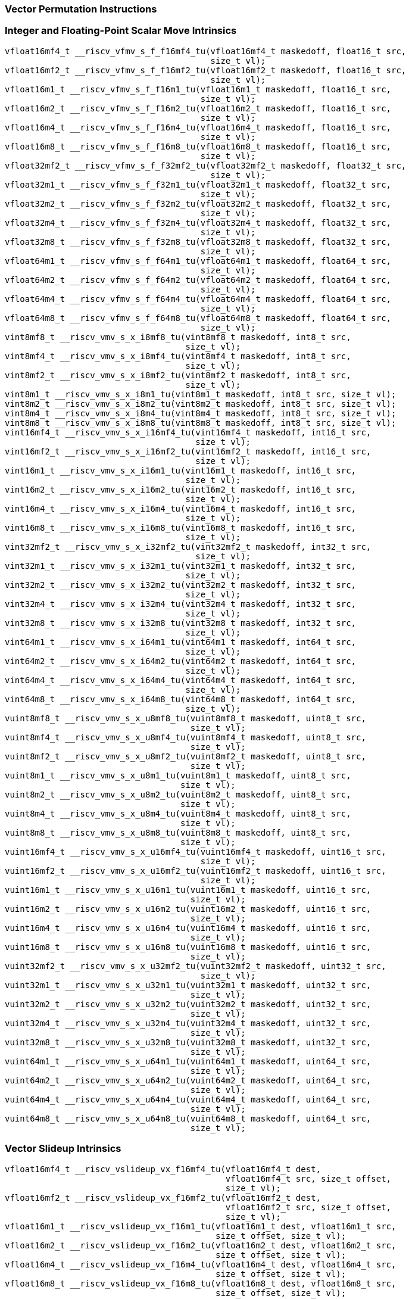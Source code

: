 
=== Vector Permutation Instructions

[[policy-variant-integer-scalar-move]]
=== Integer and Floating-Point Scalar Move Intrinsics

[,c]
----
vfloat16mf4_t __riscv_vfmv_s_f_f16mf4_tu(vfloat16mf4_t maskedoff, float16_t src,
                                         size_t vl);
vfloat16mf2_t __riscv_vfmv_s_f_f16mf2_tu(vfloat16mf2_t maskedoff, float16_t src,
                                         size_t vl);
vfloat16m1_t __riscv_vfmv_s_f_f16m1_tu(vfloat16m1_t maskedoff, float16_t src,
                                       size_t vl);
vfloat16m2_t __riscv_vfmv_s_f_f16m2_tu(vfloat16m2_t maskedoff, float16_t src,
                                       size_t vl);
vfloat16m4_t __riscv_vfmv_s_f_f16m4_tu(vfloat16m4_t maskedoff, float16_t src,
                                       size_t vl);
vfloat16m8_t __riscv_vfmv_s_f_f16m8_tu(vfloat16m8_t maskedoff, float16_t src,
                                       size_t vl);
vfloat32mf2_t __riscv_vfmv_s_f_f32mf2_tu(vfloat32mf2_t maskedoff, float32_t src,
                                         size_t vl);
vfloat32m1_t __riscv_vfmv_s_f_f32m1_tu(vfloat32m1_t maskedoff, float32_t src,
                                       size_t vl);
vfloat32m2_t __riscv_vfmv_s_f_f32m2_tu(vfloat32m2_t maskedoff, float32_t src,
                                       size_t vl);
vfloat32m4_t __riscv_vfmv_s_f_f32m4_tu(vfloat32m4_t maskedoff, float32_t src,
                                       size_t vl);
vfloat32m8_t __riscv_vfmv_s_f_f32m8_tu(vfloat32m8_t maskedoff, float32_t src,
                                       size_t vl);
vfloat64m1_t __riscv_vfmv_s_f_f64m1_tu(vfloat64m1_t maskedoff, float64_t src,
                                       size_t vl);
vfloat64m2_t __riscv_vfmv_s_f_f64m2_tu(vfloat64m2_t maskedoff, float64_t src,
                                       size_t vl);
vfloat64m4_t __riscv_vfmv_s_f_f64m4_tu(vfloat64m4_t maskedoff, float64_t src,
                                       size_t vl);
vfloat64m8_t __riscv_vfmv_s_f_f64m8_tu(vfloat64m8_t maskedoff, float64_t src,
                                       size_t vl);
vint8mf8_t __riscv_vmv_s_x_i8mf8_tu(vint8mf8_t maskedoff, int8_t src,
                                    size_t vl);
vint8mf4_t __riscv_vmv_s_x_i8mf4_tu(vint8mf4_t maskedoff, int8_t src,
                                    size_t vl);
vint8mf2_t __riscv_vmv_s_x_i8mf2_tu(vint8mf2_t maskedoff, int8_t src,
                                    size_t vl);
vint8m1_t __riscv_vmv_s_x_i8m1_tu(vint8m1_t maskedoff, int8_t src, size_t vl);
vint8m2_t __riscv_vmv_s_x_i8m2_tu(vint8m2_t maskedoff, int8_t src, size_t vl);
vint8m4_t __riscv_vmv_s_x_i8m4_tu(vint8m4_t maskedoff, int8_t src, size_t vl);
vint8m8_t __riscv_vmv_s_x_i8m8_tu(vint8m8_t maskedoff, int8_t src, size_t vl);
vint16mf4_t __riscv_vmv_s_x_i16mf4_tu(vint16mf4_t maskedoff, int16_t src,
                                      size_t vl);
vint16mf2_t __riscv_vmv_s_x_i16mf2_tu(vint16mf2_t maskedoff, int16_t src,
                                      size_t vl);
vint16m1_t __riscv_vmv_s_x_i16m1_tu(vint16m1_t maskedoff, int16_t src,
                                    size_t vl);
vint16m2_t __riscv_vmv_s_x_i16m2_tu(vint16m2_t maskedoff, int16_t src,
                                    size_t vl);
vint16m4_t __riscv_vmv_s_x_i16m4_tu(vint16m4_t maskedoff, int16_t src,
                                    size_t vl);
vint16m8_t __riscv_vmv_s_x_i16m8_tu(vint16m8_t maskedoff, int16_t src,
                                    size_t vl);
vint32mf2_t __riscv_vmv_s_x_i32mf2_tu(vint32mf2_t maskedoff, int32_t src,
                                      size_t vl);
vint32m1_t __riscv_vmv_s_x_i32m1_tu(vint32m1_t maskedoff, int32_t src,
                                    size_t vl);
vint32m2_t __riscv_vmv_s_x_i32m2_tu(vint32m2_t maskedoff, int32_t src,
                                    size_t vl);
vint32m4_t __riscv_vmv_s_x_i32m4_tu(vint32m4_t maskedoff, int32_t src,
                                    size_t vl);
vint32m8_t __riscv_vmv_s_x_i32m8_tu(vint32m8_t maskedoff, int32_t src,
                                    size_t vl);
vint64m1_t __riscv_vmv_s_x_i64m1_tu(vint64m1_t maskedoff, int64_t src,
                                    size_t vl);
vint64m2_t __riscv_vmv_s_x_i64m2_tu(vint64m2_t maskedoff, int64_t src,
                                    size_t vl);
vint64m4_t __riscv_vmv_s_x_i64m4_tu(vint64m4_t maskedoff, int64_t src,
                                    size_t vl);
vint64m8_t __riscv_vmv_s_x_i64m8_tu(vint64m8_t maskedoff, int64_t src,
                                    size_t vl);
vuint8mf8_t __riscv_vmv_s_x_u8mf8_tu(vuint8mf8_t maskedoff, uint8_t src,
                                     size_t vl);
vuint8mf4_t __riscv_vmv_s_x_u8mf4_tu(vuint8mf4_t maskedoff, uint8_t src,
                                     size_t vl);
vuint8mf2_t __riscv_vmv_s_x_u8mf2_tu(vuint8mf2_t maskedoff, uint8_t src,
                                     size_t vl);
vuint8m1_t __riscv_vmv_s_x_u8m1_tu(vuint8m1_t maskedoff, uint8_t src,
                                   size_t vl);
vuint8m2_t __riscv_vmv_s_x_u8m2_tu(vuint8m2_t maskedoff, uint8_t src,
                                   size_t vl);
vuint8m4_t __riscv_vmv_s_x_u8m4_tu(vuint8m4_t maskedoff, uint8_t src,
                                   size_t vl);
vuint8m8_t __riscv_vmv_s_x_u8m8_tu(vuint8m8_t maskedoff, uint8_t src,
                                   size_t vl);
vuint16mf4_t __riscv_vmv_s_x_u16mf4_tu(vuint16mf4_t maskedoff, uint16_t src,
                                       size_t vl);
vuint16mf2_t __riscv_vmv_s_x_u16mf2_tu(vuint16mf2_t maskedoff, uint16_t src,
                                       size_t vl);
vuint16m1_t __riscv_vmv_s_x_u16m1_tu(vuint16m1_t maskedoff, uint16_t src,
                                     size_t vl);
vuint16m2_t __riscv_vmv_s_x_u16m2_tu(vuint16m2_t maskedoff, uint16_t src,
                                     size_t vl);
vuint16m4_t __riscv_vmv_s_x_u16m4_tu(vuint16m4_t maskedoff, uint16_t src,
                                     size_t vl);
vuint16m8_t __riscv_vmv_s_x_u16m8_tu(vuint16m8_t maskedoff, uint16_t src,
                                     size_t vl);
vuint32mf2_t __riscv_vmv_s_x_u32mf2_tu(vuint32mf2_t maskedoff, uint32_t src,
                                       size_t vl);
vuint32m1_t __riscv_vmv_s_x_u32m1_tu(vuint32m1_t maskedoff, uint32_t src,
                                     size_t vl);
vuint32m2_t __riscv_vmv_s_x_u32m2_tu(vuint32m2_t maskedoff, uint32_t src,
                                     size_t vl);
vuint32m4_t __riscv_vmv_s_x_u32m4_tu(vuint32m4_t maskedoff, uint32_t src,
                                     size_t vl);
vuint32m8_t __riscv_vmv_s_x_u32m8_tu(vuint32m8_t maskedoff, uint32_t src,
                                     size_t vl);
vuint64m1_t __riscv_vmv_s_x_u64m1_tu(vuint64m1_t maskedoff, uint64_t src,
                                     size_t vl);
vuint64m2_t __riscv_vmv_s_x_u64m2_tu(vuint64m2_t maskedoff, uint64_t src,
                                     size_t vl);
vuint64m4_t __riscv_vmv_s_x_u64m4_tu(vuint64m4_t maskedoff, uint64_t src,
                                     size_t vl);
vuint64m8_t __riscv_vmv_s_x_u64m8_tu(vuint64m8_t maskedoff, uint64_t src,
                                     size_t vl);
----

[[policy-variant-vector-slideup]]
=== Vector Slideup Intrinsics

[,c]
----
vfloat16mf4_t __riscv_vslideup_vx_f16mf4_tu(vfloat16mf4_t dest,
                                            vfloat16mf4_t src, size_t offset,
                                            size_t vl);
vfloat16mf2_t __riscv_vslideup_vx_f16mf2_tu(vfloat16mf2_t dest,
                                            vfloat16mf2_t src, size_t offset,
                                            size_t vl);
vfloat16m1_t __riscv_vslideup_vx_f16m1_tu(vfloat16m1_t dest, vfloat16m1_t src,
                                          size_t offset, size_t vl);
vfloat16m2_t __riscv_vslideup_vx_f16m2_tu(vfloat16m2_t dest, vfloat16m2_t src,
                                          size_t offset, size_t vl);
vfloat16m4_t __riscv_vslideup_vx_f16m4_tu(vfloat16m4_t dest, vfloat16m4_t src,
                                          size_t offset, size_t vl);
vfloat16m8_t __riscv_vslideup_vx_f16m8_tu(vfloat16m8_t dest, vfloat16m8_t src,
                                          size_t offset, size_t vl);
vfloat32mf2_t __riscv_vslideup_vx_f32mf2_tu(vfloat32mf2_t dest,
                                            vfloat32mf2_t src, size_t offset,
                                            size_t vl);
vfloat32m1_t __riscv_vslideup_vx_f32m1_tu(vfloat32m1_t dest, vfloat32m1_t src,
                                          size_t offset, size_t vl);
vfloat32m2_t __riscv_vslideup_vx_f32m2_tu(vfloat32m2_t dest, vfloat32m2_t src,
                                          size_t offset, size_t vl);
vfloat32m4_t __riscv_vslideup_vx_f32m4_tu(vfloat32m4_t dest, vfloat32m4_t src,
                                          size_t offset, size_t vl);
vfloat32m8_t __riscv_vslideup_vx_f32m8_tu(vfloat32m8_t dest, vfloat32m8_t src,
                                          size_t offset, size_t vl);
vfloat64m1_t __riscv_vslideup_vx_f64m1_tu(vfloat64m1_t dest, vfloat64m1_t src,
                                          size_t offset, size_t vl);
vfloat64m2_t __riscv_vslideup_vx_f64m2_tu(vfloat64m2_t dest, vfloat64m2_t src,
                                          size_t offset, size_t vl);
vfloat64m4_t __riscv_vslideup_vx_f64m4_tu(vfloat64m4_t dest, vfloat64m4_t src,
                                          size_t offset, size_t vl);
vfloat64m8_t __riscv_vslideup_vx_f64m8_tu(vfloat64m8_t dest, vfloat64m8_t src,
                                          size_t offset, size_t vl);
vint8mf8_t __riscv_vslideup_vx_i8mf8_tu(vint8mf8_t dest, vint8mf8_t src,
                                        size_t offset, size_t vl);
vint8mf4_t __riscv_vslideup_vx_i8mf4_tu(vint8mf4_t dest, vint8mf4_t src,
                                        size_t offset, size_t vl);
vint8mf2_t __riscv_vslideup_vx_i8mf2_tu(vint8mf2_t dest, vint8mf2_t src,
                                        size_t offset, size_t vl);
vint8m1_t __riscv_vslideup_vx_i8m1_tu(vint8m1_t dest, vint8m1_t src,
                                      size_t offset, size_t vl);
vint8m2_t __riscv_vslideup_vx_i8m2_tu(vint8m2_t dest, vint8m2_t src,
                                      size_t offset, size_t vl);
vint8m4_t __riscv_vslideup_vx_i8m4_tu(vint8m4_t dest, vint8m4_t src,
                                      size_t offset, size_t vl);
vint8m8_t __riscv_vslideup_vx_i8m8_tu(vint8m8_t dest, vint8m8_t src,
                                      size_t offset, size_t vl);
vint16mf4_t __riscv_vslideup_vx_i16mf4_tu(vint16mf4_t dest, vint16mf4_t src,
                                          size_t offset, size_t vl);
vint16mf2_t __riscv_vslideup_vx_i16mf2_tu(vint16mf2_t dest, vint16mf2_t src,
                                          size_t offset, size_t vl);
vint16m1_t __riscv_vslideup_vx_i16m1_tu(vint16m1_t dest, vint16m1_t src,
                                        size_t offset, size_t vl);
vint16m2_t __riscv_vslideup_vx_i16m2_tu(vint16m2_t dest, vint16m2_t src,
                                        size_t offset, size_t vl);
vint16m4_t __riscv_vslideup_vx_i16m4_tu(vint16m4_t dest, vint16m4_t src,
                                        size_t offset, size_t vl);
vint16m8_t __riscv_vslideup_vx_i16m8_tu(vint16m8_t dest, vint16m8_t src,
                                        size_t offset, size_t vl);
vint32mf2_t __riscv_vslideup_vx_i32mf2_tu(vint32mf2_t dest, vint32mf2_t src,
                                          size_t offset, size_t vl);
vint32m1_t __riscv_vslideup_vx_i32m1_tu(vint32m1_t dest, vint32m1_t src,
                                        size_t offset, size_t vl);
vint32m2_t __riscv_vslideup_vx_i32m2_tu(vint32m2_t dest, vint32m2_t src,
                                        size_t offset, size_t vl);
vint32m4_t __riscv_vslideup_vx_i32m4_tu(vint32m4_t dest, vint32m4_t src,
                                        size_t offset, size_t vl);
vint32m8_t __riscv_vslideup_vx_i32m8_tu(vint32m8_t dest, vint32m8_t src,
                                        size_t offset, size_t vl);
vint64m1_t __riscv_vslideup_vx_i64m1_tu(vint64m1_t dest, vint64m1_t src,
                                        size_t offset, size_t vl);
vint64m2_t __riscv_vslideup_vx_i64m2_tu(vint64m2_t dest, vint64m2_t src,
                                        size_t offset, size_t vl);
vint64m4_t __riscv_vslideup_vx_i64m4_tu(vint64m4_t dest, vint64m4_t src,
                                        size_t offset, size_t vl);
vint64m8_t __riscv_vslideup_vx_i64m8_tu(vint64m8_t dest, vint64m8_t src,
                                        size_t offset, size_t vl);
vuint8mf8_t __riscv_vslideup_vx_u8mf8_tu(vuint8mf8_t dest, vuint8mf8_t src,
                                         size_t offset, size_t vl);
vuint8mf4_t __riscv_vslideup_vx_u8mf4_tu(vuint8mf4_t dest, vuint8mf4_t src,
                                         size_t offset, size_t vl);
vuint8mf2_t __riscv_vslideup_vx_u8mf2_tu(vuint8mf2_t dest, vuint8mf2_t src,
                                         size_t offset, size_t vl);
vuint8m1_t __riscv_vslideup_vx_u8m1_tu(vuint8m1_t dest, vuint8m1_t src,
                                       size_t offset, size_t vl);
vuint8m2_t __riscv_vslideup_vx_u8m2_tu(vuint8m2_t dest, vuint8m2_t src,
                                       size_t offset, size_t vl);
vuint8m4_t __riscv_vslideup_vx_u8m4_tu(vuint8m4_t dest, vuint8m4_t src,
                                       size_t offset, size_t vl);
vuint8m8_t __riscv_vslideup_vx_u8m8_tu(vuint8m8_t dest, vuint8m8_t src,
                                       size_t offset, size_t vl);
vuint16mf4_t __riscv_vslideup_vx_u16mf4_tu(vuint16mf4_t dest, vuint16mf4_t src,
                                           size_t offset, size_t vl);
vuint16mf2_t __riscv_vslideup_vx_u16mf2_tu(vuint16mf2_t dest, vuint16mf2_t src,
                                           size_t offset, size_t vl);
vuint16m1_t __riscv_vslideup_vx_u16m1_tu(vuint16m1_t dest, vuint16m1_t src,
                                         size_t offset, size_t vl);
vuint16m2_t __riscv_vslideup_vx_u16m2_tu(vuint16m2_t dest, vuint16m2_t src,
                                         size_t offset, size_t vl);
vuint16m4_t __riscv_vslideup_vx_u16m4_tu(vuint16m4_t dest, vuint16m4_t src,
                                         size_t offset, size_t vl);
vuint16m8_t __riscv_vslideup_vx_u16m8_tu(vuint16m8_t dest, vuint16m8_t src,
                                         size_t offset, size_t vl);
vuint32mf2_t __riscv_vslideup_vx_u32mf2_tu(vuint32mf2_t dest, vuint32mf2_t src,
                                           size_t offset, size_t vl);
vuint32m1_t __riscv_vslideup_vx_u32m1_tu(vuint32m1_t dest, vuint32m1_t src,
                                         size_t offset, size_t vl);
vuint32m2_t __riscv_vslideup_vx_u32m2_tu(vuint32m2_t dest, vuint32m2_t src,
                                         size_t offset, size_t vl);
vuint32m4_t __riscv_vslideup_vx_u32m4_tu(vuint32m4_t dest, vuint32m4_t src,
                                         size_t offset, size_t vl);
vuint32m8_t __riscv_vslideup_vx_u32m8_tu(vuint32m8_t dest, vuint32m8_t src,
                                         size_t offset, size_t vl);
vuint64m1_t __riscv_vslideup_vx_u64m1_tu(vuint64m1_t dest, vuint64m1_t src,
                                         size_t offset, size_t vl);
vuint64m2_t __riscv_vslideup_vx_u64m2_tu(vuint64m2_t dest, vuint64m2_t src,
                                         size_t offset, size_t vl);
vuint64m4_t __riscv_vslideup_vx_u64m4_tu(vuint64m4_t dest, vuint64m4_t src,
                                         size_t offset, size_t vl);
vuint64m8_t __riscv_vslideup_vx_u64m8_tu(vuint64m8_t dest, vuint64m8_t src,
                                         size_t offset, size_t vl);
// masked functions
vfloat16mf4_t __riscv_vslideup_vx_f16mf4_tum(vbool64_t mask, vfloat16mf4_t dest,
                                             vfloat16mf4_t src, size_t offset,
                                             size_t vl);
vfloat16mf2_t __riscv_vslideup_vx_f16mf2_tum(vbool32_t mask, vfloat16mf2_t dest,
                                             vfloat16mf2_t src, size_t offset,
                                             size_t vl);
vfloat16m1_t __riscv_vslideup_vx_f16m1_tum(vbool16_t mask, vfloat16m1_t dest,
                                           vfloat16m1_t src, size_t offset,
                                           size_t vl);
vfloat16m2_t __riscv_vslideup_vx_f16m2_tum(vbool8_t mask, vfloat16m2_t dest,
                                           vfloat16m2_t src, size_t offset,
                                           size_t vl);
vfloat16m4_t __riscv_vslideup_vx_f16m4_tum(vbool4_t mask, vfloat16m4_t dest,
                                           vfloat16m4_t src, size_t offset,
                                           size_t vl);
vfloat16m8_t __riscv_vslideup_vx_f16m8_tum(vbool2_t mask, vfloat16m8_t dest,
                                           vfloat16m8_t src, size_t offset,
                                           size_t vl);
vfloat32mf2_t __riscv_vslideup_vx_f32mf2_tum(vbool64_t mask, vfloat32mf2_t dest,
                                             vfloat32mf2_t src, size_t offset,
                                             size_t vl);
vfloat32m1_t __riscv_vslideup_vx_f32m1_tum(vbool32_t mask, vfloat32m1_t dest,
                                           vfloat32m1_t src, size_t offset,
                                           size_t vl);
vfloat32m2_t __riscv_vslideup_vx_f32m2_tum(vbool16_t mask, vfloat32m2_t dest,
                                           vfloat32m2_t src, size_t offset,
                                           size_t vl);
vfloat32m4_t __riscv_vslideup_vx_f32m4_tum(vbool8_t mask, vfloat32m4_t dest,
                                           vfloat32m4_t src, size_t offset,
                                           size_t vl);
vfloat32m8_t __riscv_vslideup_vx_f32m8_tum(vbool4_t mask, vfloat32m8_t dest,
                                           vfloat32m8_t src, size_t offset,
                                           size_t vl);
vfloat64m1_t __riscv_vslideup_vx_f64m1_tum(vbool64_t mask, vfloat64m1_t dest,
                                           vfloat64m1_t src, size_t offset,
                                           size_t vl);
vfloat64m2_t __riscv_vslideup_vx_f64m2_tum(vbool32_t mask, vfloat64m2_t dest,
                                           vfloat64m2_t src, size_t offset,
                                           size_t vl);
vfloat64m4_t __riscv_vslideup_vx_f64m4_tum(vbool16_t mask, vfloat64m4_t dest,
                                           vfloat64m4_t src, size_t offset,
                                           size_t vl);
vfloat64m8_t __riscv_vslideup_vx_f64m8_tum(vbool8_t mask, vfloat64m8_t dest,
                                           vfloat64m8_t src, size_t offset,
                                           size_t vl);
vint8mf8_t __riscv_vslideup_vx_i8mf8_tum(vbool64_t mask, vint8mf8_t dest,
                                         vint8mf8_t src, size_t offset,
                                         size_t vl);
vint8mf4_t __riscv_vslideup_vx_i8mf4_tum(vbool32_t mask, vint8mf4_t dest,
                                         vint8mf4_t src, size_t offset,
                                         size_t vl);
vint8mf2_t __riscv_vslideup_vx_i8mf2_tum(vbool16_t mask, vint8mf2_t dest,
                                         vint8mf2_t src, size_t offset,
                                         size_t vl);
vint8m1_t __riscv_vslideup_vx_i8m1_tum(vbool8_t mask, vint8m1_t dest,
                                       vint8m1_t src, size_t offset, size_t vl);
vint8m2_t __riscv_vslideup_vx_i8m2_tum(vbool4_t mask, vint8m2_t dest,
                                       vint8m2_t src, size_t offset, size_t vl);
vint8m4_t __riscv_vslideup_vx_i8m4_tum(vbool2_t mask, vint8m4_t dest,
                                       vint8m4_t src, size_t offset, size_t vl);
vint8m8_t __riscv_vslideup_vx_i8m8_tum(vbool1_t mask, vint8m8_t dest,
                                       vint8m8_t src, size_t offset, size_t vl);
vint16mf4_t __riscv_vslideup_vx_i16mf4_tum(vbool64_t mask, vint16mf4_t dest,
                                           vint16mf4_t src, size_t offset,
                                           size_t vl);
vint16mf2_t __riscv_vslideup_vx_i16mf2_tum(vbool32_t mask, vint16mf2_t dest,
                                           vint16mf2_t src, size_t offset,
                                           size_t vl);
vint16m1_t __riscv_vslideup_vx_i16m1_tum(vbool16_t mask, vint16m1_t dest,
                                         vint16m1_t src, size_t offset,
                                         size_t vl);
vint16m2_t __riscv_vslideup_vx_i16m2_tum(vbool8_t mask, vint16m2_t dest,
                                         vint16m2_t src, size_t offset,
                                         size_t vl);
vint16m4_t __riscv_vslideup_vx_i16m4_tum(vbool4_t mask, vint16m4_t dest,
                                         vint16m4_t src, size_t offset,
                                         size_t vl);
vint16m8_t __riscv_vslideup_vx_i16m8_tum(vbool2_t mask, vint16m8_t dest,
                                         vint16m8_t src, size_t offset,
                                         size_t vl);
vint32mf2_t __riscv_vslideup_vx_i32mf2_tum(vbool64_t mask, vint32mf2_t dest,
                                           vint32mf2_t src, size_t offset,
                                           size_t vl);
vint32m1_t __riscv_vslideup_vx_i32m1_tum(vbool32_t mask, vint32m1_t dest,
                                         vint32m1_t src, size_t offset,
                                         size_t vl);
vint32m2_t __riscv_vslideup_vx_i32m2_tum(vbool16_t mask, vint32m2_t dest,
                                         vint32m2_t src, size_t offset,
                                         size_t vl);
vint32m4_t __riscv_vslideup_vx_i32m4_tum(vbool8_t mask, vint32m4_t dest,
                                         vint32m4_t src, size_t offset,
                                         size_t vl);
vint32m8_t __riscv_vslideup_vx_i32m8_tum(vbool4_t mask, vint32m8_t dest,
                                         vint32m8_t src, size_t offset,
                                         size_t vl);
vint64m1_t __riscv_vslideup_vx_i64m1_tum(vbool64_t mask, vint64m1_t dest,
                                         vint64m1_t src, size_t offset,
                                         size_t vl);
vint64m2_t __riscv_vslideup_vx_i64m2_tum(vbool32_t mask, vint64m2_t dest,
                                         vint64m2_t src, size_t offset,
                                         size_t vl);
vint64m4_t __riscv_vslideup_vx_i64m4_tum(vbool16_t mask, vint64m4_t dest,
                                         vint64m4_t src, size_t offset,
                                         size_t vl);
vint64m8_t __riscv_vslideup_vx_i64m8_tum(vbool8_t mask, vint64m8_t dest,
                                         vint64m8_t src, size_t offset,
                                         size_t vl);
vuint8mf8_t __riscv_vslideup_vx_u8mf8_tum(vbool64_t mask, vuint8mf8_t dest,
                                          vuint8mf8_t src, size_t offset,
                                          size_t vl);
vuint8mf4_t __riscv_vslideup_vx_u8mf4_tum(vbool32_t mask, vuint8mf4_t dest,
                                          vuint8mf4_t src, size_t offset,
                                          size_t vl);
vuint8mf2_t __riscv_vslideup_vx_u8mf2_tum(vbool16_t mask, vuint8mf2_t dest,
                                          vuint8mf2_t src, size_t offset,
                                          size_t vl);
vuint8m1_t __riscv_vslideup_vx_u8m1_tum(vbool8_t mask, vuint8m1_t dest,
                                        vuint8m1_t src, size_t offset,
                                        size_t vl);
vuint8m2_t __riscv_vslideup_vx_u8m2_tum(vbool4_t mask, vuint8m2_t dest,
                                        vuint8m2_t src, size_t offset,
                                        size_t vl);
vuint8m4_t __riscv_vslideup_vx_u8m4_tum(vbool2_t mask, vuint8m4_t dest,
                                        vuint8m4_t src, size_t offset,
                                        size_t vl);
vuint8m8_t __riscv_vslideup_vx_u8m8_tum(vbool1_t mask, vuint8m8_t dest,
                                        vuint8m8_t src, size_t offset,
                                        size_t vl);
vuint16mf4_t __riscv_vslideup_vx_u16mf4_tum(vbool64_t mask, vuint16mf4_t dest,
                                            vuint16mf4_t src, size_t offset,
                                            size_t vl);
vuint16mf2_t __riscv_vslideup_vx_u16mf2_tum(vbool32_t mask, vuint16mf2_t dest,
                                            vuint16mf2_t src, size_t offset,
                                            size_t vl);
vuint16m1_t __riscv_vslideup_vx_u16m1_tum(vbool16_t mask, vuint16m1_t dest,
                                          vuint16m1_t src, size_t offset,
                                          size_t vl);
vuint16m2_t __riscv_vslideup_vx_u16m2_tum(vbool8_t mask, vuint16m2_t dest,
                                          vuint16m2_t src, size_t offset,
                                          size_t vl);
vuint16m4_t __riscv_vslideup_vx_u16m4_tum(vbool4_t mask, vuint16m4_t dest,
                                          vuint16m4_t src, size_t offset,
                                          size_t vl);
vuint16m8_t __riscv_vslideup_vx_u16m8_tum(vbool2_t mask, vuint16m8_t dest,
                                          vuint16m8_t src, size_t offset,
                                          size_t vl);
vuint32mf2_t __riscv_vslideup_vx_u32mf2_tum(vbool64_t mask, vuint32mf2_t dest,
                                            vuint32mf2_t src, size_t offset,
                                            size_t vl);
vuint32m1_t __riscv_vslideup_vx_u32m1_tum(vbool32_t mask, vuint32m1_t dest,
                                          vuint32m1_t src, size_t offset,
                                          size_t vl);
vuint32m2_t __riscv_vslideup_vx_u32m2_tum(vbool16_t mask, vuint32m2_t dest,
                                          vuint32m2_t src, size_t offset,
                                          size_t vl);
vuint32m4_t __riscv_vslideup_vx_u32m4_tum(vbool8_t mask, vuint32m4_t dest,
                                          vuint32m4_t src, size_t offset,
                                          size_t vl);
vuint32m8_t __riscv_vslideup_vx_u32m8_tum(vbool4_t mask, vuint32m8_t dest,
                                          vuint32m8_t src, size_t offset,
                                          size_t vl);
vuint64m1_t __riscv_vslideup_vx_u64m1_tum(vbool64_t mask, vuint64m1_t dest,
                                          vuint64m1_t src, size_t offset,
                                          size_t vl);
vuint64m2_t __riscv_vslideup_vx_u64m2_tum(vbool32_t mask, vuint64m2_t dest,
                                          vuint64m2_t src, size_t offset,
                                          size_t vl);
vuint64m4_t __riscv_vslideup_vx_u64m4_tum(vbool16_t mask, vuint64m4_t dest,
                                          vuint64m4_t src, size_t offset,
                                          size_t vl);
vuint64m8_t __riscv_vslideup_vx_u64m8_tum(vbool8_t mask, vuint64m8_t dest,
                                          vuint64m8_t src, size_t offset,
                                          size_t vl);
// masked functions
vfloat16mf4_t __riscv_vslideup_vx_f16mf4_tumu(vbool64_t mask,
                                              vfloat16mf4_t dest,
                                              vfloat16mf4_t src, size_t offset,
                                              size_t vl);
vfloat16mf2_t __riscv_vslideup_vx_f16mf2_tumu(vbool32_t mask,
                                              vfloat16mf2_t dest,
                                              vfloat16mf2_t src, size_t offset,
                                              size_t vl);
vfloat16m1_t __riscv_vslideup_vx_f16m1_tumu(vbool16_t mask, vfloat16m1_t dest,
                                            vfloat16m1_t src, size_t offset,
                                            size_t vl);
vfloat16m2_t __riscv_vslideup_vx_f16m2_tumu(vbool8_t mask, vfloat16m2_t dest,
                                            vfloat16m2_t src, size_t offset,
                                            size_t vl);
vfloat16m4_t __riscv_vslideup_vx_f16m4_tumu(vbool4_t mask, vfloat16m4_t dest,
                                            vfloat16m4_t src, size_t offset,
                                            size_t vl);
vfloat16m8_t __riscv_vslideup_vx_f16m8_tumu(vbool2_t mask, vfloat16m8_t dest,
                                            vfloat16m8_t src, size_t offset,
                                            size_t vl);
vfloat32mf2_t __riscv_vslideup_vx_f32mf2_tumu(vbool64_t mask,
                                              vfloat32mf2_t dest,
                                              vfloat32mf2_t src, size_t offset,
                                              size_t vl);
vfloat32m1_t __riscv_vslideup_vx_f32m1_tumu(vbool32_t mask, vfloat32m1_t dest,
                                            vfloat32m1_t src, size_t offset,
                                            size_t vl);
vfloat32m2_t __riscv_vslideup_vx_f32m2_tumu(vbool16_t mask, vfloat32m2_t dest,
                                            vfloat32m2_t src, size_t offset,
                                            size_t vl);
vfloat32m4_t __riscv_vslideup_vx_f32m4_tumu(vbool8_t mask, vfloat32m4_t dest,
                                            vfloat32m4_t src, size_t offset,
                                            size_t vl);
vfloat32m8_t __riscv_vslideup_vx_f32m8_tumu(vbool4_t mask, vfloat32m8_t dest,
                                            vfloat32m8_t src, size_t offset,
                                            size_t vl);
vfloat64m1_t __riscv_vslideup_vx_f64m1_tumu(vbool64_t mask, vfloat64m1_t dest,
                                            vfloat64m1_t src, size_t offset,
                                            size_t vl);
vfloat64m2_t __riscv_vslideup_vx_f64m2_tumu(vbool32_t mask, vfloat64m2_t dest,
                                            vfloat64m2_t src, size_t offset,
                                            size_t vl);
vfloat64m4_t __riscv_vslideup_vx_f64m4_tumu(vbool16_t mask, vfloat64m4_t dest,
                                            vfloat64m4_t src, size_t offset,
                                            size_t vl);
vfloat64m8_t __riscv_vslideup_vx_f64m8_tumu(vbool8_t mask, vfloat64m8_t dest,
                                            vfloat64m8_t src, size_t offset,
                                            size_t vl);
vint8mf8_t __riscv_vslideup_vx_i8mf8_tumu(vbool64_t mask, vint8mf8_t dest,
                                          vint8mf8_t src, size_t offset,
                                          size_t vl);
vint8mf4_t __riscv_vslideup_vx_i8mf4_tumu(vbool32_t mask, vint8mf4_t dest,
                                          vint8mf4_t src, size_t offset,
                                          size_t vl);
vint8mf2_t __riscv_vslideup_vx_i8mf2_tumu(vbool16_t mask, vint8mf2_t dest,
                                          vint8mf2_t src, size_t offset,
                                          size_t vl);
vint8m1_t __riscv_vslideup_vx_i8m1_tumu(vbool8_t mask, vint8m1_t dest,
                                        vint8m1_t src, size_t offset,
                                        size_t vl);
vint8m2_t __riscv_vslideup_vx_i8m2_tumu(vbool4_t mask, vint8m2_t dest,
                                        vint8m2_t src, size_t offset,
                                        size_t vl);
vint8m4_t __riscv_vslideup_vx_i8m4_tumu(vbool2_t mask, vint8m4_t dest,
                                        vint8m4_t src, size_t offset,
                                        size_t vl);
vint8m8_t __riscv_vslideup_vx_i8m8_tumu(vbool1_t mask, vint8m8_t dest,
                                        vint8m8_t src, size_t offset,
                                        size_t vl);
vint16mf4_t __riscv_vslideup_vx_i16mf4_tumu(vbool64_t mask, vint16mf4_t dest,
                                            vint16mf4_t src, size_t offset,
                                            size_t vl);
vint16mf2_t __riscv_vslideup_vx_i16mf2_tumu(vbool32_t mask, vint16mf2_t dest,
                                            vint16mf2_t src, size_t offset,
                                            size_t vl);
vint16m1_t __riscv_vslideup_vx_i16m1_tumu(vbool16_t mask, vint16m1_t dest,
                                          vint16m1_t src, size_t offset,
                                          size_t vl);
vint16m2_t __riscv_vslideup_vx_i16m2_tumu(vbool8_t mask, vint16m2_t dest,
                                          vint16m2_t src, size_t offset,
                                          size_t vl);
vint16m4_t __riscv_vslideup_vx_i16m4_tumu(vbool4_t mask, vint16m4_t dest,
                                          vint16m4_t src, size_t offset,
                                          size_t vl);
vint16m8_t __riscv_vslideup_vx_i16m8_tumu(vbool2_t mask, vint16m8_t dest,
                                          vint16m8_t src, size_t offset,
                                          size_t vl);
vint32mf2_t __riscv_vslideup_vx_i32mf2_tumu(vbool64_t mask, vint32mf2_t dest,
                                            vint32mf2_t src, size_t offset,
                                            size_t vl);
vint32m1_t __riscv_vslideup_vx_i32m1_tumu(vbool32_t mask, vint32m1_t dest,
                                          vint32m1_t src, size_t offset,
                                          size_t vl);
vint32m2_t __riscv_vslideup_vx_i32m2_tumu(vbool16_t mask, vint32m2_t dest,
                                          vint32m2_t src, size_t offset,
                                          size_t vl);
vint32m4_t __riscv_vslideup_vx_i32m4_tumu(vbool8_t mask, vint32m4_t dest,
                                          vint32m4_t src, size_t offset,
                                          size_t vl);
vint32m8_t __riscv_vslideup_vx_i32m8_tumu(vbool4_t mask, vint32m8_t dest,
                                          vint32m8_t src, size_t offset,
                                          size_t vl);
vint64m1_t __riscv_vslideup_vx_i64m1_tumu(vbool64_t mask, vint64m1_t dest,
                                          vint64m1_t src, size_t offset,
                                          size_t vl);
vint64m2_t __riscv_vslideup_vx_i64m2_tumu(vbool32_t mask, vint64m2_t dest,
                                          vint64m2_t src, size_t offset,
                                          size_t vl);
vint64m4_t __riscv_vslideup_vx_i64m4_tumu(vbool16_t mask, vint64m4_t dest,
                                          vint64m4_t src, size_t offset,
                                          size_t vl);
vint64m8_t __riscv_vslideup_vx_i64m8_tumu(vbool8_t mask, vint64m8_t dest,
                                          vint64m8_t src, size_t offset,
                                          size_t vl);
vuint8mf8_t __riscv_vslideup_vx_u8mf8_tumu(vbool64_t mask, vuint8mf8_t dest,
                                           vuint8mf8_t src, size_t offset,
                                           size_t vl);
vuint8mf4_t __riscv_vslideup_vx_u8mf4_tumu(vbool32_t mask, vuint8mf4_t dest,
                                           vuint8mf4_t src, size_t offset,
                                           size_t vl);
vuint8mf2_t __riscv_vslideup_vx_u8mf2_tumu(vbool16_t mask, vuint8mf2_t dest,
                                           vuint8mf2_t src, size_t offset,
                                           size_t vl);
vuint8m1_t __riscv_vslideup_vx_u8m1_tumu(vbool8_t mask, vuint8m1_t dest,
                                         vuint8m1_t src, size_t offset,
                                         size_t vl);
vuint8m2_t __riscv_vslideup_vx_u8m2_tumu(vbool4_t mask, vuint8m2_t dest,
                                         vuint8m2_t src, size_t offset,
                                         size_t vl);
vuint8m4_t __riscv_vslideup_vx_u8m4_tumu(vbool2_t mask, vuint8m4_t dest,
                                         vuint8m4_t src, size_t offset,
                                         size_t vl);
vuint8m8_t __riscv_vslideup_vx_u8m8_tumu(vbool1_t mask, vuint8m8_t dest,
                                         vuint8m8_t src, size_t offset,
                                         size_t vl);
vuint16mf4_t __riscv_vslideup_vx_u16mf4_tumu(vbool64_t mask, vuint16mf4_t dest,
                                             vuint16mf4_t src, size_t offset,
                                             size_t vl);
vuint16mf2_t __riscv_vslideup_vx_u16mf2_tumu(vbool32_t mask, vuint16mf2_t dest,
                                             vuint16mf2_t src, size_t offset,
                                             size_t vl);
vuint16m1_t __riscv_vslideup_vx_u16m1_tumu(vbool16_t mask, vuint16m1_t dest,
                                           vuint16m1_t src, size_t offset,
                                           size_t vl);
vuint16m2_t __riscv_vslideup_vx_u16m2_tumu(vbool8_t mask, vuint16m2_t dest,
                                           vuint16m2_t src, size_t offset,
                                           size_t vl);
vuint16m4_t __riscv_vslideup_vx_u16m4_tumu(vbool4_t mask, vuint16m4_t dest,
                                           vuint16m4_t src, size_t offset,
                                           size_t vl);
vuint16m8_t __riscv_vslideup_vx_u16m8_tumu(vbool2_t mask, vuint16m8_t dest,
                                           vuint16m8_t src, size_t offset,
                                           size_t vl);
vuint32mf2_t __riscv_vslideup_vx_u32mf2_tumu(vbool64_t mask, vuint32mf2_t dest,
                                             vuint32mf2_t src, size_t offset,
                                             size_t vl);
vuint32m1_t __riscv_vslideup_vx_u32m1_tumu(vbool32_t mask, vuint32m1_t dest,
                                           vuint32m1_t src, size_t offset,
                                           size_t vl);
vuint32m2_t __riscv_vslideup_vx_u32m2_tumu(vbool16_t mask, vuint32m2_t dest,
                                           vuint32m2_t src, size_t offset,
                                           size_t vl);
vuint32m4_t __riscv_vslideup_vx_u32m4_tumu(vbool8_t mask, vuint32m4_t dest,
                                           vuint32m4_t src, size_t offset,
                                           size_t vl);
vuint32m8_t __riscv_vslideup_vx_u32m8_tumu(vbool4_t mask, vuint32m8_t dest,
                                           vuint32m8_t src, size_t offset,
                                           size_t vl);
vuint64m1_t __riscv_vslideup_vx_u64m1_tumu(vbool64_t mask, vuint64m1_t dest,
                                           vuint64m1_t src, size_t offset,
                                           size_t vl);
vuint64m2_t __riscv_vslideup_vx_u64m2_tumu(vbool32_t mask, vuint64m2_t dest,
                                           vuint64m2_t src, size_t offset,
                                           size_t vl);
vuint64m4_t __riscv_vslideup_vx_u64m4_tumu(vbool16_t mask, vuint64m4_t dest,
                                           vuint64m4_t src, size_t offset,
                                           size_t vl);
vuint64m8_t __riscv_vslideup_vx_u64m8_tumu(vbool8_t mask, vuint64m8_t dest,
                                           vuint64m8_t src, size_t offset,
                                           size_t vl);
// masked functions
vfloat16mf4_t __riscv_vslideup_vx_f16mf4_mu(vbool64_t mask, vfloat16mf4_t dest,
                                            vfloat16mf4_t src, size_t offset,
                                            size_t vl);
vfloat16mf2_t __riscv_vslideup_vx_f16mf2_mu(vbool32_t mask, vfloat16mf2_t dest,
                                            vfloat16mf2_t src, size_t offset,
                                            size_t vl);
vfloat16m1_t __riscv_vslideup_vx_f16m1_mu(vbool16_t mask, vfloat16m1_t dest,
                                          vfloat16m1_t src, size_t offset,
                                          size_t vl);
vfloat16m2_t __riscv_vslideup_vx_f16m2_mu(vbool8_t mask, vfloat16m2_t dest,
                                          vfloat16m2_t src, size_t offset,
                                          size_t vl);
vfloat16m4_t __riscv_vslideup_vx_f16m4_mu(vbool4_t mask, vfloat16m4_t dest,
                                          vfloat16m4_t src, size_t offset,
                                          size_t vl);
vfloat16m8_t __riscv_vslideup_vx_f16m8_mu(vbool2_t mask, vfloat16m8_t dest,
                                          vfloat16m8_t src, size_t offset,
                                          size_t vl);
vfloat32mf2_t __riscv_vslideup_vx_f32mf2_mu(vbool64_t mask, vfloat32mf2_t dest,
                                            vfloat32mf2_t src, size_t offset,
                                            size_t vl);
vfloat32m1_t __riscv_vslideup_vx_f32m1_mu(vbool32_t mask, vfloat32m1_t dest,
                                          vfloat32m1_t src, size_t offset,
                                          size_t vl);
vfloat32m2_t __riscv_vslideup_vx_f32m2_mu(vbool16_t mask, vfloat32m2_t dest,
                                          vfloat32m2_t src, size_t offset,
                                          size_t vl);
vfloat32m4_t __riscv_vslideup_vx_f32m4_mu(vbool8_t mask, vfloat32m4_t dest,
                                          vfloat32m4_t src, size_t offset,
                                          size_t vl);
vfloat32m8_t __riscv_vslideup_vx_f32m8_mu(vbool4_t mask, vfloat32m8_t dest,
                                          vfloat32m8_t src, size_t offset,
                                          size_t vl);
vfloat64m1_t __riscv_vslideup_vx_f64m1_mu(vbool64_t mask, vfloat64m1_t dest,
                                          vfloat64m1_t src, size_t offset,
                                          size_t vl);
vfloat64m2_t __riscv_vslideup_vx_f64m2_mu(vbool32_t mask, vfloat64m2_t dest,
                                          vfloat64m2_t src, size_t offset,
                                          size_t vl);
vfloat64m4_t __riscv_vslideup_vx_f64m4_mu(vbool16_t mask, vfloat64m4_t dest,
                                          vfloat64m4_t src, size_t offset,
                                          size_t vl);
vfloat64m8_t __riscv_vslideup_vx_f64m8_mu(vbool8_t mask, vfloat64m8_t dest,
                                          vfloat64m8_t src, size_t offset,
                                          size_t vl);
vint8mf8_t __riscv_vslideup_vx_i8mf8_mu(vbool64_t mask, vint8mf8_t dest,
                                        vint8mf8_t src, size_t offset,
                                        size_t vl);
vint8mf4_t __riscv_vslideup_vx_i8mf4_mu(vbool32_t mask, vint8mf4_t dest,
                                        vint8mf4_t src, size_t offset,
                                        size_t vl);
vint8mf2_t __riscv_vslideup_vx_i8mf2_mu(vbool16_t mask, vint8mf2_t dest,
                                        vint8mf2_t src, size_t offset,
                                        size_t vl);
vint8m1_t __riscv_vslideup_vx_i8m1_mu(vbool8_t mask, vint8m1_t dest,
                                      vint8m1_t src, size_t offset, size_t vl);
vint8m2_t __riscv_vslideup_vx_i8m2_mu(vbool4_t mask, vint8m2_t dest,
                                      vint8m2_t src, size_t offset, size_t vl);
vint8m4_t __riscv_vslideup_vx_i8m4_mu(vbool2_t mask, vint8m4_t dest,
                                      vint8m4_t src, size_t offset, size_t vl);
vint8m8_t __riscv_vslideup_vx_i8m8_mu(vbool1_t mask, vint8m8_t dest,
                                      vint8m8_t src, size_t offset, size_t vl);
vint16mf4_t __riscv_vslideup_vx_i16mf4_mu(vbool64_t mask, vint16mf4_t dest,
                                          vint16mf4_t src, size_t offset,
                                          size_t vl);
vint16mf2_t __riscv_vslideup_vx_i16mf2_mu(vbool32_t mask, vint16mf2_t dest,
                                          vint16mf2_t src, size_t offset,
                                          size_t vl);
vint16m1_t __riscv_vslideup_vx_i16m1_mu(vbool16_t mask, vint16m1_t dest,
                                        vint16m1_t src, size_t offset,
                                        size_t vl);
vint16m2_t __riscv_vslideup_vx_i16m2_mu(vbool8_t mask, vint16m2_t dest,
                                        vint16m2_t src, size_t offset,
                                        size_t vl);
vint16m4_t __riscv_vslideup_vx_i16m4_mu(vbool4_t mask, vint16m4_t dest,
                                        vint16m4_t src, size_t offset,
                                        size_t vl);
vint16m8_t __riscv_vslideup_vx_i16m8_mu(vbool2_t mask, vint16m8_t dest,
                                        vint16m8_t src, size_t offset,
                                        size_t vl);
vint32mf2_t __riscv_vslideup_vx_i32mf2_mu(vbool64_t mask, vint32mf2_t dest,
                                          vint32mf2_t src, size_t offset,
                                          size_t vl);
vint32m1_t __riscv_vslideup_vx_i32m1_mu(vbool32_t mask, vint32m1_t dest,
                                        vint32m1_t src, size_t offset,
                                        size_t vl);
vint32m2_t __riscv_vslideup_vx_i32m2_mu(vbool16_t mask, vint32m2_t dest,
                                        vint32m2_t src, size_t offset,
                                        size_t vl);
vint32m4_t __riscv_vslideup_vx_i32m4_mu(vbool8_t mask, vint32m4_t dest,
                                        vint32m4_t src, size_t offset,
                                        size_t vl);
vint32m8_t __riscv_vslideup_vx_i32m8_mu(vbool4_t mask, vint32m8_t dest,
                                        vint32m8_t src, size_t offset,
                                        size_t vl);
vint64m1_t __riscv_vslideup_vx_i64m1_mu(vbool64_t mask, vint64m1_t dest,
                                        vint64m1_t src, size_t offset,
                                        size_t vl);
vint64m2_t __riscv_vslideup_vx_i64m2_mu(vbool32_t mask, vint64m2_t dest,
                                        vint64m2_t src, size_t offset,
                                        size_t vl);
vint64m4_t __riscv_vslideup_vx_i64m4_mu(vbool16_t mask, vint64m4_t dest,
                                        vint64m4_t src, size_t offset,
                                        size_t vl);
vint64m8_t __riscv_vslideup_vx_i64m8_mu(vbool8_t mask, vint64m8_t dest,
                                        vint64m8_t src, size_t offset,
                                        size_t vl);
vuint8mf8_t __riscv_vslideup_vx_u8mf8_mu(vbool64_t mask, vuint8mf8_t dest,
                                         vuint8mf8_t src, size_t offset,
                                         size_t vl);
vuint8mf4_t __riscv_vslideup_vx_u8mf4_mu(vbool32_t mask, vuint8mf4_t dest,
                                         vuint8mf4_t src, size_t offset,
                                         size_t vl);
vuint8mf2_t __riscv_vslideup_vx_u8mf2_mu(vbool16_t mask, vuint8mf2_t dest,
                                         vuint8mf2_t src, size_t offset,
                                         size_t vl);
vuint8m1_t __riscv_vslideup_vx_u8m1_mu(vbool8_t mask, vuint8m1_t dest,
                                       vuint8m1_t src, size_t offset,
                                       size_t vl);
vuint8m2_t __riscv_vslideup_vx_u8m2_mu(vbool4_t mask, vuint8m2_t dest,
                                       vuint8m2_t src, size_t offset,
                                       size_t vl);
vuint8m4_t __riscv_vslideup_vx_u8m4_mu(vbool2_t mask, vuint8m4_t dest,
                                       vuint8m4_t src, size_t offset,
                                       size_t vl);
vuint8m8_t __riscv_vslideup_vx_u8m8_mu(vbool1_t mask, vuint8m8_t dest,
                                       vuint8m8_t src, size_t offset,
                                       size_t vl);
vuint16mf4_t __riscv_vslideup_vx_u16mf4_mu(vbool64_t mask, vuint16mf4_t dest,
                                           vuint16mf4_t src, size_t offset,
                                           size_t vl);
vuint16mf2_t __riscv_vslideup_vx_u16mf2_mu(vbool32_t mask, vuint16mf2_t dest,
                                           vuint16mf2_t src, size_t offset,
                                           size_t vl);
vuint16m1_t __riscv_vslideup_vx_u16m1_mu(vbool16_t mask, vuint16m1_t dest,
                                         vuint16m1_t src, size_t offset,
                                         size_t vl);
vuint16m2_t __riscv_vslideup_vx_u16m2_mu(vbool8_t mask, vuint16m2_t dest,
                                         vuint16m2_t src, size_t offset,
                                         size_t vl);
vuint16m4_t __riscv_vslideup_vx_u16m4_mu(vbool4_t mask, vuint16m4_t dest,
                                         vuint16m4_t src, size_t offset,
                                         size_t vl);
vuint16m8_t __riscv_vslideup_vx_u16m8_mu(vbool2_t mask, vuint16m8_t dest,
                                         vuint16m8_t src, size_t offset,
                                         size_t vl);
vuint32mf2_t __riscv_vslideup_vx_u32mf2_mu(vbool64_t mask, vuint32mf2_t dest,
                                           vuint32mf2_t src, size_t offset,
                                           size_t vl);
vuint32m1_t __riscv_vslideup_vx_u32m1_mu(vbool32_t mask, vuint32m1_t dest,
                                         vuint32m1_t src, size_t offset,
                                         size_t vl);
vuint32m2_t __riscv_vslideup_vx_u32m2_mu(vbool16_t mask, vuint32m2_t dest,
                                         vuint32m2_t src, size_t offset,
                                         size_t vl);
vuint32m4_t __riscv_vslideup_vx_u32m4_mu(vbool8_t mask, vuint32m4_t dest,
                                         vuint32m4_t src, size_t offset,
                                         size_t vl);
vuint32m8_t __riscv_vslideup_vx_u32m8_mu(vbool4_t mask, vuint32m8_t dest,
                                         vuint32m8_t src, size_t offset,
                                         size_t vl);
vuint64m1_t __riscv_vslideup_vx_u64m1_mu(vbool64_t mask, vuint64m1_t dest,
                                         vuint64m1_t src, size_t offset,
                                         size_t vl);
vuint64m2_t __riscv_vslideup_vx_u64m2_mu(vbool32_t mask, vuint64m2_t dest,
                                         vuint64m2_t src, size_t offset,
                                         size_t vl);
vuint64m4_t __riscv_vslideup_vx_u64m4_mu(vbool16_t mask, vuint64m4_t dest,
                                         vuint64m4_t src, size_t offset,
                                         size_t vl);
vuint64m8_t __riscv_vslideup_vx_u64m8_mu(vbool8_t mask, vuint64m8_t dest,
                                         vuint64m8_t src, size_t offset,
                                         size_t vl);
----

[[policy-variant-vector-slidedown]]
=== Vector Slidedown Intrinsics

[,c]
----
vfloat16mf4_t __riscv_vslidedown_vx_f16mf4_tu(vfloat16mf4_t maskedoff,
                                              vfloat16mf4_t src, size_t offset,
                                              size_t vl);
vfloat16mf2_t __riscv_vslidedown_vx_f16mf2_tu(vfloat16mf2_t maskedoff,
                                              vfloat16mf2_t src, size_t offset,
                                              size_t vl);
vfloat16m1_t __riscv_vslidedown_vx_f16m1_tu(vfloat16m1_t maskedoff,
                                            vfloat16m1_t src, size_t offset,
                                            size_t vl);
vfloat16m2_t __riscv_vslidedown_vx_f16m2_tu(vfloat16m2_t maskedoff,
                                            vfloat16m2_t src, size_t offset,
                                            size_t vl);
vfloat16m4_t __riscv_vslidedown_vx_f16m4_tu(vfloat16m4_t maskedoff,
                                            vfloat16m4_t src, size_t offset,
                                            size_t vl);
vfloat16m8_t __riscv_vslidedown_vx_f16m8_tu(vfloat16m8_t maskedoff,
                                            vfloat16m8_t src, size_t offset,
                                            size_t vl);
vfloat32mf2_t __riscv_vslidedown_vx_f32mf2_tu(vfloat32mf2_t maskedoff,
                                              vfloat32mf2_t src, size_t offset,
                                              size_t vl);
vfloat32m1_t __riscv_vslidedown_vx_f32m1_tu(vfloat32m1_t maskedoff,
                                            vfloat32m1_t src, size_t offset,
                                            size_t vl);
vfloat32m2_t __riscv_vslidedown_vx_f32m2_tu(vfloat32m2_t maskedoff,
                                            vfloat32m2_t src, size_t offset,
                                            size_t vl);
vfloat32m4_t __riscv_vslidedown_vx_f32m4_tu(vfloat32m4_t maskedoff,
                                            vfloat32m4_t src, size_t offset,
                                            size_t vl);
vfloat32m8_t __riscv_vslidedown_vx_f32m8_tu(vfloat32m8_t maskedoff,
                                            vfloat32m8_t src, size_t offset,
                                            size_t vl);
vfloat64m1_t __riscv_vslidedown_vx_f64m1_tu(vfloat64m1_t maskedoff,
                                            vfloat64m1_t src, size_t offset,
                                            size_t vl);
vfloat64m2_t __riscv_vslidedown_vx_f64m2_tu(vfloat64m2_t maskedoff,
                                            vfloat64m2_t src, size_t offset,
                                            size_t vl);
vfloat64m4_t __riscv_vslidedown_vx_f64m4_tu(vfloat64m4_t maskedoff,
                                            vfloat64m4_t src, size_t offset,
                                            size_t vl);
vfloat64m8_t __riscv_vslidedown_vx_f64m8_tu(vfloat64m8_t maskedoff,
                                            vfloat64m8_t src, size_t offset,
                                            size_t vl);
vint8mf8_t __riscv_vslidedown_vx_i8mf8_tu(vint8mf8_t maskedoff, vint8mf8_t src,
                                          size_t offset, size_t vl);
vint8mf4_t __riscv_vslidedown_vx_i8mf4_tu(vint8mf4_t maskedoff, vint8mf4_t src,
                                          size_t offset, size_t vl);
vint8mf2_t __riscv_vslidedown_vx_i8mf2_tu(vint8mf2_t maskedoff, vint8mf2_t src,
                                          size_t offset, size_t vl);
vint8m1_t __riscv_vslidedown_vx_i8m1_tu(vint8m1_t maskedoff, vint8m1_t src,
                                        size_t offset, size_t vl);
vint8m2_t __riscv_vslidedown_vx_i8m2_tu(vint8m2_t maskedoff, vint8m2_t src,
                                        size_t offset, size_t vl);
vint8m4_t __riscv_vslidedown_vx_i8m4_tu(vint8m4_t maskedoff, vint8m4_t src,
                                        size_t offset, size_t vl);
vint8m8_t __riscv_vslidedown_vx_i8m8_tu(vint8m8_t maskedoff, vint8m8_t src,
                                        size_t offset, size_t vl);
vint16mf4_t __riscv_vslidedown_vx_i16mf4_tu(vint16mf4_t maskedoff,
                                            vint16mf4_t src, size_t offset,
                                            size_t vl);
vint16mf2_t __riscv_vslidedown_vx_i16mf2_tu(vint16mf2_t maskedoff,
                                            vint16mf2_t src, size_t offset,
                                            size_t vl);
vint16m1_t __riscv_vslidedown_vx_i16m1_tu(vint16m1_t maskedoff, vint16m1_t src,
                                          size_t offset, size_t vl);
vint16m2_t __riscv_vslidedown_vx_i16m2_tu(vint16m2_t maskedoff, vint16m2_t src,
                                          size_t offset, size_t vl);
vint16m4_t __riscv_vslidedown_vx_i16m4_tu(vint16m4_t maskedoff, vint16m4_t src,
                                          size_t offset, size_t vl);
vint16m8_t __riscv_vslidedown_vx_i16m8_tu(vint16m8_t maskedoff, vint16m8_t src,
                                          size_t offset, size_t vl);
vint32mf2_t __riscv_vslidedown_vx_i32mf2_tu(vint32mf2_t maskedoff,
                                            vint32mf2_t src, size_t offset,
                                            size_t vl);
vint32m1_t __riscv_vslidedown_vx_i32m1_tu(vint32m1_t maskedoff, vint32m1_t src,
                                          size_t offset, size_t vl);
vint32m2_t __riscv_vslidedown_vx_i32m2_tu(vint32m2_t maskedoff, vint32m2_t src,
                                          size_t offset, size_t vl);
vint32m4_t __riscv_vslidedown_vx_i32m4_tu(vint32m4_t maskedoff, vint32m4_t src,
                                          size_t offset, size_t vl);
vint32m8_t __riscv_vslidedown_vx_i32m8_tu(vint32m8_t maskedoff, vint32m8_t src,
                                          size_t offset, size_t vl);
vint64m1_t __riscv_vslidedown_vx_i64m1_tu(vint64m1_t maskedoff, vint64m1_t src,
                                          size_t offset, size_t vl);
vint64m2_t __riscv_vslidedown_vx_i64m2_tu(vint64m2_t maskedoff, vint64m2_t src,
                                          size_t offset, size_t vl);
vint64m4_t __riscv_vslidedown_vx_i64m4_tu(vint64m4_t maskedoff, vint64m4_t src,
                                          size_t offset, size_t vl);
vint64m8_t __riscv_vslidedown_vx_i64m8_tu(vint64m8_t maskedoff, vint64m8_t src,
                                          size_t offset, size_t vl);
vuint8mf8_t __riscv_vslidedown_vx_u8mf8_tu(vuint8mf8_t maskedoff,
                                           vuint8mf8_t src, size_t offset,
                                           size_t vl);
vuint8mf4_t __riscv_vslidedown_vx_u8mf4_tu(vuint8mf4_t maskedoff,
                                           vuint8mf4_t src, size_t offset,
                                           size_t vl);
vuint8mf2_t __riscv_vslidedown_vx_u8mf2_tu(vuint8mf2_t maskedoff,
                                           vuint8mf2_t src, size_t offset,
                                           size_t vl);
vuint8m1_t __riscv_vslidedown_vx_u8m1_tu(vuint8m1_t maskedoff, vuint8m1_t src,
                                         size_t offset, size_t vl);
vuint8m2_t __riscv_vslidedown_vx_u8m2_tu(vuint8m2_t maskedoff, vuint8m2_t src,
                                         size_t offset, size_t vl);
vuint8m4_t __riscv_vslidedown_vx_u8m4_tu(vuint8m4_t maskedoff, vuint8m4_t src,
                                         size_t offset, size_t vl);
vuint8m8_t __riscv_vslidedown_vx_u8m8_tu(vuint8m8_t maskedoff, vuint8m8_t src,
                                         size_t offset, size_t vl);
vuint16mf4_t __riscv_vslidedown_vx_u16mf4_tu(vuint16mf4_t maskedoff,
                                             vuint16mf4_t src, size_t offset,
                                             size_t vl);
vuint16mf2_t __riscv_vslidedown_vx_u16mf2_tu(vuint16mf2_t maskedoff,
                                             vuint16mf2_t src, size_t offset,
                                             size_t vl);
vuint16m1_t __riscv_vslidedown_vx_u16m1_tu(vuint16m1_t maskedoff,
                                           vuint16m1_t src, size_t offset,
                                           size_t vl);
vuint16m2_t __riscv_vslidedown_vx_u16m2_tu(vuint16m2_t maskedoff,
                                           vuint16m2_t src, size_t offset,
                                           size_t vl);
vuint16m4_t __riscv_vslidedown_vx_u16m4_tu(vuint16m4_t maskedoff,
                                           vuint16m4_t src, size_t offset,
                                           size_t vl);
vuint16m8_t __riscv_vslidedown_vx_u16m8_tu(vuint16m8_t maskedoff,
                                           vuint16m8_t src, size_t offset,
                                           size_t vl);
vuint32mf2_t __riscv_vslidedown_vx_u32mf2_tu(vuint32mf2_t maskedoff,
                                             vuint32mf2_t src, size_t offset,
                                             size_t vl);
vuint32m1_t __riscv_vslidedown_vx_u32m1_tu(vuint32m1_t maskedoff,
                                           vuint32m1_t src, size_t offset,
                                           size_t vl);
vuint32m2_t __riscv_vslidedown_vx_u32m2_tu(vuint32m2_t maskedoff,
                                           vuint32m2_t src, size_t offset,
                                           size_t vl);
vuint32m4_t __riscv_vslidedown_vx_u32m4_tu(vuint32m4_t maskedoff,
                                           vuint32m4_t src, size_t offset,
                                           size_t vl);
vuint32m8_t __riscv_vslidedown_vx_u32m8_tu(vuint32m8_t maskedoff,
                                           vuint32m8_t src, size_t offset,
                                           size_t vl);
vuint64m1_t __riscv_vslidedown_vx_u64m1_tu(vuint64m1_t maskedoff,
                                           vuint64m1_t src, size_t offset,
                                           size_t vl);
vuint64m2_t __riscv_vslidedown_vx_u64m2_tu(vuint64m2_t maskedoff,
                                           vuint64m2_t src, size_t offset,
                                           size_t vl);
vuint64m4_t __riscv_vslidedown_vx_u64m4_tu(vuint64m4_t maskedoff,
                                           vuint64m4_t src, size_t offset,
                                           size_t vl);
vuint64m8_t __riscv_vslidedown_vx_u64m8_tu(vuint64m8_t maskedoff,
                                           vuint64m8_t src, size_t offset,
                                           size_t vl);
// masked functions
vfloat16mf4_t __riscv_vslidedown_vx_f16mf4_tum(vbool64_t mask,
                                               vfloat16mf4_t maskedoff,
                                               vfloat16mf4_t src, size_t offset,
                                               size_t vl);
vfloat16mf2_t __riscv_vslidedown_vx_f16mf2_tum(vbool32_t mask,
                                               vfloat16mf2_t maskedoff,
                                               vfloat16mf2_t src, size_t offset,
                                               size_t vl);
vfloat16m1_t __riscv_vslidedown_vx_f16m1_tum(vbool16_t mask,
                                             vfloat16m1_t maskedoff,
                                             vfloat16m1_t src, size_t offset,
                                             size_t vl);
vfloat16m2_t __riscv_vslidedown_vx_f16m2_tum(vbool8_t mask,
                                             vfloat16m2_t maskedoff,
                                             vfloat16m2_t src, size_t offset,
                                             size_t vl);
vfloat16m4_t __riscv_vslidedown_vx_f16m4_tum(vbool4_t mask,
                                             vfloat16m4_t maskedoff,
                                             vfloat16m4_t src, size_t offset,
                                             size_t vl);
vfloat16m8_t __riscv_vslidedown_vx_f16m8_tum(vbool2_t mask,
                                             vfloat16m8_t maskedoff,
                                             vfloat16m8_t src, size_t offset,
                                             size_t vl);
vfloat32mf2_t __riscv_vslidedown_vx_f32mf2_tum(vbool64_t mask,
                                               vfloat32mf2_t maskedoff,
                                               vfloat32mf2_t src, size_t offset,
                                               size_t vl);
vfloat32m1_t __riscv_vslidedown_vx_f32m1_tum(vbool32_t mask,
                                             vfloat32m1_t maskedoff,
                                             vfloat32m1_t src, size_t offset,
                                             size_t vl);
vfloat32m2_t __riscv_vslidedown_vx_f32m2_tum(vbool16_t mask,
                                             vfloat32m2_t maskedoff,
                                             vfloat32m2_t src, size_t offset,
                                             size_t vl);
vfloat32m4_t __riscv_vslidedown_vx_f32m4_tum(vbool8_t mask,
                                             vfloat32m4_t maskedoff,
                                             vfloat32m4_t src, size_t offset,
                                             size_t vl);
vfloat32m8_t __riscv_vslidedown_vx_f32m8_tum(vbool4_t mask,
                                             vfloat32m8_t maskedoff,
                                             vfloat32m8_t src, size_t offset,
                                             size_t vl);
vfloat64m1_t __riscv_vslidedown_vx_f64m1_tum(vbool64_t mask,
                                             vfloat64m1_t maskedoff,
                                             vfloat64m1_t src, size_t offset,
                                             size_t vl);
vfloat64m2_t __riscv_vslidedown_vx_f64m2_tum(vbool32_t mask,
                                             vfloat64m2_t maskedoff,
                                             vfloat64m2_t src, size_t offset,
                                             size_t vl);
vfloat64m4_t __riscv_vslidedown_vx_f64m4_tum(vbool16_t mask,
                                             vfloat64m4_t maskedoff,
                                             vfloat64m4_t src, size_t offset,
                                             size_t vl);
vfloat64m8_t __riscv_vslidedown_vx_f64m8_tum(vbool8_t mask,
                                             vfloat64m8_t maskedoff,
                                             vfloat64m8_t src, size_t offset,
                                             size_t vl);
vint8mf8_t __riscv_vslidedown_vx_i8mf8_tum(vbool64_t mask, vint8mf8_t maskedoff,
                                           vint8mf8_t src, size_t offset,
                                           size_t vl);
vint8mf4_t __riscv_vslidedown_vx_i8mf4_tum(vbool32_t mask, vint8mf4_t maskedoff,
                                           vint8mf4_t src, size_t offset,
                                           size_t vl);
vint8mf2_t __riscv_vslidedown_vx_i8mf2_tum(vbool16_t mask, vint8mf2_t maskedoff,
                                           vint8mf2_t src, size_t offset,
                                           size_t vl);
vint8m1_t __riscv_vslidedown_vx_i8m1_tum(vbool8_t mask, vint8m1_t maskedoff,
                                         vint8m1_t src, size_t offset,
                                         size_t vl);
vint8m2_t __riscv_vslidedown_vx_i8m2_tum(vbool4_t mask, vint8m2_t maskedoff,
                                         vint8m2_t src, size_t offset,
                                         size_t vl);
vint8m4_t __riscv_vslidedown_vx_i8m4_tum(vbool2_t mask, vint8m4_t maskedoff,
                                         vint8m4_t src, size_t offset,
                                         size_t vl);
vint8m8_t __riscv_vslidedown_vx_i8m8_tum(vbool1_t mask, vint8m8_t maskedoff,
                                         vint8m8_t src, size_t offset,
                                         size_t vl);
vint16mf4_t __riscv_vslidedown_vx_i16mf4_tum(vbool64_t mask,
                                             vint16mf4_t maskedoff,
                                             vint16mf4_t src, size_t offset,
                                             size_t vl);
vint16mf2_t __riscv_vslidedown_vx_i16mf2_tum(vbool32_t mask,
                                             vint16mf2_t maskedoff,
                                             vint16mf2_t src, size_t offset,
                                             size_t vl);
vint16m1_t __riscv_vslidedown_vx_i16m1_tum(vbool16_t mask, vint16m1_t maskedoff,
                                           vint16m1_t src, size_t offset,
                                           size_t vl);
vint16m2_t __riscv_vslidedown_vx_i16m2_tum(vbool8_t mask, vint16m2_t maskedoff,
                                           vint16m2_t src, size_t offset,
                                           size_t vl);
vint16m4_t __riscv_vslidedown_vx_i16m4_tum(vbool4_t mask, vint16m4_t maskedoff,
                                           vint16m4_t src, size_t offset,
                                           size_t vl);
vint16m8_t __riscv_vslidedown_vx_i16m8_tum(vbool2_t mask, vint16m8_t maskedoff,
                                           vint16m8_t src, size_t offset,
                                           size_t vl);
vint32mf2_t __riscv_vslidedown_vx_i32mf2_tum(vbool64_t mask,
                                             vint32mf2_t maskedoff,
                                             vint32mf2_t src, size_t offset,
                                             size_t vl);
vint32m1_t __riscv_vslidedown_vx_i32m1_tum(vbool32_t mask, vint32m1_t maskedoff,
                                           vint32m1_t src, size_t offset,
                                           size_t vl);
vint32m2_t __riscv_vslidedown_vx_i32m2_tum(vbool16_t mask, vint32m2_t maskedoff,
                                           vint32m2_t src, size_t offset,
                                           size_t vl);
vint32m4_t __riscv_vslidedown_vx_i32m4_tum(vbool8_t mask, vint32m4_t maskedoff,
                                           vint32m4_t src, size_t offset,
                                           size_t vl);
vint32m8_t __riscv_vslidedown_vx_i32m8_tum(vbool4_t mask, vint32m8_t maskedoff,
                                           vint32m8_t src, size_t offset,
                                           size_t vl);
vint64m1_t __riscv_vslidedown_vx_i64m1_tum(vbool64_t mask, vint64m1_t maskedoff,
                                           vint64m1_t src, size_t offset,
                                           size_t vl);
vint64m2_t __riscv_vslidedown_vx_i64m2_tum(vbool32_t mask, vint64m2_t maskedoff,
                                           vint64m2_t src, size_t offset,
                                           size_t vl);
vint64m4_t __riscv_vslidedown_vx_i64m4_tum(vbool16_t mask, vint64m4_t maskedoff,
                                           vint64m4_t src, size_t offset,
                                           size_t vl);
vint64m8_t __riscv_vslidedown_vx_i64m8_tum(vbool8_t mask, vint64m8_t maskedoff,
                                           vint64m8_t src, size_t offset,
                                           size_t vl);
vuint8mf8_t __riscv_vslidedown_vx_u8mf8_tum(vbool64_t mask,
                                            vuint8mf8_t maskedoff,
                                            vuint8mf8_t src, size_t offset,
                                            size_t vl);
vuint8mf4_t __riscv_vslidedown_vx_u8mf4_tum(vbool32_t mask,
                                            vuint8mf4_t maskedoff,
                                            vuint8mf4_t src, size_t offset,
                                            size_t vl);
vuint8mf2_t __riscv_vslidedown_vx_u8mf2_tum(vbool16_t mask,
                                            vuint8mf2_t maskedoff,
                                            vuint8mf2_t src, size_t offset,
                                            size_t vl);
vuint8m1_t __riscv_vslidedown_vx_u8m1_tum(vbool8_t mask, vuint8m1_t maskedoff,
                                          vuint8m1_t src, size_t offset,
                                          size_t vl);
vuint8m2_t __riscv_vslidedown_vx_u8m2_tum(vbool4_t mask, vuint8m2_t maskedoff,
                                          vuint8m2_t src, size_t offset,
                                          size_t vl);
vuint8m4_t __riscv_vslidedown_vx_u8m4_tum(vbool2_t mask, vuint8m4_t maskedoff,
                                          vuint8m4_t src, size_t offset,
                                          size_t vl);
vuint8m8_t __riscv_vslidedown_vx_u8m8_tum(vbool1_t mask, vuint8m8_t maskedoff,
                                          vuint8m8_t src, size_t offset,
                                          size_t vl);
vuint16mf4_t __riscv_vslidedown_vx_u16mf4_tum(vbool64_t mask,
                                              vuint16mf4_t maskedoff,
                                              vuint16mf4_t src, size_t offset,
                                              size_t vl);
vuint16mf2_t __riscv_vslidedown_vx_u16mf2_tum(vbool32_t mask,
                                              vuint16mf2_t maskedoff,
                                              vuint16mf2_t src, size_t offset,
                                              size_t vl);
vuint16m1_t __riscv_vslidedown_vx_u16m1_tum(vbool16_t mask,
                                            vuint16m1_t maskedoff,
                                            vuint16m1_t src, size_t offset,
                                            size_t vl);
vuint16m2_t __riscv_vslidedown_vx_u16m2_tum(vbool8_t mask,
                                            vuint16m2_t maskedoff,
                                            vuint16m2_t src, size_t offset,
                                            size_t vl);
vuint16m4_t __riscv_vslidedown_vx_u16m4_tum(vbool4_t mask,
                                            vuint16m4_t maskedoff,
                                            vuint16m4_t src, size_t offset,
                                            size_t vl);
vuint16m8_t __riscv_vslidedown_vx_u16m8_tum(vbool2_t mask,
                                            vuint16m8_t maskedoff,
                                            vuint16m8_t src, size_t offset,
                                            size_t vl);
vuint32mf2_t __riscv_vslidedown_vx_u32mf2_tum(vbool64_t mask,
                                              vuint32mf2_t maskedoff,
                                              vuint32mf2_t src, size_t offset,
                                              size_t vl);
vuint32m1_t __riscv_vslidedown_vx_u32m1_tum(vbool32_t mask,
                                            vuint32m1_t maskedoff,
                                            vuint32m1_t src, size_t offset,
                                            size_t vl);
vuint32m2_t __riscv_vslidedown_vx_u32m2_tum(vbool16_t mask,
                                            vuint32m2_t maskedoff,
                                            vuint32m2_t src, size_t offset,
                                            size_t vl);
vuint32m4_t __riscv_vslidedown_vx_u32m4_tum(vbool8_t mask,
                                            vuint32m4_t maskedoff,
                                            vuint32m4_t src, size_t offset,
                                            size_t vl);
vuint32m8_t __riscv_vslidedown_vx_u32m8_tum(vbool4_t mask,
                                            vuint32m8_t maskedoff,
                                            vuint32m8_t src, size_t offset,
                                            size_t vl);
vuint64m1_t __riscv_vslidedown_vx_u64m1_tum(vbool64_t mask,
                                            vuint64m1_t maskedoff,
                                            vuint64m1_t src, size_t offset,
                                            size_t vl);
vuint64m2_t __riscv_vslidedown_vx_u64m2_tum(vbool32_t mask,
                                            vuint64m2_t maskedoff,
                                            vuint64m2_t src, size_t offset,
                                            size_t vl);
vuint64m4_t __riscv_vslidedown_vx_u64m4_tum(vbool16_t mask,
                                            vuint64m4_t maskedoff,
                                            vuint64m4_t src, size_t offset,
                                            size_t vl);
vuint64m8_t __riscv_vslidedown_vx_u64m8_tum(vbool8_t mask,
                                            vuint64m8_t maskedoff,
                                            vuint64m8_t src, size_t offset,
                                            size_t vl);
// masked functions
vfloat16mf4_t __riscv_vslidedown_vx_f16mf4_tumu(vbool64_t mask,
                                                vfloat16mf4_t maskedoff,
                                                vfloat16mf4_t src,
                                                size_t offset, size_t vl);
vfloat16mf2_t __riscv_vslidedown_vx_f16mf2_tumu(vbool32_t mask,
                                                vfloat16mf2_t maskedoff,
                                                vfloat16mf2_t src,
                                                size_t offset, size_t vl);
vfloat16m1_t __riscv_vslidedown_vx_f16m1_tumu(vbool16_t mask,
                                              vfloat16m1_t maskedoff,
                                              vfloat16m1_t src, size_t offset,
                                              size_t vl);
vfloat16m2_t __riscv_vslidedown_vx_f16m2_tumu(vbool8_t mask,
                                              vfloat16m2_t maskedoff,
                                              vfloat16m2_t src, size_t offset,
                                              size_t vl);
vfloat16m4_t __riscv_vslidedown_vx_f16m4_tumu(vbool4_t mask,
                                              vfloat16m4_t maskedoff,
                                              vfloat16m4_t src, size_t offset,
                                              size_t vl);
vfloat16m8_t __riscv_vslidedown_vx_f16m8_tumu(vbool2_t mask,
                                              vfloat16m8_t maskedoff,
                                              vfloat16m8_t src, size_t offset,
                                              size_t vl);
vfloat32mf2_t __riscv_vslidedown_vx_f32mf2_tumu(vbool64_t mask,
                                                vfloat32mf2_t maskedoff,
                                                vfloat32mf2_t src,
                                                size_t offset, size_t vl);
vfloat32m1_t __riscv_vslidedown_vx_f32m1_tumu(vbool32_t mask,
                                              vfloat32m1_t maskedoff,
                                              vfloat32m1_t src, size_t offset,
                                              size_t vl);
vfloat32m2_t __riscv_vslidedown_vx_f32m2_tumu(vbool16_t mask,
                                              vfloat32m2_t maskedoff,
                                              vfloat32m2_t src, size_t offset,
                                              size_t vl);
vfloat32m4_t __riscv_vslidedown_vx_f32m4_tumu(vbool8_t mask,
                                              vfloat32m4_t maskedoff,
                                              vfloat32m4_t src, size_t offset,
                                              size_t vl);
vfloat32m8_t __riscv_vslidedown_vx_f32m8_tumu(vbool4_t mask,
                                              vfloat32m8_t maskedoff,
                                              vfloat32m8_t src, size_t offset,
                                              size_t vl);
vfloat64m1_t __riscv_vslidedown_vx_f64m1_tumu(vbool64_t mask,
                                              vfloat64m1_t maskedoff,
                                              vfloat64m1_t src, size_t offset,
                                              size_t vl);
vfloat64m2_t __riscv_vslidedown_vx_f64m2_tumu(vbool32_t mask,
                                              vfloat64m2_t maskedoff,
                                              vfloat64m2_t src, size_t offset,
                                              size_t vl);
vfloat64m4_t __riscv_vslidedown_vx_f64m4_tumu(vbool16_t mask,
                                              vfloat64m4_t maskedoff,
                                              vfloat64m4_t src, size_t offset,
                                              size_t vl);
vfloat64m8_t __riscv_vslidedown_vx_f64m8_tumu(vbool8_t mask,
                                              vfloat64m8_t maskedoff,
                                              vfloat64m8_t src, size_t offset,
                                              size_t vl);
vint8mf8_t __riscv_vslidedown_vx_i8mf8_tumu(vbool64_t mask,
                                            vint8mf8_t maskedoff,
                                            vint8mf8_t src, size_t offset,
                                            size_t vl);
vint8mf4_t __riscv_vslidedown_vx_i8mf4_tumu(vbool32_t mask,
                                            vint8mf4_t maskedoff,
                                            vint8mf4_t src, size_t offset,
                                            size_t vl);
vint8mf2_t __riscv_vslidedown_vx_i8mf2_tumu(vbool16_t mask,
                                            vint8mf2_t maskedoff,
                                            vint8mf2_t src, size_t offset,
                                            size_t vl);
vint8m1_t __riscv_vslidedown_vx_i8m1_tumu(vbool8_t mask, vint8m1_t maskedoff,
                                          vint8m1_t src, size_t offset,
                                          size_t vl);
vint8m2_t __riscv_vslidedown_vx_i8m2_tumu(vbool4_t mask, vint8m2_t maskedoff,
                                          vint8m2_t src, size_t offset,
                                          size_t vl);
vint8m4_t __riscv_vslidedown_vx_i8m4_tumu(vbool2_t mask, vint8m4_t maskedoff,
                                          vint8m4_t src, size_t offset,
                                          size_t vl);
vint8m8_t __riscv_vslidedown_vx_i8m8_tumu(vbool1_t mask, vint8m8_t maskedoff,
                                          vint8m8_t src, size_t offset,
                                          size_t vl);
vint16mf4_t __riscv_vslidedown_vx_i16mf4_tumu(vbool64_t mask,
                                              vint16mf4_t maskedoff,
                                              vint16mf4_t src, size_t offset,
                                              size_t vl);
vint16mf2_t __riscv_vslidedown_vx_i16mf2_tumu(vbool32_t mask,
                                              vint16mf2_t maskedoff,
                                              vint16mf2_t src, size_t offset,
                                              size_t vl);
vint16m1_t __riscv_vslidedown_vx_i16m1_tumu(vbool16_t mask,
                                            vint16m1_t maskedoff,
                                            vint16m1_t src, size_t offset,
                                            size_t vl);
vint16m2_t __riscv_vslidedown_vx_i16m2_tumu(vbool8_t mask, vint16m2_t maskedoff,
                                            vint16m2_t src, size_t offset,
                                            size_t vl);
vint16m4_t __riscv_vslidedown_vx_i16m4_tumu(vbool4_t mask, vint16m4_t maskedoff,
                                            vint16m4_t src, size_t offset,
                                            size_t vl);
vint16m8_t __riscv_vslidedown_vx_i16m8_tumu(vbool2_t mask, vint16m8_t maskedoff,
                                            vint16m8_t src, size_t offset,
                                            size_t vl);
vint32mf2_t __riscv_vslidedown_vx_i32mf2_tumu(vbool64_t mask,
                                              vint32mf2_t maskedoff,
                                              vint32mf2_t src, size_t offset,
                                              size_t vl);
vint32m1_t __riscv_vslidedown_vx_i32m1_tumu(vbool32_t mask,
                                            vint32m1_t maskedoff,
                                            vint32m1_t src, size_t offset,
                                            size_t vl);
vint32m2_t __riscv_vslidedown_vx_i32m2_tumu(vbool16_t mask,
                                            vint32m2_t maskedoff,
                                            vint32m2_t src, size_t offset,
                                            size_t vl);
vint32m4_t __riscv_vslidedown_vx_i32m4_tumu(vbool8_t mask, vint32m4_t maskedoff,
                                            vint32m4_t src, size_t offset,
                                            size_t vl);
vint32m8_t __riscv_vslidedown_vx_i32m8_tumu(vbool4_t mask, vint32m8_t maskedoff,
                                            vint32m8_t src, size_t offset,
                                            size_t vl);
vint64m1_t __riscv_vslidedown_vx_i64m1_tumu(vbool64_t mask,
                                            vint64m1_t maskedoff,
                                            vint64m1_t src, size_t offset,
                                            size_t vl);
vint64m2_t __riscv_vslidedown_vx_i64m2_tumu(vbool32_t mask,
                                            vint64m2_t maskedoff,
                                            vint64m2_t src, size_t offset,
                                            size_t vl);
vint64m4_t __riscv_vslidedown_vx_i64m4_tumu(vbool16_t mask,
                                            vint64m4_t maskedoff,
                                            vint64m4_t src, size_t offset,
                                            size_t vl);
vint64m8_t __riscv_vslidedown_vx_i64m8_tumu(vbool8_t mask, vint64m8_t maskedoff,
                                            vint64m8_t src, size_t offset,
                                            size_t vl);
vuint8mf8_t __riscv_vslidedown_vx_u8mf8_tumu(vbool64_t mask,
                                             vuint8mf8_t maskedoff,
                                             vuint8mf8_t src, size_t offset,
                                             size_t vl);
vuint8mf4_t __riscv_vslidedown_vx_u8mf4_tumu(vbool32_t mask,
                                             vuint8mf4_t maskedoff,
                                             vuint8mf4_t src, size_t offset,
                                             size_t vl);
vuint8mf2_t __riscv_vslidedown_vx_u8mf2_tumu(vbool16_t mask,
                                             vuint8mf2_t maskedoff,
                                             vuint8mf2_t src, size_t offset,
                                             size_t vl);
vuint8m1_t __riscv_vslidedown_vx_u8m1_tumu(vbool8_t mask, vuint8m1_t maskedoff,
                                           vuint8m1_t src, size_t offset,
                                           size_t vl);
vuint8m2_t __riscv_vslidedown_vx_u8m2_tumu(vbool4_t mask, vuint8m2_t maskedoff,
                                           vuint8m2_t src, size_t offset,
                                           size_t vl);
vuint8m4_t __riscv_vslidedown_vx_u8m4_tumu(vbool2_t mask, vuint8m4_t maskedoff,
                                           vuint8m4_t src, size_t offset,
                                           size_t vl);
vuint8m8_t __riscv_vslidedown_vx_u8m8_tumu(vbool1_t mask, vuint8m8_t maskedoff,
                                           vuint8m8_t src, size_t offset,
                                           size_t vl);
vuint16mf4_t __riscv_vslidedown_vx_u16mf4_tumu(vbool64_t mask,
                                               vuint16mf4_t maskedoff,
                                               vuint16mf4_t src, size_t offset,
                                               size_t vl);
vuint16mf2_t __riscv_vslidedown_vx_u16mf2_tumu(vbool32_t mask,
                                               vuint16mf2_t maskedoff,
                                               vuint16mf2_t src, size_t offset,
                                               size_t vl);
vuint16m1_t __riscv_vslidedown_vx_u16m1_tumu(vbool16_t mask,
                                             vuint16m1_t maskedoff,
                                             vuint16m1_t src, size_t offset,
                                             size_t vl);
vuint16m2_t __riscv_vslidedown_vx_u16m2_tumu(vbool8_t mask,
                                             vuint16m2_t maskedoff,
                                             vuint16m2_t src, size_t offset,
                                             size_t vl);
vuint16m4_t __riscv_vslidedown_vx_u16m4_tumu(vbool4_t mask,
                                             vuint16m4_t maskedoff,
                                             vuint16m4_t src, size_t offset,
                                             size_t vl);
vuint16m8_t __riscv_vslidedown_vx_u16m8_tumu(vbool2_t mask,
                                             vuint16m8_t maskedoff,
                                             vuint16m8_t src, size_t offset,
                                             size_t vl);
vuint32mf2_t __riscv_vslidedown_vx_u32mf2_tumu(vbool64_t mask,
                                               vuint32mf2_t maskedoff,
                                               vuint32mf2_t src, size_t offset,
                                               size_t vl);
vuint32m1_t __riscv_vslidedown_vx_u32m1_tumu(vbool32_t mask,
                                             vuint32m1_t maskedoff,
                                             vuint32m1_t src, size_t offset,
                                             size_t vl);
vuint32m2_t __riscv_vslidedown_vx_u32m2_tumu(vbool16_t mask,
                                             vuint32m2_t maskedoff,
                                             vuint32m2_t src, size_t offset,
                                             size_t vl);
vuint32m4_t __riscv_vslidedown_vx_u32m4_tumu(vbool8_t mask,
                                             vuint32m4_t maskedoff,
                                             vuint32m4_t src, size_t offset,
                                             size_t vl);
vuint32m8_t __riscv_vslidedown_vx_u32m8_tumu(vbool4_t mask,
                                             vuint32m8_t maskedoff,
                                             vuint32m8_t src, size_t offset,
                                             size_t vl);
vuint64m1_t __riscv_vslidedown_vx_u64m1_tumu(vbool64_t mask,
                                             vuint64m1_t maskedoff,
                                             vuint64m1_t src, size_t offset,
                                             size_t vl);
vuint64m2_t __riscv_vslidedown_vx_u64m2_tumu(vbool32_t mask,
                                             vuint64m2_t maskedoff,
                                             vuint64m2_t src, size_t offset,
                                             size_t vl);
vuint64m4_t __riscv_vslidedown_vx_u64m4_tumu(vbool16_t mask,
                                             vuint64m4_t maskedoff,
                                             vuint64m4_t src, size_t offset,
                                             size_t vl);
vuint64m8_t __riscv_vslidedown_vx_u64m8_tumu(vbool8_t mask,
                                             vuint64m8_t maskedoff,
                                             vuint64m8_t src, size_t offset,
                                             size_t vl);
// masked functions
vfloat16mf4_t __riscv_vslidedown_vx_f16mf4_mu(vbool64_t mask,
                                              vfloat16mf4_t maskedoff,
                                              vfloat16mf4_t src, size_t offset,
                                              size_t vl);
vfloat16mf2_t __riscv_vslidedown_vx_f16mf2_mu(vbool32_t mask,
                                              vfloat16mf2_t maskedoff,
                                              vfloat16mf2_t src, size_t offset,
                                              size_t vl);
vfloat16m1_t __riscv_vslidedown_vx_f16m1_mu(vbool16_t mask,
                                            vfloat16m1_t maskedoff,
                                            vfloat16m1_t src, size_t offset,
                                            size_t vl);
vfloat16m2_t __riscv_vslidedown_vx_f16m2_mu(vbool8_t mask,
                                            vfloat16m2_t maskedoff,
                                            vfloat16m2_t src, size_t offset,
                                            size_t vl);
vfloat16m4_t __riscv_vslidedown_vx_f16m4_mu(vbool4_t mask,
                                            vfloat16m4_t maskedoff,
                                            vfloat16m4_t src, size_t offset,
                                            size_t vl);
vfloat16m8_t __riscv_vslidedown_vx_f16m8_mu(vbool2_t mask,
                                            vfloat16m8_t maskedoff,
                                            vfloat16m8_t src, size_t offset,
                                            size_t vl);
vfloat32mf2_t __riscv_vslidedown_vx_f32mf2_mu(vbool64_t mask,
                                              vfloat32mf2_t maskedoff,
                                              vfloat32mf2_t src, size_t offset,
                                              size_t vl);
vfloat32m1_t __riscv_vslidedown_vx_f32m1_mu(vbool32_t mask,
                                            vfloat32m1_t maskedoff,
                                            vfloat32m1_t src, size_t offset,
                                            size_t vl);
vfloat32m2_t __riscv_vslidedown_vx_f32m2_mu(vbool16_t mask,
                                            vfloat32m2_t maskedoff,
                                            vfloat32m2_t src, size_t offset,
                                            size_t vl);
vfloat32m4_t __riscv_vslidedown_vx_f32m4_mu(vbool8_t mask,
                                            vfloat32m4_t maskedoff,
                                            vfloat32m4_t src, size_t offset,
                                            size_t vl);
vfloat32m8_t __riscv_vslidedown_vx_f32m8_mu(vbool4_t mask,
                                            vfloat32m8_t maskedoff,
                                            vfloat32m8_t src, size_t offset,
                                            size_t vl);
vfloat64m1_t __riscv_vslidedown_vx_f64m1_mu(vbool64_t mask,
                                            vfloat64m1_t maskedoff,
                                            vfloat64m1_t src, size_t offset,
                                            size_t vl);
vfloat64m2_t __riscv_vslidedown_vx_f64m2_mu(vbool32_t mask,
                                            vfloat64m2_t maskedoff,
                                            vfloat64m2_t src, size_t offset,
                                            size_t vl);
vfloat64m4_t __riscv_vslidedown_vx_f64m4_mu(vbool16_t mask,
                                            vfloat64m4_t maskedoff,
                                            vfloat64m4_t src, size_t offset,
                                            size_t vl);
vfloat64m8_t __riscv_vslidedown_vx_f64m8_mu(vbool8_t mask,
                                            vfloat64m8_t maskedoff,
                                            vfloat64m8_t src, size_t offset,
                                            size_t vl);
vint8mf8_t __riscv_vslidedown_vx_i8mf8_mu(vbool64_t mask, vint8mf8_t maskedoff,
                                          vint8mf8_t src, size_t offset,
                                          size_t vl);
vint8mf4_t __riscv_vslidedown_vx_i8mf4_mu(vbool32_t mask, vint8mf4_t maskedoff,
                                          vint8mf4_t src, size_t offset,
                                          size_t vl);
vint8mf2_t __riscv_vslidedown_vx_i8mf2_mu(vbool16_t mask, vint8mf2_t maskedoff,
                                          vint8mf2_t src, size_t offset,
                                          size_t vl);
vint8m1_t __riscv_vslidedown_vx_i8m1_mu(vbool8_t mask, vint8m1_t maskedoff,
                                        vint8m1_t src, size_t offset,
                                        size_t vl);
vint8m2_t __riscv_vslidedown_vx_i8m2_mu(vbool4_t mask, vint8m2_t maskedoff,
                                        vint8m2_t src, size_t offset,
                                        size_t vl);
vint8m4_t __riscv_vslidedown_vx_i8m4_mu(vbool2_t mask, vint8m4_t maskedoff,
                                        vint8m4_t src, size_t offset,
                                        size_t vl);
vint8m8_t __riscv_vslidedown_vx_i8m8_mu(vbool1_t mask, vint8m8_t maskedoff,
                                        vint8m8_t src, size_t offset,
                                        size_t vl);
vint16mf4_t __riscv_vslidedown_vx_i16mf4_mu(vbool64_t mask,
                                            vint16mf4_t maskedoff,
                                            vint16mf4_t src, size_t offset,
                                            size_t vl);
vint16mf2_t __riscv_vslidedown_vx_i16mf2_mu(vbool32_t mask,
                                            vint16mf2_t maskedoff,
                                            vint16mf2_t src, size_t offset,
                                            size_t vl);
vint16m1_t __riscv_vslidedown_vx_i16m1_mu(vbool16_t mask, vint16m1_t maskedoff,
                                          vint16m1_t src, size_t offset,
                                          size_t vl);
vint16m2_t __riscv_vslidedown_vx_i16m2_mu(vbool8_t mask, vint16m2_t maskedoff,
                                          vint16m2_t src, size_t offset,
                                          size_t vl);
vint16m4_t __riscv_vslidedown_vx_i16m4_mu(vbool4_t mask, vint16m4_t maskedoff,
                                          vint16m4_t src, size_t offset,
                                          size_t vl);
vint16m8_t __riscv_vslidedown_vx_i16m8_mu(vbool2_t mask, vint16m8_t maskedoff,
                                          vint16m8_t src, size_t offset,
                                          size_t vl);
vint32mf2_t __riscv_vslidedown_vx_i32mf2_mu(vbool64_t mask,
                                            vint32mf2_t maskedoff,
                                            vint32mf2_t src, size_t offset,
                                            size_t vl);
vint32m1_t __riscv_vslidedown_vx_i32m1_mu(vbool32_t mask, vint32m1_t maskedoff,
                                          vint32m1_t src, size_t offset,
                                          size_t vl);
vint32m2_t __riscv_vslidedown_vx_i32m2_mu(vbool16_t mask, vint32m2_t maskedoff,
                                          vint32m2_t src, size_t offset,
                                          size_t vl);
vint32m4_t __riscv_vslidedown_vx_i32m4_mu(vbool8_t mask, vint32m4_t maskedoff,
                                          vint32m4_t src, size_t offset,
                                          size_t vl);
vint32m8_t __riscv_vslidedown_vx_i32m8_mu(vbool4_t mask, vint32m8_t maskedoff,
                                          vint32m8_t src, size_t offset,
                                          size_t vl);
vint64m1_t __riscv_vslidedown_vx_i64m1_mu(vbool64_t mask, vint64m1_t maskedoff,
                                          vint64m1_t src, size_t offset,
                                          size_t vl);
vint64m2_t __riscv_vslidedown_vx_i64m2_mu(vbool32_t mask, vint64m2_t maskedoff,
                                          vint64m2_t src, size_t offset,
                                          size_t vl);
vint64m4_t __riscv_vslidedown_vx_i64m4_mu(vbool16_t mask, vint64m4_t maskedoff,
                                          vint64m4_t src, size_t offset,
                                          size_t vl);
vint64m8_t __riscv_vslidedown_vx_i64m8_mu(vbool8_t mask, vint64m8_t maskedoff,
                                          vint64m8_t src, size_t offset,
                                          size_t vl);
vuint8mf8_t __riscv_vslidedown_vx_u8mf8_mu(vbool64_t mask,
                                           vuint8mf8_t maskedoff,
                                           vuint8mf8_t src, size_t offset,
                                           size_t vl);
vuint8mf4_t __riscv_vslidedown_vx_u8mf4_mu(vbool32_t mask,
                                           vuint8mf4_t maskedoff,
                                           vuint8mf4_t src, size_t offset,
                                           size_t vl);
vuint8mf2_t __riscv_vslidedown_vx_u8mf2_mu(vbool16_t mask,
                                           vuint8mf2_t maskedoff,
                                           vuint8mf2_t src, size_t offset,
                                           size_t vl);
vuint8m1_t __riscv_vslidedown_vx_u8m1_mu(vbool8_t mask, vuint8m1_t maskedoff,
                                         vuint8m1_t src, size_t offset,
                                         size_t vl);
vuint8m2_t __riscv_vslidedown_vx_u8m2_mu(vbool4_t mask, vuint8m2_t maskedoff,
                                         vuint8m2_t src, size_t offset,
                                         size_t vl);
vuint8m4_t __riscv_vslidedown_vx_u8m4_mu(vbool2_t mask, vuint8m4_t maskedoff,
                                         vuint8m4_t src, size_t offset,
                                         size_t vl);
vuint8m8_t __riscv_vslidedown_vx_u8m8_mu(vbool1_t mask, vuint8m8_t maskedoff,
                                         vuint8m8_t src, size_t offset,
                                         size_t vl);
vuint16mf4_t __riscv_vslidedown_vx_u16mf4_mu(vbool64_t mask,
                                             vuint16mf4_t maskedoff,
                                             vuint16mf4_t src, size_t offset,
                                             size_t vl);
vuint16mf2_t __riscv_vslidedown_vx_u16mf2_mu(vbool32_t mask,
                                             vuint16mf2_t maskedoff,
                                             vuint16mf2_t src, size_t offset,
                                             size_t vl);
vuint16m1_t __riscv_vslidedown_vx_u16m1_mu(vbool16_t mask,
                                           vuint16m1_t maskedoff,
                                           vuint16m1_t src, size_t offset,
                                           size_t vl);
vuint16m2_t __riscv_vslidedown_vx_u16m2_mu(vbool8_t mask, vuint16m2_t maskedoff,
                                           vuint16m2_t src, size_t offset,
                                           size_t vl);
vuint16m4_t __riscv_vslidedown_vx_u16m4_mu(vbool4_t mask, vuint16m4_t maskedoff,
                                           vuint16m4_t src, size_t offset,
                                           size_t vl);
vuint16m8_t __riscv_vslidedown_vx_u16m8_mu(vbool2_t mask, vuint16m8_t maskedoff,
                                           vuint16m8_t src, size_t offset,
                                           size_t vl);
vuint32mf2_t __riscv_vslidedown_vx_u32mf2_mu(vbool64_t mask,
                                             vuint32mf2_t maskedoff,
                                             vuint32mf2_t src, size_t offset,
                                             size_t vl);
vuint32m1_t __riscv_vslidedown_vx_u32m1_mu(vbool32_t mask,
                                           vuint32m1_t maskedoff,
                                           vuint32m1_t src, size_t offset,
                                           size_t vl);
vuint32m2_t __riscv_vslidedown_vx_u32m2_mu(vbool16_t mask,
                                           vuint32m2_t maskedoff,
                                           vuint32m2_t src, size_t offset,
                                           size_t vl);
vuint32m4_t __riscv_vslidedown_vx_u32m4_mu(vbool8_t mask, vuint32m4_t maskedoff,
                                           vuint32m4_t src, size_t offset,
                                           size_t vl);
vuint32m8_t __riscv_vslidedown_vx_u32m8_mu(vbool4_t mask, vuint32m8_t maskedoff,
                                           vuint32m8_t src, size_t offset,
                                           size_t vl);
vuint64m1_t __riscv_vslidedown_vx_u64m1_mu(vbool64_t mask,
                                           vuint64m1_t maskedoff,
                                           vuint64m1_t src, size_t offset,
                                           size_t vl);
vuint64m2_t __riscv_vslidedown_vx_u64m2_mu(vbool32_t mask,
                                           vuint64m2_t maskedoff,
                                           vuint64m2_t src, size_t offset,
                                           size_t vl);
vuint64m4_t __riscv_vslidedown_vx_u64m4_mu(vbool16_t mask,
                                           vuint64m4_t maskedoff,
                                           vuint64m4_t src, size_t offset,
                                           size_t vl);
vuint64m8_t __riscv_vslidedown_vx_u64m8_mu(vbool8_t mask, vuint64m8_t maskedoff,
                                           vuint64m8_t src, size_t offset,
                                           size_t vl);
----

[[policy-variant-vector-slide1up-and-slide1down]]
=== Vector Slide1up and Slide1down Intrinsics

[,c]
----
vfloat16mf4_t __riscv_vfslide1up_vf_f16mf4_tu(vfloat16mf4_t maskedoff,
                                              vfloat16mf4_t src,
                                              float16_t value, size_t vl);
vfloat16mf2_t __riscv_vfslide1up_vf_f16mf2_tu(vfloat16mf2_t maskedoff,
                                              vfloat16mf2_t src,
                                              float16_t value, size_t vl);
vfloat16m1_t __riscv_vfslide1up_vf_f16m1_tu(vfloat16m1_t maskedoff,
                                            vfloat16m1_t src, float16_t value,
                                            size_t vl);
vfloat16m2_t __riscv_vfslide1up_vf_f16m2_tu(vfloat16m2_t maskedoff,
                                            vfloat16m2_t src, float16_t value,
                                            size_t vl);
vfloat16m4_t __riscv_vfslide1up_vf_f16m4_tu(vfloat16m4_t maskedoff,
                                            vfloat16m4_t src, float16_t value,
                                            size_t vl);
vfloat16m8_t __riscv_vfslide1up_vf_f16m8_tu(vfloat16m8_t maskedoff,
                                            vfloat16m8_t src, float16_t value,
                                            size_t vl);
vfloat32mf2_t __riscv_vfslide1up_vf_f32mf2_tu(vfloat32mf2_t maskedoff,
                                              vfloat32mf2_t src,
                                              float32_t value, size_t vl);
vfloat32m1_t __riscv_vfslide1up_vf_f32m1_tu(vfloat32m1_t maskedoff,
                                            vfloat32m1_t src, float32_t value,
                                            size_t vl);
vfloat32m2_t __riscv_vfslide1up_vf_f32m2_tu(vfloat32m2_t maskedoff,
                                            vfloat32m2_t src, float32_t value,
                                            size_t vl);
vfloat32m4_t __riscv_vfslide1up_vf_f32m4_tu(vfloat32m4_t maskedoff,
                                            vfloat32m4_t src, float32_t value,
                                            size_t vl);
vfloat32m8_t __riscv_vfslide1up_vf_f32m8_tu(vfloat32m8_t maskedoff,
                                            vfloat32m8_t src, float32_t value,
                                            size_t vl);
vfloat64m1_t __riscv_vfslide1up_vf_f64m1_tu(vfloat64m1_t maskedoff,
                                            vfloat64m1_t src, float64_t value,
                                            size_t vl);
vfloat64m2_t __riscv_vfslide1up_vf_f64m2_tu(vfloat64m2_t maskedoff,
                                            vfloat64m2_t src, float64_t value,
                                            size_t vl);
vfloat64m4_t __riscv_vfslide1up_vf_f64m4_tu(vfloat64m4_t maskedoff,
                                            vfloat64m4_t src, float64_t value,
                                            size_t vl);
vfloat64m8_t __riscv_vfslide1up_vf_f64m8_tu(vfloat64m8_t maskedoff,
                                            vfloat64m8_t src, float64_t value,
                                            size_t vl);
vfloat16mf4_t __riscv_vfslide1down_vf_f16mf4_tu(vfloat16mf4_t maskedoff,
                                                vfloat16mf4_t src,
                                                float16_t value, size_t vl);
vfloat16mf2_t __riscv_vfslide1down_vf_f16mf2_tu(vfloat16mf2_t maskedoff,
                                                vfloat16mf2_t src,
                                                float16_t value, size_t vl);
vfloat16m1_t __riscv_vfslide1down_vf_f16m1_tu(vfloat16m1_t maskedoff,
                                              vfloat16m1_t src, float16_t value,
                                              size_t vl);
vfloat16m2_t __riscv_vfslide1down_vf_f16m2_tu(vfloat16m2_t maskedoff,
                                              vfloat16m2_t src, float16_t value,
                                              size_t vl);
vfloat16m4_t __riscv_vfslide1down_vf_f16m4_tu(vfloat16m4_t maskedoff,
                                              vfloat16m4_t src, float16_t value,
                                              size_t vl);
vfloat16m8_t __riscv_vfslide1down_vf_f16m8_tu(vfloat16m8_t maskedoff,
                                              vfloat16m8_t src, float16_t value,
                                              size_t vl);
vfloat32mf2_t __riscv_vfslide1down_vf_f32mf2_tu(vfloat32mf2_t maskedoff,
                                                vfloat32mf2_t src,
                                                float32_t value, size_t vl);
vfloat32m1_t __riscv_vfslide1down_vf_f32m1_tu(vfloat32m1_t maskedoff,
                                              vfloat32m1_t src, float32_t value,
                                              size_t vl);
vfloat32m2_t __riscv_vfslide1down_vf_f32m2_tu(vfloat32m2_t maskedoff,
                                              vfloat32m2_t src, float32_t value,
                                              size_t vl);
vfloat32m4_t __riscv_vfslide1down_vf_f32m4_tu(vfloat32m4_t maskedoff,
                                              vfloat32m4_t src, float32_t value,
                                              size_t vl);
vfloat32m8_t __riscv_vfslide1down_vf_f32m8_tu(vfloat32m8_t maskedoff,
                                              vfloat32m8_t src, float32_t value,
                                              size_t vl);
vfloat64m1_t __riscv_vfslide1down_vf_f64m1_tu(vfloat64m1_t maskedoff,
                                              vfloat64m1_t src, float64_t value,
                                              size_t vl);
vfloat64m2_t __riscv_vfslide1down_vf_f64m2_tu(vfloat64m2_t maskedoff,
                                              vfloat64m2_t src, float64_t value,
                                              size_t vl);
vfloat64m4_t __riscv_vfslide1down_vf_f64m4_tu(vfloat64m4_t maskedoff,
                                              vfloat64m4_t src, float64_t value,
                                              size_t vl);
vfloat64m8_t __riscv_vfslide1down_vf_f64m8_tu(vfloat64m8_t maskedoff,
                                              vfloat64m8_t src, float64_t value,
                                              size_t vl);
vint8mf8_t __riscv_vslide1up_vx_i8mf8_tu(vint8mf8_t maskedoff, vint8mf8_t src,
                                         int8_t value, size_t vl);
vint8mf4_t __riscv_vslide1up_vx_i8mf4_tu(vint8mf4_t maskedoff, vint8mf4_t src,
                                         int8_t value, size_t vl);
vint8mf2_t __riscv_vslide1up_vx_i8mf2_tu(vint8mf2_t maskedoff, vint8mf2_t src,
                                         int8_t value, size_t vl);
vint8m1_t __riscv_vslide1up_vx_i8m1_tu(vint8m1_t maskedoff, vint8m1_t src,
                                       int8_t value, size_t vl);
vint8m2_t __riscv_vslide1up_vx_i8m2_tu(vint8m2_t maskedoff, vint8m2_t src,
                                       int8_t value, size_t vl);
vint8m4_t __riscv_vslide1up_vx_i8m4_tu(vint8m4_t maskedoff, vint8m4_t src,
                                       int8_t value, size_t vl);
vint8m8_t __riscv_vslide1up_vx_i8m8_tu(vint8m8_t maskedoff, vint8m8_t src,
                                       int8_t value, size_t vl);
vint16mf4_t __riscv_vslide1up_vx_i16mf4_tu(vint16mf4_t maskedoff,
                                           vint16mf4_t src, int16_t value,
                                           size_t vl);
vint16mf2_t __riscv_vslide1up_vx_i16mf2_tu(vint16mf2_t maskedoff,
                                           vint16mf2_t src, int16_t value,
                                           size_t vl);
vint16m1_t __riscv_vslide1up_vx_i16m1_tu(vint16m1_t maskedoff, vint16m1_t src,
                                         int16_t value, size_t vl);
vint16m2_t __riscv_vslide1up_vx_i16m2_tu(vint16m2_t maskedoff, vint16m2_t src,
                                         int16_t value, size_t vl);
vint16m4_t __riscv_vslide1up_vx_i16m4_tu(vint16m4_t maskedoff, vint16m4_t src,
                                         int16_t value, size_t vl);
vint16m8_t __riscv_vslide1up_vx_i16m8_tu(vint16m8_t maskedoff, vint16m8_t src,
                                         int16_t value, size_t vl);
vint32mf2_t __riscv_vslide1up_vx_i32mf2_tu(vint32mf2_t maskedoff,
                                           vint32mf2_t src, int32_t value,
                                           size_t vl);
vint32m1_t __riscv_vslide1up_vx_i32m1_tu(vint32m1_t maskedoff, vint32m1_t src,
                                         int32_t value, size_t vl);
vint32m2_t __riscv_vslide1up_vx_i32m2_tu(vint32m2_t maskedoff, vint32m2_t src,
                                         int32_t value, size_t vl);
vint32m4_t __riscv_vslide1up_vx_i32m4_tu(vint32m4_t maskedoff, vint32m4_t src,
                                         int32_t value, size_t vl);
vint32m8_t __riscv_vslide1up_vx_i32m8_tu(vint32m8_t maskedoff, vint32m8_t src,
                                         int32_t value, size_t vl);
vint64m1_t __riscv_vslide1up_vx_i64m1_tu(vint64m1_t maskedoff, vint64m1_t src,
                                         int64_t value, size_t vl);
vint64m2_t __riscv_vslide1up_vx_i64m2_tu(vint64m2_t maskedoff, vint64m2_t src,
                                         int64_t value, size_t vl);
vint64m4_t __riscv_vslide1up_vx_i64m4_tu(vint64m4_t maskedoff, vint64m4_t src,
                                         int64_t value, size_t vl);
vint64m8_t __riscv_vslide1up_vx_i64m8_tu(vint64m8_t maskedoff, vint64m8_t src,
                                         int64_t value, size_t vl);
vint8mf8_t __riscv_vslide1down_vx_i8mf8_tu(vint8mf8_t maskedoff, vint8mf8_t src,
                                           int8_t value, size_t vl);
vint8mf4_t __riscv_vslide1down_vx_i8mf4_tu(vint8mf4_t maskedoff, vint8mf4_t src,
                                           int8_t value, size_t vl);
vint8mf2_t __riscv_vslide1down_vx_i8mf2_tu(vint8mf2_t maskedoff, vint8mf2_t src,
                                           int8_t value, size_t vl);
vint8m1_t __riscv_vslide1down_vx_i8m1_tu(vint8m1_t maskedoff, vint8m1_t src,
                                         int8_t value, size_t vl);
vint8m2_t __riscv_vslide1down_vx_i8m2_tu(vint8m2_t maskedoff, vint8m2_t src,
                                         int8_t value, size_t vl);
vint8m4_t __riscv_vslide1down_vx_i8m4_tu(vint8m4_t maskedoff, vint8m4_t src,
                                         int8_t value, size_t vl);
vint8m8_t __riscv_vslide1down_vx_i8m8_tu(vint8m8_t maskedoff, vint8m8_t src,
                                         int8_t value, size_t vl);
vint16mf4_t __riscv_vslide1down_vx_i16mf4_tu(vint16mf4_t maskedoff,
                                             vint16mf4_t src, int16_t value,
                                             size_t vl);
vint16mf2_t __riscv_vslide1down_vx_i16mf2_tu(vint16mf2_t maskedoff,
                                             vint16mf2_t src, int16_t value,
                                             size_t vl);
vint16m1_t __riscv_vslide1down_vx_i16m1_tu(vint16m1_t maskedoff, vint16m1_t src,
                                           int16_t value, size_t vl);
vint16m2_t __riscv_vslide1down_vx_i16m2_tu(vint16m2_t maskedoff, vint16m2_t src,
                                           int16_t value, size_t vl);
vint16m4_t __riscv_vslide1down_vx_i16m4_tu(vint16m4_t maskedoff, vint16m4_t src,
                                           int16_t value, size_t vl);
vint16m8_t __riscv_vslide1down_vx_i16m8_tu(vint16m8_t maskedoff, vint16m8_t src,
                                           int16_t value, size_t vl);
vint32mf2_t __riscv_vslide1down_vx_i32mf2_tu(vint32mf2_t maskedoff,
                                             vint32mf2_t src, int32_t value,
                                             size_t vl);
vint32m1_t __riscv_vslide1down_vx_i32m1_tu(vint32m1_t maskedoff, vint32m1_t src,
                                           int32_t value, size_t vl);
vint32m2_t __riscv_vslide1down_vx_i32m2_tu(vint32m2_t maskedoff, vint32m2_t src,
                                           int32_t value, size_t vl);
vint32m4_t __riscv_vslide1down_vx_i32m4_tu(vint32m4_t maskedoff, vint32m4_t src,
                                           int32_t value, size_t vl);
vint32m8_t __riscv_vslide1down_vx_i32m8_tu(vint32m8_t maskedoff, vint32m8_t src,
                                           int32_t value, size_t vl);
vint64m1_t __riscv_vslide1down_vx_i64m1_tu(vint64m1_t maskedoff, vint64m1_t src,
                                           int64_t value, size_t vl);
vint64m2_t __riscv_vslide1down_vx_i64m2_tu(vint64m2_t maskedoff, vint64m2_t src,
                                           int64_t value, size_t vl);
vint64m4_t __riscv_vslide1down_vx_i64m4_tu(vint64m4_t maskedoff, vint64m4_t src,
                                           int64_t value, size_t vl);
vint64m8_t __riscv_vslide1down_vx_i64m8_tu(vint64m8_t maskedoff, vint64m8_t src,
                                           int64_t value, size_t vl);
vuint8mf8_t __riscv_vslide1up_vx_u8mf8_tu(vuint8mf8_t maskedoff,
                                          vuint8mf8_t src, uint8_t value,
                                          size_t vl);
vuint8mf4_t __riscv_vslide1up_vx_u8mf4_tu(vuint8mf4_t maskedoff,
                                          vuint8mf4_t src, uint8_t value,
                                          size_t vl);
vuint8mf2_t __riscv_vslide1up_vx_u8mf2_tu(vuint8mf2_t maskedoff,
                                          vuint8mf2_t src, uint8_t value,
                                          size_t vl);
vuint8m1_t __riscv_vslide1up_vx_u8m1_tu(vuint8m1_t maskedoff, vuint8m1_t src,
                                        uint8_t value, size_t vl);
vuint8m2_t __riscv_vslide1up_vx_u8m2_tu(vuint8m2_t maskedoff, vuint8m2_t src,
                                        uint8_t value, size_t vl);
vuint8m4_t __riscv_vslide1up_vx_u8m4_tu(vuint8m4_t maskedoff, vuint8m4_t src,
                                        uint8_t value, size_t vl);
vuint8m8_t __riscv_vslide1up_vx_u8m8_tu(vuint8m8_t maskedoff, vuint8m8_t src,
                                        uint8_t value, size_t vl);
vuint16mf4_t __riscv_vslide1up_vx_u16mf4_tu(vuint16mf4_t maskedoff,
                                            vuint16mf4_t src, uint16_t value,
                                            size_t vl);
vuint16mf2_t __riscv_vslide1up_vx_u16mf2_tu(vuint16mf2_t maskedoff,
                                            vuint16mf2_t src, uint16_t value,
                                            size_t vl);
vuint16m1_t __riscv_vslide1up_vx_u16m1_tu(vuint16m1_t maskedoff,
                                          vuint16m1_t src, uint16_t value,
                                          size_t vl);
vuint16m2_t __riscv_vslide1up_vx_u16m2_tu(vuint16m2_t maskedoff,
                                          vuint16m2_t src, uint16_t value,
                                          size_t vl);
vuint16m4_t __riscv_vslide1up_vx_u16m4_tu(vuint16m4_t maskedoff,
                                          vuint16m4_t src, uint16_t value,
                                          size_t vl);
vuint16m8_t __riscv_vslide1up_vx_u16m8_tu(vuint16m8_t maskedoff,
                                          vuint16m8_t src, uint16_t value,
                                          size_t vl);
vuint32mf2_t __riscv_vslide1up_vx_u32mf2_tu(vuint32mf2_t maskedoff,
                                            vuint32mf2_t src, uint32_t value,
                                            size_t vl);
vuint32m1_t __riscv_vslide1up_vx_u32m1_tu(vuint32m1_t maskedoff,
                                          vuint32m1_t src, uint32_t value,
                                          size_t vl);
vuint32m2_t __riscv_vslide1up_vx_u32m2_tu(vuint32m2_t maskedoff,
                                          vuint32m2_t src, uint32_t value,
                                          size_t vl);
vuint32m4_t __riscv_vslide1up_vx_u32m4_tu(vuint32m4_t maskedoff,
                                          vuint32m4_t src, uint32_t value,
                                          size_t vl);
vuint32m8_t __riscv_vslide1up_vx_u32m8_tu(vuint32m8_t maskedoff,
                                          vuint32m8_t src, uint32_t value,
                                          size_t vl);
vuint64m1_t __riscv_vslide1up_vx_u64m1_tu(vuint64m1_t maskedoff,
                                          vuint64m1_t src, uint64_t value,
                                          size_t vl);
vuint64m2_t __riscv_vslide1up_vx_u64m2_tu(vuint64m2_t maskedoff,
                                          vuint64m2_t src, uint64_t value,
                                          size_t vl);
vuint64m4_t __riscv_vslide1up_vx_u64m4_tu(vuint64m4_t maskedoff,
                                          vuint64m4_t src, uint64_t value,
                                          size_t vl);
vuint64m8_t __riscv_vslide1up_vx_u64m8_tu(vuint64m8_t maskedoff,
                                          vuint64m8_t src, uint64_t value,
                                          size_t vl);
vuint8mf8_t __riscv_vslide1down_vx_u8mf8_tu(vuint8mf8_t maskedoff,
                                            vuint8mf8_t src, uint8_t value,
                                            size_t vl);
vuint8mf4_t __riscv_vslide1down_vx_u8mf4_tu(vuint8mf4_t maskedoff,
                                            vuint8mf4_t src, uint8_t value,
                                            size_t vl);
vuint8mf2_t __riscv_vslide1down_vx_u8mf2_tu(vuint8mf2_t maskedoff,
                                            vuint8mf2_t src, uint8_t value,
                                            size_t vl);
vuint8m1_t __riscv_vslide1down_vx_u8m1_tu(vuint8m1_t maskedoff, vuint8m1_t src,
                                          uint8_t value, size_t vl);
vuint8m2_t __riscv_vslide1down_vx_u8m2_tu(vuint8m2_t maskedoff, vuint8m2_t src,
                                          uint8_t value, size_t vl);
vuint8m4_t __riscv_vslide1down_vx_u8m4_tu(vuint8m4_t maskedoff, vuint8m4_t src,
                                          uint8_t value, size_t vl);
vuint8m8_t __riscv_vslide1down_vx_u8m8_tu(vuint8m8_t maskedoff, vuint8m8_t src,
                                          uint8_t value, size_t vl);
vuint16mf4_t __riscv_vslide1down_vx_u16mf4_tu(vuint16mf4_t maskedoff,
                                              vuint16mf4_t src, uint16_t value,
                                              size_t vl);
vuint16mf2_t __riscv_vslide1down_vx_u16mf2_tu(vuint16mf2_t maskedoff,
                                              vuint16mf2_t src, uint16_t value,
                                              size_t vl);
vuint16m1_t __riscv_vslide1down_vx_u16m1_tu(vuint16m1_t maskedoff,
                                            vuint16m1_t src, uint16_t value,
                                            size_t vl);
vuint16m2_t __riscv_vslide1down_vx_u16m2_tu(vuint16m2_t maskedoff,
                                            vuint16m2_t src, uint16_t value,
                                            size_t vl);
vuint16m4_t __riscv_vslide1down_vx_u16m4_tu(vuint16m4_t maskedoff,
                                            vuint16m4_t src, uint16_t value,
                                            size_t vl);
vuint16m8_t __riscv_vslide1down_vx_u16m8_tu(vuint16m8_t maskedoff,
                                            vuint16m8_t src, uint16_t value,
                                            size_t vl);
vuint32mf2_t __riscv_vslide1down_vx_u32mf2_tu(vuint32mf2_t maskedoff,
                                              vuint32mf2_t src, uint32_t value,
                                              size_t vl);
vuint32m1_t __riscv_vslide1down_vx_u32m1_tu(vuint32m1_t maskedoff,
                                            vuint32m1_t src, uint32_t value,
                                            size_t vl);
vuint32m2_t __riscv_vslide1down_vx_u32m2_tu(vuint32m2_t maskedoff,
                                            vuint32m2_t src, uint32_t value,
                                            size_t vl);
vuint32m4_t __riscv_vslide1down_vx_u32m4_tu(vuint32m4_t maskedoff,
                                            vuint32m4_t src, uint32_t value,
                                            size_t vl);
vuint32m8_t __riscv_vslide1down_vx_u32m8_tu(vuint32m8_t maskedoff,
                                            vuint32m8_t src, uint32_t value,
                                            size_t vl);
vuint64m1_t __riscv_vslide1down_vx_u64m1_tu(vuint64m1_t maskedoff,
                                            vuint64m1_t src, uint64_t value,
                                            size_t vl);
vuint64m2_t __riscv_vslide1down_vx_u64m2_tu(vuint64m2_t maskedoff,
                                            vuint64m2_t src, uint64_t value,
                                            size_t vl);
vuint64m4_t __riscv_vslide1down_vx_u64m4_tu(vuint64m4_t maskedoff,
                                            vuint64m4_t src, uint64_t value,
                                            size_t vl);
vuint64m8_t __riscv_vslide1down_vx_u64m8_tu(vuint64m8_t maskedoff,
                                            vuint64m8_t src, uint64_t value,
                                            size_t vl);
// masked functions
vfloat16mf4_t __riscv_vfslide1up_vf_f16mf4_tum(vbool64_t mask,
                                               vfloat16mf4_t maskedoff,
                                               vfloat16mf4_t src,
                                               float16_t value, size_t vl);
vfloat16mf2_t __riscv_vfslide1up_vf_f16mf2_tum(vbool32_t mask,
                                               vfloat16mf2_t maskedoff,
                                               vfloat16mf2_t src,
                                               float16_t value, size_t vl);
vfloat16m1_t __riscv_vfslide1up_vf_f16m1_tum(vbool16_t mask,
                                             vfloat16m1_t maskedoff,
                                             vfloat16m1_t src, float16_t value,
                                             size_t vl);
vfloat16m2_t __riscv_vfslide1up_vf_f16m2_tum(vbool8_t mask,
                                             vfloat16m2_t maskedoff,
                                             vfloat16m2_t src, float16_t value,
                                             size_t vl);
vfloat16m4_t __riscv_vfslide1up_vf_f16m4_tum(vbool4_t mask,
                                             vfloat16m4_t maskedoff,
                                             vfloat16m4_t src, float16_t value,
                                             size_t vl);
vfloat16m8_t __riscv_vfslide1up_vf_f16m8_tum(vbool2_t mask,
                                             vfloat16m8_t maskedoff,
                                             vfloat16m8_t src, float16_t value,
                                             size_t vl);
vfloat32mf2_t __riscv_vfslide1up_vf_f32mf2_tum(vbool64_t mask,
                                               vfloat32mf2_t maskedoff,
                                               vfloat32mf2_t src,
                                               float32_t value, size_t vl);
vfloat32m1_t __riscv_vfslide1up_vf_f32m1_tum(vbool32_t mask,
                                             vfloat32m1_t maskedoff,
                                             vfloat32m1_t src, float32_t value,
                                             size_t vl);
vfloat32m2_t __riscv_vfslide1up_vf_f32m2_tum(vbool16_t mask,
                                             vfloat32m2_t maskedoff,
                                             vfloat32m2_t src, float32_t value,
                                             size_t vl);
vfloat32m4_t __riscv_vfslide1up_vf_f32m4_tum(vbool8_t mask,
                                             vfloat32m4_t maskedoff,
                                             vfloat32m4_t src, float32_t value,
                                             size_t vl);
vfloat32m8_t __riscv_vfslide1up_vf_f32m8_tum(vbool4_t mask,
                                             vfloat32m8_t maskedoff,
                                             vfloat32m8_t src, float32_t value,
                                             size_t vl);
vfloat64m1_t __riscv_vfslide1up_vf_f64m1_tum(vbool64_t mask,
                                             vfloat64m1_t maskedoff,
                                             vfloat64m1_t src, float64_t value,
                                             size_t vl);
vfloat64m2_t __riscv_vfslide1up_vf_f64m2_tum(vbool32_t mask,
                                             vfloat64m2_t maskedoff,
                                             vfloat64m2_t src, float64_t value,
                                             size_t vl);
vfloat64m4_t __riscv_vfslide1up_vf_f64m4_tum(vbool16_t mask,
                                             vfloat64m4_t maskedoff,
                                             vfloat64m4_t src, float64_t value,
                                             size_t vl);
vfloat64m8_t __riscv_vfslide1up_vf_f64m8_tum(vbool8_t mask,
                                             vfloat64m8_t maskedoff,
                                             vfloat64m8_t src, float64_t value,
                                             size_t vl);
vfloat16mf4_t __riscv_vfslide1down_vf_f16mf4_tum(vbool64_t mask,
                                                 vfloat16mf4_t maskedoff,
                                                 vfloat16mf4_t src,
                                                 float16_t value, size_t vl);
vfloat16mf2_t __riscv_vfslide1down_vf_f16mf2_tum(vbool32_t mask,
                                                 vfloat16mf2_t maskedoff,
                                                 vfloat16mf2_t src,
                                                 float16_t value, size_t vl);
vfloat16m1_t __riscv_vfslide1down_vf_f16m1_tum(vbool16_t mask,
                                               vfloat16m1_t maskedoff,
                                               vfloat16m1_t src,
                                               float16_t value, size_t vl);
vfloat16m2_t __riscv_vfslide1down_vf_f16m2_tum(vbool8_t mask,
                                               vfloat16m2_t maskedoff,
                                               vfloat16m2_t src,
                                               float16_t value, size_t vl);
vfloat16m4_t __riscv_vfslide1down_vf_f16m4_tum(vbool4_t mask,
                                               vfloat16m4_t maskedoff,
                                               vfloat16m4_t src,
                                               float16_t value, size_t vl);
vfloat16m8_t __riscv_vfslide1down_vf_f16m8_tum(vbool2_t mask,
                                               vfloat16m8_t maskedoff,
                                               vfloat16m8_t src,
                                               float16_t value, size_t vl);
vfloat32mf2_t __riscv_vfslide1down_vf_f32mf2_tum(vbool64_t mask,
                                                 vfloat32mf2_t maskedoff,
                                                 vfloat32mf2_t src,
                                                 float32_t value, size_t vl);
vfloat32m1_t __riscv_vfslide1down_vf_f32m1_tum(vbool32_t mask,
                                               vfloat32m1_t maskedoff,
                                               vfloat32m1_t src,
                                               float32_t value, size_t vl);
vfloat32m2_t __riscv_vfslide1down_vf_f32m2_tum(vbool16_t mask,
                                               vfloat32m2_t maskedoff,
                                               vfloat32m2_t src,
                                               float32_t value, size_t vl);
vfloat32m4_t __riscv_vfslide1down_vf_f32m4_tum(vbool8_t mask,
                                               vfloat32m4_t maskedoff,
                                               vfloat32m4_t src,
                                               float32_t value, size_t vl);
vfloat32m8_t __riscv_vfslide1down_vf_f32m8_tum(vbool4_t mask,
                                               vfloat32m8_t maskedoff,
                                               vfloat32m8_t src,
                                               float32_t value, size_t vl);
vfloat64m1_t __riscv_vfslide1down_vf_f64m1_tum(vbool64_t mask,
                                               vfloat64m1_t maskedoff,
                                               vfloat64m1_t src,
                                               float64_t value, size_t vl);
vfloat64m2_t __riscv_vfslide1down_vf_f64m2_tum(vbool32_t mask,
                                               vfloat64m2_t maskedoff,
                                               vfloat64m2_t src,
                                               float64_t value, size_t vl);
vfloat64m4_t __riscv_vfslide1down_vf_f64m4_tum(vbool16_t mask,
                                               vfloat64m4_t maskedoff,
                                               vfloat64m4_t src,
                                               float64_t value, size_t vl);
vfloat64m8_t __riscv_vfslide1down_vf_f64m8_tum(vbool8_t mask,
                                               vfloat64m8_t maskedoff,
                                               vfloat64m8_t src,
                                               float64_t value, size_t vl);
vint8mf8_t __riscv_vslide1up_vx_i8mf8_tum(vbool64_t mask, vint8mf8_t maskedoff,
                                          vint8mf8_t src, int8_t value,
                                          size_t vl);
vint8mf4_t __riscv_vslide1up_vx_i8mf4_tum(vbool32_t mask, vint8mf4_t maskedoff,
                                          vint8mf4_t src, int8_t value,
                                          size_t vl);
vint8mf2_t __riscv_vslide1up_vx_i8mf2_tum(vbool16_t mask, vint8mf2_t maskedoff,
                                          vint8mf2_t src, int8_t value,
                                          size_t vl);
vint8m1_t __riscv_vslide1up_vx_i8m1_tum(vbool8_t mask, vint8m1_t maskedoff,
                                        vint8m1_t src, int8_t value, size_t vl);
vint8m2_t __riscv_vslide1up_vx_i8m2_tum(vbool4_t mask, vint8m2_t maskedoff,
                                        vint8m2_t src, int8_t value, size_t vl);
vint8m4_t __riscv_vslide1up_vx_i8m4_tum(vbool2_t mask, vint8m4_t maskedoff,
                                        vint8m4_t src, int8_t value, size_t vl);
vint8m8_t __riscv_vslide1up_vx_i8m8_tum(vbool1_t mask, vint8m8_t maskedoff,
                                        vint8m8_t src, int8_t value, size_t vl);
vint16mf4_t __riscv_vslide1up_vx_i16mf4_tum(vbool64_t mask,
                                            vint16mf4_t maskedoff,
                                            vint16mf4_t src, int16_t value,
                                            size_t vl);
vint16mf2_t __riscv_vslide1up_vx_i16mf2_tum(vbool32_t mask,
                                            vint16mf2_t maskedoff,
                                            vint16mf2_t src, int16_t value,
                                            size_t vl);
vint16m1_t __riscv_vslide1up_vx_i16m1_tum(vbool16_t mask, vint16m1_t maskedoff,
                                          vint16m1_t src, int16_t value,
                                          size_t vl);
vint16m2_t __riscv_vslide1up_vx_i16m2_tum(vbool8_t mask, vint16m2_t maskedoff,
                                          vint16m2_t src, int16_t value,
                                          size_t vl);
vint16m4_t __riscv_vslide1up_vx_i16m4_tum(vbool4_t mask, vint16m4_t maskedoff,
                                          vint16m4_t src, int16_t value,
                                          size_t vl);
vint16m8_t __riscv_vslide1up_vx_i16m8_tum(vbool2_t mask, vint16m8_t maskedoff,
                                          vint16m8_t src, int16_t value,
                                          size_t vl);
vint32mf2_t __riscv_vslide1up_vx_i32mf2_tum(vbool64_t mask,
                                            vint32mf2_t maskedoff,
                                            vint32mf2_t src, int32_t value,
                                            size_t vl);
vint32m1_t __riscv_vslide1up_vx_i32m1_tum(vbool32_t mask, vint32m1_t maskedoff,
                                          vint32m1_t src, int32_t value,
                                          size_t vl);
vint32m2_t __riscv_vslide1up_vx_i32m2_tum(vbool16_t mask, vint32m2_t maskedoff,
                                          vint32m2_t src, int32_t value,
                                          size_t vl);
vint32m4_t __riscv_vslide1up_vx_i32m4_tum(vbool8_t mask, vint32m4_t maskedoff,
                                          vint32m4_t src, int32_t value,
                                          size_t vl);
vint32m8_t __riscv_vslide1up_vx_i32m8_tum(vbool4_t mask, vint32m8_t maskedoff,
                                          vint32m8_t src, int32_t value,
                                          size_t vl);
vint64m1_t __riscv_vslide1up_vx_i64m1_tum(vbool64_t mask, vint64m1_t maskedoff,
                                          vint64m1_t src, int64_t value,
                                          size_t vl);
vint64m2_t __riscv_vslide1up_vx_i64m2_tum(vbool32_t mask, vint64m2_t maskedoff,
                                          vint64m2_t src, int64_t value,
                                          size_t vl);
vint64m4_t __riscv_vslide1up_vx_i64m4_tum(vbool16_t mask, vint64m4_t maskedoff,
                                          vint64m4_t src, int64_t value,
                                          size_t vl);
vint64m8_t __riscv_vslide1up_vx_i64m8_tum(vbool8_t mask, vint64m8_t maskedoff,
                                          vint64m8_t src, int64_t value,
                                          size_t vl);
vint8mf8_t __riscv_vslide1down_vx_i8mf8_tum(vbool64_t mask,
                                            vint8mf8_t maskedoff,
                                            vint8mf8_t src, int8_t value,
                                            size_t vl);
vint8mf4_t __riscv_vslide1down_vx_i8mf4_tum(vbool32_t mask,
                                            vint8mf4_t maskedoff,
                                            vint8mf4_t src, int8_t value,
                                            size_t vl);
vint8mf2_t __riscv_vslide1down_vx_i8mf2_tum(vbool16_t mask,
                                            vint8mf2_t maskedoff,
                                            vint8mf2_t src, int8_t value,
                                            size_t vl);
vint8m1_t __riscv_vslide1down_vx_i8m1_tum(vbool8_t mask, vint8m1_t maskedoff,
                                          vint8m1_t src, int8_t value,
                                          size_t vl);
vint8m2_t __riscv_vslide1down_vx_i8m2_tum(vbool4_t mask, vint8m2_t maskedoff,
                                          vint8m2_t src, int8_t value,
                                          size_t vl);
vint8m4_t __riscv_vslide1down_vx_i8m4_tum(vbool2_t mask, vint8m4_t maskedoff,
                                          vint8m4_t src, int8_t value,
                                          size_t vl);
vint8m8_t __riscv_vslide1down_vx_i8m8_tum(vbool1_t mask, vint8m8_t maskedoff,
                                          vint8m8_t src, int8_t value,
                                          size_t vl);
vint16mf4_t __riscv_vslide1down_vx_i16mf4_tum(vbool64_t mask,
                                              vint16mf4_t maskedoff,
                                              vint16mf4_t src, int16_t value,
                                              size_t vl);
vint16mf2_t __riscv_vslide1down_vx_i16mf2_tum(vbool32_t mask,
                                              vint16mf2_t maskedoff,
                                              vint16mf2_t src, int16_t value,
                                              size_t vl);
vint16m1_t __riscv_vslide1down_vx_i16m1_tum(vbool16_t mask,
                                            vint16m1_t maskedoff,
                                            vint16m1_t src, int16_t value,
                                            size_t vl);
vint16m2_t __riscv_vslide1down_vx_i16m2_tum(vbool8_t mask, vint16m2_t maskedoff,
                                            vint16m2_t src, int16_t value,
                                            size_t vl);
vint16m4_t __riscv_vslide1down_vx_i16m4_tum(vbool4_t mask, vint16m4_t maskedoff,
                                            vint16m4_t src, int16_t value,
                                            size_t vl);
vint16m8_t __riscv_vslide1down_vx_i16m8_tum(vbool2_t mask, vint16m8_t maskedoff,
                                            vint16m8_t src, int16_t value,
                                            size_t vl);
vint32mf2_t __riscv_vslide1down_vx_i32mf2_tum(vbool64_t mask,
                                              vint32mf2_t maskedoff,
                                              vint32mf2_t src, int32_t value,
                                              size_t vl);
vint32m1_t __riscv_vslide1down_vx_i32m1_tum(vbool32_t mask,
                                            vint32m1_t maskedoff,
                                            vint32m1_t src, int32_t value,
                                            size_t vl);
vint32m2_t __riscv_vslide1down_vx_i32m2_tum(vbool16_t mask,
                                            vint32m2_t maskedoff,
                                            vint32m2_t src, int32_t value,
                                            size_t vl);
vint32m4_t __riscv_vslide1down_vx_i32m4_tum(vbool8_t mask, vint32m4_t maskedoff,
                                            vint32m4_t src, int32_t value,
                                            size_t vl);
vint32m8_t __riscv_vslide1down_vx_i32m8_tum(vbool4_t mask, vint32m8_t maskedoff,
                                            vint32m8_t src, int32_t value,
                                            size_t vl);
vint64m1_t __riscv_vslide1down_vx_i64m1_tum(vbool64_t mask,
                                            vint64m1_t maskedoff,
                                            vint64m1_t src, int64_t value,
                                            size_t vl);
vint64m2_t __riscv_vslide1down_vx_i64m2_tum(vbool32_t mask,
                                            vint64m2_t maskedoff,
                                            vint64m2_t src, int64_t value,
                                            size_t vl);
vint64m4_t __riscv_vslide1down_vx_i64m4_tum(vbool16_t mask,
                                            vint64m4_t maskedoff,
                                            vint64m4_t src, int64_t value,
                                            size_t vl);
vint64m8_t __riscv_vslide1down_vx_i64m8_tum(vbool8_t mask, vint64m8_t maskedoff,
                                            vint64m8_t src, int64_t value,
                                            size_t vl);
vuint8mf8_t __riscv_vslide1up_vx_u8mf8_tum(vbool64_t mask,
                                           vuint8mf8_t maskedoff,
                                           vuint8mf8_t src, uint8_t value,
                                           size_t vl);
vuint8mf4_t __riscv_vslide1up_vx_u8mf4_tum(vbool32_t mask,
                                           vuint8mf4_t maskedoff,
                                           vuint8mf4_t src, uint8_t value,
                                           size_t vl);
vuint8mf2_t __riscv_vslide1up_vx_u8mf2_tum(vbool16_t mask,
                                           vuint8mf2_t maskedoff,
                                           vuint8mf2_t src, uint8_t value,
                                           size_t vl);
vuint8m1_t __riscv_vslide1up_vx_u8m1_tum(vbool8_t mask, vuint8m1_t maskedoff,
                                         vuint8m1_t src, uint8_t value,
                                         size_t vl);
vuint8m2_t __riscv_vslide1up_vx_u8m2_tum(vbool4_t mask, vuint8m2_t maskedoff,
                                         vuint8m2_t src, uint8_t value,
                                         size_t vl);
vuint8m4_t __riscv_vslide1up_vx_u8m4_tum(vbool2_t mask, vuint8m4_t maskedoff,
                                         vuint8m4_t src, uint8_t value,
                                         size_t vl);
vuint8m8_t __riscv_vslide1up_vx_u8m8_tum(vbool1_t mask, vuint8m8_t maskedoff,
                                         vuint8m8_t src, uint8_t value,
                                         size_t vl);
vuint16mf4_t __riscv_vslide1up_vx_u16mf4_tum(vbool64_t mask,
                                             vuint16mf4_t maskedoff,
                                             vuint16mf4_t src, uint16_t value,
                                             size_t vl);
vuint16mf2_t __riscv_vslide1up_vx_u16mf2_tum(vbool32_t mask,
                                             vuint16mf2_t maskedoff,
                                             vuint16mf2_t src, uint16_t value,
                                             size_t vl);
vuint16m1_t __riscv_vslide1up_vx_u16m1_tum(vbool16_t mask,
                                           vuint16m1_t maskedoff,
                                           vuint16m1_t src, uint16_t value,
                                           size_t vl);
vuint16m2_t __riscv_vslide1up_vx_u16m2_tum(vbool8_t mask, vuint16m2_t maskedoff,
                                           vuint16m2_t src, uint16_t value,
                                           size_t vl);
vuint16m4_t __riscv_vslide1up_vx_u16m4_tum(vbool4_t mask, vuint16m4_t maskedoff,
                                           vuint16m4_t src, uint16_t value,
                                           size_t vl);
vuint16m8_t __riscv_vslide1up_vx_u16m8_tum(vbool2_t mask, vuint16m8_t maskedoff,
                                           vuint16m8_t src, uint16_t value,
                                           size_t vl);
vuint32mf2_t __riscv_vslide1up_vx_u32mf2_tum(vbool64_t mask,
                                             vuint32mf2_t maskedoff,
                                             vuint32mf2_t src, uint32_t value,
                                             size_t vl);
vuint32m1_t __riscv_vslide1up_vx_u32m1_tum(vbool32_t mask,
                                           vuint32m1_t maskedoff,
                                           vuint32m1_t src, uint32_t value,
                                           size_t vl);
vuint32m2_t __riscv_vslide1up_vx_u32m2_tum(vbool16_t mask,
                                           vuint32m2_t maskedoff,
                                           vuint32m2_t src, uint32_t value,
                                           size_t vl);
vuint32m4_t __riscv_vslide1up_vx_u32m4_tum(vbool8_t mask, vuint32m4_t maskedoff,
                                           vuint32m4_t src, uint32_t value,
                                           size_t vl);
vuint32m8_t __riscv_vslide1up_vx_u32m8_tum(vbool4_t mask, vuint32m8_t maskedoff,
                                           vuint32m8_t src, uint32_t value,
                                           size_t vl);
vuint64m1_t __riscv_vslide1up_vx_u64m1_tum(vbool64_t mask,
                                           vuint64m1_t maskedoff,
                                           vuint64m1_t src, uint64_t value,
                                           size_t vl);
vuint64m2_t __riscv_vslide1up_vx_u64m2_tum(vbool32_t mask,
                                           vuint64m2_t maskedoff,
                                           vuint64m2_t src, uint64_t value,
                                           size_t vl);
vuint64m4_t __riscv_vslide1up_vx_u64m4_tum(vbool16_t mask,
                                           vuint64m4_t maskedoff,
                                           vuint64m4_t src, uint64_t value,
                                           size_t vl);
vuint64m8_t __riscv_vslide1up_vx_u64m8_tum(vbool8_t mask, vuint64m8_t maskedoff,
                                           vuint64m8_t src, uint64_t value,
                                           size_t vl);
vuint8mf8_t __riscv_vslide1down_vx_u8mf8_tum(vbool64_t mask,
                                             vuint8mf8_t maskedoff,
                                             vuint8mf8_t src, uint8_t value,
                                             size_t vl);
vuint8mf4_t __riscv_vslide1down_vx_u8mf4_tum(vbool32_t mask,
                                             vuint8mf4_t maskedoff,
                                             vuint8mf4_t src, uint8_t value,
                                             size_t vl);
vuint8mf2_t __riscv_vslide1down_vx_u8mf2_tum(vbool16_t mask,
                                             vuint8mf2_t maskedoff,
                                             vuint8mf2_t src, uint8_t value,
                                             size_t vl);
vuint8m1_t __riscv_vslide1down_vx_u8m1_tum(vbool8_t mask, vuint8m1_t maskedoff,
                                           vuint8m1_t src, uint8_t value,
                                           size_t vl);
vuint8m2_t __riscv_vslide1down_vx_u8m2_tum(vbool4_t mask, vuint8m2_t maskedoff,
                                           vuint8m2_t src, uint8_t value,
                                           size_t vl);
vuint8m4_t __riscv_vslide1down_vx_u8m4_tum(vbool2_t mask, vuint8m4_t maskedoff,
                                           vuint8m4_t src, uint8_t value,
                                           size_t vl);
vuint8m8_t __riscv_vslide1down_vx_u8m8_tum(vbool1_t mask, vuint8m8_t maskedoff,
                                           vuint8m8_t src, uint8_t value,
                                           size_t vl);
vuint16mf4_t __riscv_vslide1down_vx_u16mf4_tum(vbool64_t mask,
                                               vuint16mf4_t maskedoff,
                                               vuint16mf4_t src, uint16_t value,
                                               size_t vl);
vuint16mf2_t __riscv_vslide1down_vx_u16mf2_tum(vbool32_t mask,
                                               vuint16mf2_t maskedoff,
                                               vuint16mf2_t src, uint16_t value,
                                               size_t vl);
vuint16m1_t __riscv_vslide1down_vx_u16m1_tum(vbool16_t mask,
                                             vuint16m1_t maskedoff,
                                             vuint16m1_t src, uint16_t value,
                                             size_t vl);
vuint16m2_t __riscv_vslide1down_vx_u16m2_tum(vbool8_t mask,
                                             vuint16m2_t maskedoff,
                                             vuint16m2_t src, uint16_t value,
                                             size_t vl);
vuint16m4_t __riscv_vslide1down_vx_u16m4_tum(vbool4_t mask,
                                             vuint16m4_t maskedoff,
                                             vuint16m4_t src, uint16_t value,
                                             size_t vl);
vuint16m8_t __riscv_vslide1down_vx_u16m8_tum(vbool2_t mask,
                                             vuint16m8_t maskedoff,
                                             vuint16m8_t src, uint16_t value,
                                             size_t vl);
vuint32mf2_t __riscv_vslide1down_vx_u32mf2_tum(vbool64_t mask,
                                               vuint32mf2_t maskedoff,
                                               vuint32mf2_t src, uint32_t value,
                                               size_t vl);
vuint32m1_t __riscv_vslide1down_vx_u32m1_tum(vbool32_t mask,
                                             vuint32m1_t maskedoff,
                                             vuint32m1_t src, uint32_t value,
                                             size_t vl);
vuint32m2_t __riscv_vslide1down_vx_u32m2_tum(vbool16_t mask,
                                             vuint32m2_t maskedoff,
                                             vuint32m2_t src, uint32_t value,
                                             size_t vl);
vuint32m4_t __riscv_vslide1down_vx_u32m4_tum(vbool8_t mask,
                                             vuint32m4_t maskedoff,
                                             vuint32m4_t src, uint32_t value,
                                             size_t vl);
vuint32m8_t __riscv_vslide1down_vx_u32m8_tum(vbool4_t mask,
                                             vuint32m8_t maskedoff,
                                             vuint32m8_t src, uint32_t value,
                                             size_t vl);
vuint64m1_t __riscv_vslide1down_vx_u64m1_tum(vbool64_t mask,
                                             vuint64m1_t maskedoff,
                                             vuint64m1_t src, uint64_t value,
                                             size_t vl);
vuint64m2_t __riscv_vslide1down_vx_u64m2_tum(vbool32_t mask,
                                             vuint64m2_t maskedoff,
                                             vuint64m2_t src, uint64_t value,
                                             size_t vl);
vuint64m4_t __riscv_vslide1down_vx_u64m4_tum(vbool16_t mask,
                                             vuint64m4_t maskedoff,
                                             vuint64m4_t src, uint64_t value,
                                             size_t vl);
vuint64m8_t __riscv_vslide1down_vx_u64m8_tum(vbool8_t mask,
                                             vuint64m8_t maskedoff,
                                             vuint64m8_t src, uint64_t value,
                                             size_t vl);
// masked functions
vfloat16mf4_t __riscv_vfslide1up_vf_f16mf4_tumu(vbool64_t mask,
                                                vfloat16mf4_t maskedoff,
                                                vfloat16mf4_t src,
                                                float16_t value, size_t vl);
vfloat16mf2_t __riscv_vfslide1up_vf_f16mf2_tumu(vbool32_t mask,
                                                vfloat16mf2_t maskedoff,
                                                vfloat16mf2_t src,
                                                float16_t value, size_t vl);
vfloat16m1_t __riscv_vfslide1up_vf_f16m1_tumu(vbool16_t mask,
                                              vfloat16m1_t maskedoff,
                                              vfloat16m1_t src, float16_t value,
                                              size_t vl);
vfloat16m2_t __riscv_vfslide1up_vf_f16m2_tumu(vbool8_t mask,
                                              vfloat16m2_t maskedoff,
                                              vfloat16m2_t src, float16_t value,
                                              size_t vl);
vfloat16m4_t __riscv_vfslide1up_vf_f16m4_tumu(vbool4_t mask,
                                              vfloat16m4_t maskedoff,
                                              vfloat16m4_t src, float16_t value,
                                              size_t vl);
vfloat16m8_t __riscv_vfslide1up_vf_f16m8_tumu(vbool2_t mask,
                                              vfloat16m8_t maskedoff,
                                              vfloat16m8_t src, float16_t value,
                                              size_t vl);
vfloat32mf2_t __riscv_vfslide1up_vf_f32mf2_tumu(vbool64_t mask,
                                                vfloat32mf2_t maskedoff,
                                                vfloat32mf2_t src,
                                                float32_t value, size_t vl);
vfloat32m1_t __riscv_vfslide1up_vf_f32m1_tumu(vbool32_t mask,
                                              vfloat32m1_t maskedoff,
                                              vfloat32m1_t src, float32_t value,
                                              size_t vl);
vfloat32m2_t __riscv_vfslide1up_vf_f32m2_tumu(vbool16_t mask,
                                              vfloat32m2_t maskedoff,
                                              vfloat32m2_t src, float32_t value,
                                              size_t vl);
vfloat32m4_t __riscv_vfslide1up_vf_f32m4_tumu(vbool8_t mask,
                                              vfloat32m4_t maskedoff,
                                              vfloat32m4_t src, float32_t value,
                                              size_t vl);
vfloat32m8_t __riscv_vfslide1up_vf_f32m8_tumu(vbool4_t mask,
                                              vfloat32m8_t maskedoff,
                                              vfloat32m8_t src, float32_t value,
                                              size_t vl);
vfloat64m1_t __riscv_vfslide1up_vf_f64m1_tumu(vbool64_t mask,
                                              vfloat64m1_t maskedoff,
                                              vfloat64m1_t src, float64_t value,
                                              size_t vl);
vfloat64m2_t __riscv_vfslide1up_vf_f64m2_tumu(vbool32_t mask,
                                              vfloat64m2_t maskedoff,
                                              vfloat64m2_t src, float64_t value,
                                              size_t vl);
vfloat64m4_t __riscv_vfslide1up_vf_f64m4_tumu(vbool16_t mask,
                                              vfloat64m4_t maskedoff,
                                              vfloat64m4_t src, float64_t value,
                                              size_t vl);
vfloat64m8_t __riscv_vfslide1up_vf_f64m8_tumu(vbool8_t mask,
                                              vfloat64m8_t maskedoff,
                                              vfloat64m8_t src, float64_t value,
                                              size_t vl);
vfloat16mf4_t __riscv_vfslide1down_vf_f16mf4_tumu(vbool64_t mask,
                                                  vfloat16mf4_t maskedoff,
                                                  vfloat16mf4_t src,
                                                  float16_t value, size_t vl);
vfloat16mf2_t __riscv_vfslide1down_vf_f16mf2_tumu(vbool32_t mask,
                                                  vfloat16mf2_t maskedoff,
                                                  vfloat16mf2_t src,
                                                  float16_t value, size_t vl);
vfloat16m1_t __riscv_vfslide1down_vf_f16m1_tumu(vbool16_t mask,
                                                vfloat16m1_t maskedoff,
                                                vfloat16m1_t src,
                                                float16_t value, size_t vl);
vfloat16m2_t __riscv_vfslide1down_vf_f16m2_tumu(vbool8_t mask,
                                                vfloat16m2_t maskedoff,
                                                vfloat16m2_t src,
                                                float16_t value, size_t vl);
vfloat16m4_t __riscv_vfslide1down_vf_f16m4_tumu(vbool4_t mask,
                                                vfloat16m4_t maskedoff,
                                                vfloat16m4_t src,
                                                float16_t value, size_t vl);
vfloat16m8_t __riscv_vfslide1down_vf_f16m8_tumu(vbool2_t mask,
                                                vfloat16m8_t maskedoff,
                                                vfloat16m8_t src,
                                                float16_t value, size_t vl);
vfloat32mf2_t __riscv_vfslide1down_vf_f32mf2_tumu(vbool64_t mask,
                                                  vfloat32mf2_t maskedoff,
                                                  vfloat32mf2_t src,
                                                  float32_t value, size_t vl);
vfloat32m1_t __riscv_vfslide1down_vf_f32m1_tumu(vbool32_t mask,
                                                vfloat32m1_t maskedoff,
                                                vfloat32m1_t src,
                                                float32_t value, size_t vl);
vfloat32m2_t __riscv_vfslide1down_vf_f32m2_tumu(vbool16_t mask,
                                                vfloat32m2_t maskedoff,
                                                vfloat32m2_t src,
                                                float32_t value, size_t vl);
vfloat32m4_t __riscv_vfslide1down_vf_f32m4_tumu(vbool8_t mask,
                                                vfloat32m4_t maskedoff,
                                                vfloat32m4_t src,
                                                float32_t value, size_t vl);
vfloat32m8_t __riscv_vfslide1down_vf_f32m8_tumu(vbool4_t mask,
                                                vfloat32m8_t maskedoff,
                                                vfloat32m8_t src,
                                                float32_t value, size_t vl);
vfloat64m1_t __riscv_vfslide1down_vf_f64m1_tumu(vbool64_t mask,
                                                vfloat64m1_t maskedoff,
                                                vfloat64m1_t src,
                                                float64_t value, size_t vl);
vfloat64m2_t __riscv_vfslide1down_vf_f64m2_tumu(vbool32_t mask,
                                                vfloat64m2_t maskedoff,
                                                vfloat64m2_t src,
                                                float64_t value, size_t vl);
vfloat64m4_t __riscv_vfslide1down_vf_f64m4_tumu(vbool16_t mask,
                                                vfloat64m4_t maskedoff,
                                                vfloat64m4_t src,
                                                float64_t value, size_t vl);
vfloat64m8_t __riscv_vfslide1down_vf_f64m8_tumu(vbool8_t mask,
                                                vfloat64m8_t maskedoff,
                                                vfloat64m8_t src,
                                                float64_t value, size_t vl);
vint8mf8_t __riscv_vslide1up_vx_i8mf8_tumu(vbool64_t mask, vint8mf8_t maskedoff,
                                           vint8mf8_t src, int8_t value,
                                           size_t vl);
vint8mf4_t __riscv_vslide1up_vx_i8mf4_tumu(vbool32_t mask, vint8mf4_t maskedoff,
                                           vint8mf4_t src, int8_t value,
                                           size_t vl);
vint8mf2_t __riscv_vslide1up_vx_i8mf2_tumu(vbool16_t mask, vint8mf2_t maskedoff,
                                           vint8mf2_t src, int8_t value,
                                           size_t vl);
vint8m1_t __riscv_vslide1up_vx_i8m1_tumu(vbool8_t mask, vint8m1_t maskedoff,
                                         vint8m1_t src, int8_t value,
                                         size_t vl);
vint8m2_t __riscv_vslide1up_vx_i8m2_tumu(vbool4_t mask, vint8m2_t maskedoff,
                                         vint8m2_t src, int8_t value,
                                         size_t vl);
vint8m4_t __riscv_vslide1up_vx_i8m4_tumu(vbool2_t mask, vint8m4_t maskedoff,
                                         vint8m4_t src, int8_t value,
                                         size_t vl);
vint8m8_t __riscv_vslide1up_vx_i8m8_tumu(vbool1_t mask, vint8m8_t maskedoff,
                                         vint8m8_t src, int8_t value,
                                         size_t vl);
vint16mf4_t __riscv_vslide1up_vx_i16mf4_tumu(vbool64_t mask,
                                             vint16mf4_t maskedoff,
                                             vint16mf4_t src, int16_t value,
                                             size_t vl);
vint16mf2_t __riscv_vslide1up_vx_i16mf2_tumu(vbool32_t mask,
                                             vint16mf2_t maskedoff,
                                             vint16mf2_t src, int16_t value,
                                             size_t vl);
vint16m1_t __riscv_vslide1up_vx_i16m1_tumu(vbool16_t mask, vint16m1_t maskedoff,
                                           vint16m1_t src, int16_t value,
                                           size_t vl);
vint16m2_t __riscv_vslide1up_vx_i16m2_tumu(vbool8_t mask, vint16m2_t maskedoff,
                                           vint16m2_t src, int16_t value,
                                           size_t vl);
vint16m4_t __riscv_vslide1up_vx_i16m4_tumu(vbool4_t mask, vint16m4_t maskedoff,
                                           vint16m4_t src, int16_t value,
                                           size_t vl);
vint16m8_t __riscv_vslide1up_vx_i16m8_tumu(vbool2_t mask, vint16m8_t maskedoff,
                                           vint16m8_t src, int16_t value,
                                           size_t vl);
vint32mf2_t __riscv_vslide1up_vx_i32mf2_tumu(vbool64_t mask,
                                             vint32mf2_t maskedoff,
                                             vint32mf2_t src, int32_t value,
                                             size_t vl);
vint32m1_t __riscv_vslide1up_vx_i32m1_tumu(vbool32_t mask, vint32m1_t maskedoff,
                                           vint32m1_t src, int32_t value,
                                           size_t vl);
vint32m2_t __riscv_vslide1up_vx_i32m2_tumu(vbool16_t mask, vint32m2_t maskedoff,
                                           vint32m2_t src, int32_t value,
                                           size_t vl);
vint32m4_t __riscv_vslide1up_vx_i32m4_tumu(vbool8_t mask, vint32m4_t maskedoff,
                                           vint32m4_t src, int32_t value,
                                           size_t vl);
vint32m8_t __riscv_vslide1up_vx_i32m8_tumu(vbool4_t mask, vint32m8_t maskedoff,
                                           vint32m8_t src, int32_t value,
                                           size_t vl);
vint64m1_t __riscv_vslide1up_vx_i64m1_tumu(vbool64_t mask, vint64m1_t maskedoff,
                                           vint64m1_t src, int64_t value,
                                           size_t vl);
vint64m2_t __riscv_vslide1up_vx_i64m2_tumu(vbool32_t mask, vint64m2_t maskedoff,
                                           vint64m2_t src, int64_t value,
                                           size_t vl);
vint64m4_t __riscv_vslide1up_vx_i64m4_tumu(vbool16_t mask, vint64m4_t maskedoff,
                                           vint64m4_t src, int64_t value,
                                           size_t vl);
vint64m8_t __riscv_vslide1up_vx_i64m8_tumu(vbool8_t mask, vint64m8_t maskedoff,
                                           vint64m8_t src, int64_t value,
                                           size_t vl);
vint8mf8_t __riscv_vslide1down_vx_i8mf8_tumu(vbool64_t mask,
                                             vint8mf8_t maskedoff,
                                             vint8mf8_t src, int8_t value,
                                             size_t vl);
vint8mf4_t __riscv_vslide1down_vx_i8mf4_tumu(vbool32_t mask,
                                             vint8mf4_t maskedoff,
                                             vint8mf4_t src, int8_t value,
                                             size_t vl);
vint8mf2_t __riscv_vslide1down_vx_i8mf2_tumu(vbool16_t mask,
                                             vint8mf2_t maskedoff,
                                             vint8mf2_t src, int8_t value,
                                             size_t vl);
vint8m1_t __riscv_vslide1down_vx_i8m1_tumu(vbool8_t mask, vint8m1_t maskedoff,
                                           vint8m1_t src, int8_t value,
                                           size_t vl);
vint8m2_t __riscv_vslide1down_vx_i8m2_tumu(vbool4_t mask, vint8m2_t maskedoff,
                                           vint8m2_t src, int8_t value,
                                           size_t vl);
vint8m4_t __riscv_vslide1down_vx_i8m4_tumu(vbool2_t mask, vint8m4_t maskedoff,
                                           vint8m4_t src, int8_t value,
                                           size_t vl);
vint8m8_t __riscv_vslide1down_vx_i8m8_tumu(vbool1_t mask, vint8m8_t maskedoff,
                                           vint8m8_t src, int8_t value,
                                           size_t vl);
vint16mf4_t __riscv_vslide1down_vx_i16mf4_tumu(vbool64_t mask,
                                               vint16mf4_t maskedoff,
                                               vint16mf4_t src, int16_t value,
                                               size_t vl);
vint16mf2_t __riscv_vslide1down_vx_i16mf2_tumu(vbool32_t mask,
                                               vint16mf2_t maskedoff,
                                               vint16mf2_t src, int16_t value,
                                               size_t vl);
vint16m1_t __riscv_vslide1down_vx_i16m1_tumu(vbool16_t mask,
                                             vint16m1_t maskedoff,
                                             vint16m1_t src, int16_t value,
                                             size_t vl);
vint16m2_t __riscv_vslide1down_vx_i16m2_tumu(vbool8_t mask,
                                             vint16m2_t maskedoff,
                                             vint16m2_t src, int16_t value,
                                             size_t vl);
vint16m4_t __riscv_vslide1down_vx_i16m4_tumu(vbool4_t mask,
                                             vint16m4_t maskedoff,
                                             vint16m4_t src, int16_t value,
                                             size_t vl);
vint16m8_t __riscv_vslide1down_vx_i16m8_tumu(vbool2_t mask,
                                             vint16m8_t maskedoff,
                                             vint16m8_t src, int16_t value,
                                             size_t vl);
vint32mf2_t __riscv_vslide1down_vx_i32mf2_tumu(vbool64_t mask,
                                               vint32mf2_t maskedoff,
                                               vint32mf2_t src, int32_t value,
                                               size_t vl);
vint32m1_t __riscv_vslide1down_vx_i32m1_tumu(vbool32_t mask,
                                             vint32m1_t maskedoff,
                                             vint32m1_t src, int32_t value,
                                             size_t vl);
vint32m2_t __riscv_vslide1down_vx_i32m2_tumu(vbool16_t mask,
                                             vint32m2_t maskedoff,
                                             vint32m2_t src, int32_t value,
                                             size_t vl);
vint32m4_t __riscv_vslide1down_vx_i32m4_tumu(vbool8_t mask,
                                             vint32m4_t maskedoff,
                                             vint32m4_t src, int32_t value,
                                             size_t vl);
vint32m8_t __riscv_vslide1down_vx_i32m8_tumu(vbool4_t mask,
                                             vint32m8_t maskedoff,
                                             vint32m8_t src, int32_t value,
                                             size_t vl);
vint64m1_t __riscv_vslide1down_vx_i64m1_tumu(vbool64_t mask,
                                             vint64m1_t maskedoff,
                                             vint64m1_t src, int64_t value,
                                             size_t vl);
vint64m2_t __riscv_vslide1down_vx_i64m2_tumu(vbool32_t mask,
                                             vint64m2_t maskedoff,
                                             vint64m2_t src, int64_t value,
                                             size_t vl);
vint64m4_t __riscv_vslide1down_vx_i64m4_tumu(vbool16_t mask,
                                             vint64m4_t maskedoff,
                                             vint64m4_t src, int64_t value,
                                             size_t vl);
vint64m8_t __riscv_vslide1down_vx_i64m8_tumu(vbool8_t mask,
                                             vint64m8_t maskedoff,
                                             vint64m8_t src, int64_t value,
                                             size_t vl);
vuint8mf8_t __riscv_vslide1up_vx_u8mf8_tumu(vbool64_t mask,
                                            vuint8mf8_t maskedoff,
                                            vuint8mf8_t src, uint8_t value,
                                            size_t vl);
vuint8mf4_t __riscv_vslide1up_vx_u8mf4_tumu(vbool32_t mask,
                                            vuint8mf4_t maskedoff,
                                            vuint8mf4_t src, uint8_t value,
                                            size_t vl);
vuint8mf2_t __riscv_vslide1up_vx_u8mf2_tumu(vbool16_t mask,
                                            vuint8mf2_t maskedoff,
                                            vuint8mf2_t src, uint8_t value,
                                            size_t vl);
vuint8m1_t __riscv_vslide1up_vx_u8m1_tumu(vbool8_t mask, vuint8m1_t maskedoff,
                                          vuint8m1_t src, uint8_t value,
                                          size_t vl);
vuint8m2_t __riscv_vslide1up_vx_u8m2_tumu(vbool4_t mask, vuint8m2_t maskedoff,
                                          vuint8m2_t src, uint8_t value,
                                          size_t vl);
vuint8m4_t __riscv_vslide1up_vx_u8m4_tumu(vbool2_t mask, vuint8m4_t maskedoff,
                                          vuint8m4_t src, uint8_t value,
                                          size_t vl);
vuint8m8_t __riscv_vslide1up_vx_u8m8_tumu(vbool1_t mask, vuint8m8_t maskedoff,
                                          vuint8m8_t src, uint8_t value,
                                          size_t vl);
vuint16mf4_t __riscv_vslide1up_vx_u16mf4_tumu(vbool64_t mask,
                                              vuint16mf4_t maskedoff,
                                              vuint16mf4_t src, uint16_t value,
                                              size_t vl);
vuint16mf2_t __riscv_vslide1up_vx_u16mf2_tumu(vbool32_t mask,
                                              vuint16mf2_t maskedoff,
                                              vuint16mf2_t src, uint16_t value,
                                              size_t vl);
vuint16m1_t __riscv_vslide1up_vx_u16m1_tumu(vbool16_t mask,
                                            vuint16m1_t maskedoff,
                                            vuint16m1_t src, uint16_t value,
                                            size_t vl);
vuint16m2_t __riscv_vslide1up_vx_u16m2_tumu(vbool8_t mask,
                                            vuint16m2_t maskedoff,
                                            vuint16m2_t src, uint16_t value,
                                            size_t vl);
vuint16m4_t __riscv_vslide1up_vx_u16m4_tumu(vbool4_t mask,
                                            vuint16m4_t maskedoff,
                                            vuint16m4_t src, uint16_t value,
                                            size_t vl);
vuint16m8_t __riscv_vslide1up_vx_u16m8_tumu(vbool2_t mask,
                                            vuint16m8_t maskedoff,
                                            vuint16m8_t src, uint16_t value,
                                            size_t vl);
vuint32mf2_t __riscv_vslide1up_vx_u32mf2_tumu(vbool64_t mask,
                                              vuint32mf2_t maskedoff,
                                              vuint32mf2_t src, uint32_t value,
                                              size_t vl);
vuint32m1_t __riscv_vslide1up_vx_u32m1_tumu(vbool32_t mask,
                                            vuint32m1_t maskedoff,
                                            vuint32m1_t src, uint32_t value,
                                            size_t vl);
vuint32m2_t __riscv_vslide1up_vx_u32m2_tumu(vbool16_t mask,
                                            vuint32m2_t maskedoff,
                                            vuint32m2_t src, uint32_t value,
                                            size_t vl);
vuint32m4_t __riscv_vslide1up_vx_u32m4_tumu(vbool8_t mask,
                                            vuint32m4_t maskedoff,
                                            vuint32m4_t src, uint32_t value,
                                            size_t vl);
vuint32m8_t __riscv_vslide1up_vx_u32m8_tumu(vbool4_t mask,
                                            vuint32m8_t maskedoff,
                                            vuint32m8_t src, uint32_t value,
                                            size_t vl);
vuint64m1_t __riscv_vslide1up_vx_u64m1_tumu(vbool64_t mask,
                                            vuint64m1_t maskedoff,
                                            vuint64m1_t src, uint64_t value,
                                            size_t vl);
vuint64m2_t __riscv_vslide1up_vx_u64m2_tumu(vbool32_t mask,
                                            vuint64m2_t maskedoff,
                                            vuint64m2_t src, uint64_t value,
                                            size_t vl);
vuint64m4_t __riscv_vslide1up_vx_u64m4_tumu(vbool16_t mask,
                                            vuint64m4_t maskedoff,
                                            vuint64m4_t src, uint64_t value,
                                            size_t vl);
vuint64m8_t __riscv_vslide1up_vx_u64m8_tumu(vbool8_t mask,
                                            vuint64m8_t maskedoff,
                                            vuint64m8_t src, uint64_t value,
                                            size_t vl);
vuint8mf8_t __riscv_vslide1down_vx_u8mf8_tumu(vbool64_t mask,
                                              vuint8mf8_t maskedoff,
                                              vuint8mf8_t src, uint8_t value,
                                              size_t vl);
vuint8mf4_t __riscv_vslide1down_vx_u8mf4_tumu(vbool32_t mask,
                                              vuint8mf4_t maskedoff,
                                              vuint8mf4_t src, uint8_t value,
                                              size_t vl);
vuint8mf2_t __riscv_vslide1down_vx_u8mf2_tumu(vbool16_t mask,
                                              vuint8mf2_t maskedoff,
                                              vuint8mf2_t src, uint8_t value,
                                              size_t vl);
vuint8m1_t __riscv_vslide1down_vx_u8m1_tumu(vbool8_t mask, vuint8m1_t maskedoff,
                                            vuint8m1_t src, uint8_t value,
                                            size_t vl);
vuint8m2_t __riscv_vslide1down_vx_u8m2_tumu(vbool4_t mask, vuint8m2_t maskedoff,
                                            vuint8m2_t src, uint8_t value,
                                            size_t vl);
vuint8m4_t __riscv_vslide1down_vx_u8m4_tumu(vbool2_t mask, vuint8m4_t maskedoff,
                                            vuint8m4_t src, uint8_t value,
                                            size_t vl);
vuint8m8_t __riscv_vslide1down_vx_u8m8_tumu(vbool1_t mask, vuint8m8_t maskedoff,
                                            vuint8m8_t src, uint8_t value,
                                            size_t vl);
vuint16mf4_t __riscv_vslide1down_vx_u16mf4_tumu(vbool64_t mask,
                                                vuint16mf4_t maskedoff,
                                                vuint16mf4_t src,
                                                uint16_t value, size_t vl);
vuint16mf2_t __riscv_vslide1down_vx_u16mf2_tumu(vbool32_t mask,
                                                vuint16mf2_t maskedoff,
                                                vuint16mf2_t src,
                                                uint16_t value, size_t vl);
vuint16m1_t __riscv_vslide1down_vx_u16m1_tumu(vbool16_t mask,
                                              vuint16m1_t maskedoff,
                                              vuint16m1_t src, uint16_t value,
                                              size_t vl);
vuint16m2_t __riscv_vslide1down_vx_u16m2_tumu(vbool8_t mask,
                                              vuint16m2_t maskedoff,
                                              vuint16m2_t src, uint16_t value,
                                              size_t vl);
vuint16m4_t __riscv_vslide1down_vx_u16m4_tumu(vbool4_t mask,
                                              vuint16m4_t maskedoff,
                                              vuint16m4_t src, uint16_t value,
                                              size_t vl);
vuint16m8_t __riscv_vslide1down_vx_u16m8_tumu(vbool2_t mask,
                                              vuint16m8_t maskedoff,
                                              vuint16m8_t src, uint16_t value,
                                              size_t vl);
vuint32mf2_t __riscv_vslide1down_vx_u32mf2_tumu(vbool64_t mask,
                                                vuint32mf2_t maskedoff,
                                                vuint32mf2_t src,
                                                uint32_t value, size_t vl);
vuint32m1_t __riscv_vslide1down_vx_u32m1_tumu(vbool32_t mask,
                                              vuint32m1_t maskedoff,
                                              vuint32m1_t src, uint32_t value,
                                              size_t vl);
vuint32m2_t __riscv_vslide1down_vx_u32m2_tumu(vbool16_t mask,
                                              vuint32m2_t maskedoff,
                                              vuint32m2_t src, uint32_t value,
                                              size_t vl);
vuint32m4_t __riscv_vslide1down_vx_u32m4_tumu(vbool8_t mask,
                                              vuint32m4_t maskedoff,
                                              vuint32m4_t src, uint32_t value,
                                              size_t vl);
vuint32m8_t __riscv_vslide1down_vx_u32m8_tumu(vbool4_t mask,
                                              vuint32m8_t maskedoff,
                                              vuint32m8_t src, uint32_t value,
                                              size_t vl);
vuint64m1_t __riscv_vslide1down_vx_u64m1_tumu(vbool64_t mask,
                                              vuint64m1_t maskedoff,
                                              vuint64m1_t src, uint64_t value,
                                              size_t vl);
vuint64m2_t __riscv_vslide1down_vx_u64m2_tumu(vbool32_t mask,
                                              vuint64m2_t maskedoff,
                                              vuint64m2_t src, uint64_t value,
                                              size_t vl);
vuint64m4_t __riscv_vslide1down_vx_u64m4_tumu(vbool16_t mask,
                                              vuint64m4_t maskedoff,
                                              vuint64m4_t src, uint64_t value,
                                              size_t vl);
vuint64m8_t __riscv_vslide1down_vx_u64m8_tumu(vbool8_t mask,
                                              vuint64m8_t maskedoff,
                                              vuint64m8_t src, uint64_t value,
                                              size_t vl);
// masked functions
vfloat16mf4_t __riscv_vfslide1up_vf_f16mf4_mu(vbool64_t mask,
                                              vfloat16mf4_t maskedoff,
                                              vfloat16mf4_t src,
                                              float16_t value, size_t vl);
vfloat16mf2_t __riscv_vfslide1up_vf_f16mf2_mu(vbool32_t mask,
                                              vfloat16mf2_t maskedoff,
                                              vfloat16mf2_t src,
                                              float16_t value, size_t vl);
vfloat16m1_t __riscv_vfslide1up_vf_f16m1_mu(vbool16_t mask,
                                            vfloat16m1_t maskedoff,
                                            vfloat16m1_t src, float16_t value,
                                            size_t vl);
vfloat16m2_t __riscv_vfslide1up_vf_f16m2_mu(vbool8_t mask,
                                            vfloat16m2_t maskedoff,
                                            vfloat16m2_t src, float16_t value,
                                            size_t vl);
vfloat16m4_t __riscv_vfslide1up_vf_f16m4_mu(vbool4_t mask,
                                            vfloat16m4_t maskedoff,
                                            vfloat16m4_t src, float16_t value,
                                            size_t vl);
vfloat16m8_t __riscv_vfslide1up_vf_f16m8_mu(vbool2_t mask,
                                            vfloat16m8_t maskedoff,
                                            vfloat16m8_t src, float16_t value,
                                            size_t vl);
vfloat32mf2_t __riscv_vfslide1up_vf_f32mf2_mu(vbool64_t mask,
                                              vfloat32mf2_t maskedoff,
                                              vfloat32mf2_t src,
                                              float32_t value, size_t vl);
vfloat32m1_t __riscv_vfslide1up_vf_f32m1_mu(vbool32_t mask,
                                            vfloat32m1_t maskedoff,
                                            vfloat32m1_t src, float32_t value,
                                            size_t vl);
vfloat32m2_t __riscv_vfslide1up_vf_f32m2_mu(vbool16_t mask,
                                            vfloat32m2_t maskedoff,
                                            vfloat32m2_t src, float32_t value,
                                            size_t vl);
vfloat32m4_t __riscv_vfslide1up_vf_f32m4_mu(vbool8_t mask,
                                            vfloat32m4_t maskedoff,
                                            vfloat32m4_t src, float32_t value,
                                            size_t vl);
vfloat32m8_t __riscv_vfslide1up_vf_f32m8_mu(vbool4_t mask,
                                            vfloat32m8_t maskedoff,
                                            vfloat32m8_t src, float32_t value,
                                            size_t vl);
vfloat64m1_t __riscv_vfslide1up_vf_f64m1_mu(vbool64_t mask,
                                            vfloat64m1_t maskedoff,
                                            vfloat64m1_t src, float64_t value,
                                            size_t vl);
vfloat64m2_t __riscv_vfslide1up_vf_f64m2_mu(vbool32_t mask,
                                            vfloat64m2_t maskedoff,
                                            vfloat64m2_t src, float64_t value,
                                            size_t vl);
vfloat64m4_t __riscv_vfslide1up_vf_f64m4_mu(vbool16_t mask,
                                            vfloat64m4_t maskedoff,
                                            vfloat64m4_t src, float64_t value,
                                            size_t vl);
vfloat64m8_t __riscv_vfslide1up_vf_f64m8_mu(vbool8_t mask,
                                            vfloat64m8_t maskedoff,
                                            vfloat64m8_t src, float64_t value,
                                            size_t vl);
vfloat16mf4_t __riscv_vfslide1down_vf_f16mf4_mu(vbool64_t mask,
                                                vfloat16mf4_t maskedoff,
                                                vfloat16mf4_t src,
                                                float16_t value, size_t vl);
vfloat16mf2_t __riscv_vfslide1down_vf_f16mf2_mu(vbool32_t mask,
                                                vfloat16mf2_t maskedoff,
                                                vfloat16mf2_t src,
                                                float16_t value, size_t vl);
vfloat16m1_t __riscv_vfslide1down_vf_f16m1_mu(vbool16_t mask,
                                              vfloat16m1_t maskedoff,
                                              vfloat16m1_t src, float16_t value,
                                              size_t vl);
vfloat16m2_t __riscv_vfslide1down_vf_f16m2_mu(vbool8_t mask,
                                              vfloat16m2_t maskedoff,
                                              vfloat16m2_t src, float16_t value,
                                              size_t vl);
vfloat16m4_t __riscv_vfslide1down_vf_f16m4_mu(vbool4_t mask,
                                              vfloat16m4_t maskedoff,
                                              vfloat16m4_t src, float16_t value,
                                              size_t vl);
vfloat16m8_t __riscv_vfslide1down_vf_f16m8_mu(vbool2_t mask,
                                              vfloat16m8_t maskedoff,
                                              vfloat16m8_t src, float16_t value,
                                              size_t vl);
vfloat32mf2_t __riscv_vfslide1down_vf_f32mf2_mu(vbool64_t mask,
                                                vfloat32mf2_t maskedoff,
                                                vfloat32mf2_t src,
                                                float32_t value, size_t vl);
vfloat32m1_t __riscv_vfslide1down_vf_f32m1_mu(vbool32_t mask,
                                              vfloat32m1_t maskedoff,
                                              vfloat32m1_t src, float32_t value,
                                              size_t vl);
vfloat32m2_t __riscv_vfslide1down_vf_f32m2_mu(vbool16_t mask,
                                              vfloat32m2_t maskedoff,
                                              vfloat32m2_t src, float32_t value,
                                              size_t vl);
vfloat32m4_t __riscv_vfslide1down_vf_f32m4_mu(vbool8_t mask,
                                              vfloat32m4_t maskedoff,
                                              vfloat32m4_t src, float32_t value,
                                              size_t vl);
vfloat32m8_t __riscv_vfslide1down_vf_f32m8_mu(vbool4_t mask,
                                              vfloat32m8_t maskedoff,
                                              vfloat32m8_t src, float32_t value,
                                              size_t vl);
vfloat64m1_t __riscv_vfslide1down_vf_f64m1_mu(vbool64_t mask,
                                              vfloat64m1_t maskedoff,
                                              vfloat64m1_t src, float64_t value,
                                              size_t vl);
vfloat64m2_t __riscv_vfslide1down_vf_f64m2_mu(vbool32_t mask,
                                              vfloat64m2_t maskedoff,
                                              vfloat64m2_t src, float64_t value,
                                              size_t vl);
vfloat64m4_t __riscv_vfslide1down_vf_f64m4_mu(vbool16_t mask,
                                              vfloat64m4_t maskedoff,
                                              vfloat64m4_t src, float64_t value,
                                              size_t vl);
vfloat64m8_t __riscv_vfslide1down_vf_f64m8_mu(vbool8_t mask,
                                              vfloat64m8_t maskedoff,
                                              vfloat64m8_t src, float64_t value,
                                              size_t vl);
vint8mf8_t __riscv_vslide1up_vx_i8mf8_mu(vbool64_t mask, vint8mf8_t maskedoff,
                                         vint8mf8_t src, int8_t value,
                                         size_t vl);
vint8mf4_t __riscv_vslide1up_vx_i8mf4_mu(vbool32_t mask, vint8mf4_t maskedoff,
                                         vint8mf4_t src, int8_t value,
                                         size_t vl);
vint8mf2_t __riscv_vslide1up_vx_i8mf2_mu(vbool16_t mask, vint8mf2_t maskedoff,
                                         vint8mf2_t src, int8_t value,
                                         size_t vl);
vint8m1_t __riscv_vslide1up_vx_i8m1_mu(vbool8_t mask, vint8m1_t maskedoff,
                                       vint8m1_t src, int8_t value, size_t vl);
vint8m2_t __riscv_vslide1up_vx_i8m2_mu(vbool4_t mask, vint8m2_t maskedoff,
                                       vint8m2_t src, int8_t value, size_t vl);
vint8m4_t __riscv_vslide1up_vx_i8m4_mu(vbool2_t mask, vint8m4_t maskedoff,
                                       vint8m4_t src, int8_t value, size_t vl);
vint8m8_t __riscv_vslide1up_vx_i8m8_mu(vbool1_t mask, vint8m8_t maskedoff,
                                       vint8m8_t src, int8_t value, size_t vl);
vint16mf4_t __riscv_vslide1up_vx_i16mf4_mu(vbool64_t mask,
                                           vint16mf4_t maskedoff,
                                           vint16mf4_t src, int16_t value,
                                           size_t vl);
vint16mf2_t __riscv_vslide1up_vx_i16mf2_mu(vbool32_t mask,
                                           vint16mf2_t maskedoff,
                                           vint16mf2_t src, int16_t value,
                                           size_t vl);
vint16m1_t __riscv_vslide1up_vx_i16m1_mu(vbool16_t mask, vint16m1_t maskedoff,
                                         vint16m1_t src, int16_t value,
                                         size_t vl);
vint16m2_t __riscv_vslide1up_vx_i16m2_mu(vbool8_t mask, vint16m2_t maskedoff,
                                         vint16m2_t src, int16_t value,
                                         size_t vl);
vint16m4_t __riscv_vslide1up_vx_i16m4_mu(vbool4_t mask, vint16m4_t maskedoff,
                                         vint16m4_t src, int16_t value,
                                         size_t vl);
vint16m8_t __riscv_vslide1up_vx_i16m8_mu(vbool2_t mask, vint16m8_t maskedoff,
                                         vint16m8_t src, int16_t value,
                                         size_t vl);
vint32mf2_t __riscv_vslide1up_vx_i32mf2_mu(vbool64_t mask,
                                           vint32mf2_t maskedoff,
                                           vint32mf2_t src, int32_t value,
                                           size_t vl);
vint32m1_t __riscv_vslide1up_vx_i32m1_mu(vbool32_t mask, vint32m1_t maskedoff,
                                         vint32m1_t src, int32_t value,
                                         size_t vl);
vint32m2_t __riscv_vslide1up_vx_i32m2_mu(vbool16_t mask, vint32m2_t maskedoff,
                                         vint32m2_t src, int32_t value,
                                         size_t vl);
vint32m4_t __riscv_vslide1up_vx_i32m4_mu(vbool8_t mask, vint32m4_t maskedoff,
                                         vint32m4_t src, int32_t value,
                                         size_t vl);
vint32m8_t __riscv_vslide1up_vx_i32m8_mu(vbool4_t mask, vint32m8_t maskedoff,
                                         vint32m8_t src, int32_t value,
                                         size_t vl);
vint64m1_t __riscv_vslide1up_vx_i64m1_mu(vbool64_t mask, vint64m1_t maskedoff,
                                         vint64m1_t src, int64_t value,
                                         size_t vl);
vint64m2_t __riscv_vslide1up_vx_i64m2_mu(vbool32_t mask, vint64m2_t maskedoff,
                                         vint64m2_t src, int64_t value,
                                         size_t vl);
vint64m4_t __riscv_vslide1up_vx_i64m4_mu(vbool16_t mask, vint64m4_t maskedoff,
                                         vint64m4_t src, int64_t value,
                                         size_t vl);
vint64m8_t __riscv_vslide1up_vx_i64m8_mu(vbool8_t mask, vint64m8_t maskedoff,
                                         vint64m8_t src, int64_t value,
                                         size_t vl);
vint8mf8_t __riscv_vslide1down_vx_i8mf8_mu(vbool64_t mask, vint8mf8_t maskedoff,
                                           vint8mf8_t src, int8_t value,
                                           size_t vl);
vint8mf4_t __riscv_vslide1down_vx_i8mf4_mu(vbool32_t mask, vint8mf4_t maskedoff,
                                           vint8mf4_t src, int8_t value,
                                           size_t vl);
vint8mf2_t __riscv_vslide1down_vx_i8mf2_mu(vbool16_t mask, vint8mf2_t maskedoff,
                                           vint8mf2_t src, int8_t value,
                                           size_t vl);
vint8m1_t __riscv_vslide1down_vx_i8m1_mu(vbool8_t mask, vint8m1_t maskedoff,
                                         vint8m1_t src, int8_t value,
                                         size_t vl);
vint8m2_t __riscv_vslide1down_vx_i8m2_mu(vbool4_t mask, vint8m2_t maskedoff,
                                         vint8m2_t src, int8_t value,
                                         size_t vl);
vint8m4_t __riscv_vslide1down_vx_i8m4_mu(vbool2_t mask, vint8m4_t maskedoff,
                                         vint8m4_t src, int8_t value,
                                         size_t vl);
vint8m8_t __riscv_vslide1down_vx_i8m8_mu(vbool1_t mask, vint8m8_t maskedoff,
                                         vint8m8_t src, int8_t value,
                                         size_t vl);
vint16mf4_t __riscv_vslide1down_vx_i16mf4_mu(vbool64_t mask,
                                             vint16mf4_t maskedoff,
                                             vint16mf4_t src, int16_t value,
                                             size_t vl);
vint16mf2_t __riscv_vslide1down_vx_i16mf2_mu(vbool32_t mask,
                                             vint16mf2_t maskedoff,
                                             vint16mf2_t src, int16_t value,
                                             size_t vl);
vint16m1_t __riscv_vslide1down_vx_i16m1_mu(vbool16_t mask, vint16m1_t maskedoff,
                                           vint16m1_t src, int16_t value,
                                           size_t vl);
vint16m2_t __riscv_vslide1down_vx_i16m2_mu(vbool8_t mask, vint16m2_t maskedoff,
                                           vint16m2_t src, int16_t value,
                                           size_t vl);
vint16m4_t __riscv_vslide1down_vx_i16m4_mu(vbool4_t mask, vint16m4_t maskedoff,
                                           vint16m4_t src, int16_t value,
                                           size_t vl);
vint16m8_t __riscv_vslide1down_vx_i16m8_mu(vbool2_t mask, vint16m8_t maskedoff,
                                           vint16m8_t src, int16_t value,
                                           size_t vl);
vint32mf2_t __riscv_vslide1down_vx_i32mf2_mu(vbool64_t mask,
                                             vint32mf2_t maskedoff,
                                             vint32mf2_t src, int32_t value,
                                             size_t vl);
vint32m1_t __riscv_vslide1down_vx_i32m1_mu(vbool32_t mask, vint32m1_t maskedoff,
                                           vint32m1_t src, int32_t value,
                                           size_t vl);
vint32m2_t __riscv_vslide1down_vx_i32m2_mu(vbool16_t mask, vint32m2_t maskedoff,
                                           vint32m2_t src, int32_t value,
                                           size_t vl);
vint32m4_t __riscv_vslide1down_vx_i32m4_mu(vbool8_t mask, vint32m4_t maskedoff,
                                           vint32m4_t src, int32_t value,
                                           size_t vl);
vint32m8_t __riscv_vslide1down_vx_i32m8_mu(vbool4_t mask, vint32m8_t maskedoff,
                                           vint32m8_t src, int32_t value,
                                           size_t vl);
vint64m1_t __riscv_vslide1down_vx_i64m1_mu(vbool64_t mask, vint64m1_t maskedoff,
                                           vint64m1_t src, int64_t value,
                                           size_t vl);
vint64m2_t __riscv_vslide1down_vx_i64m2_mu(vbool32_t mask, vint64m2_t maskedoff,
                                           vint64m2_t src, int64_t value,
                                           size_t vl);
vint64m4_t __riscv_vslide1down_vx_i64m4_mu(vbool16_t mask, vint64m4_t maskedoff,
                                           vint64m4_t src, int64_t value,
                                           size_t vl);
vint64m8_t __riscv_vslide1down_vx_i64m8_mu(vbool8_t mask, vint64m8_t maskedoff,
                                           vint64m8_t src, int64_t value,
                                           size_t vl);
vuint8mf8_t __riscv_vslide1up_vx_u8mf8_mu(vbool64_t mask, vuint8mf8_t maskedoff,
                                          vuint8mf8_t src, uint8_t value,
                                          size_t vl);
vuint8mf4_t __riscv_vslide1up_vx_u8mf4_mu(vbool32_t mask, vuint8mf4_t maskedoff,
                                          vuint8mf4_t src, uint8_t value,
                                          size_t vl);
vuint8mf2_t __riscv_vslide1up_vx_u8mf2_mu(vbool16_t mask, vuint8mf2_t maskedoff,
                                          vuint8mf2_t src, uint8_t value,
                                          size_t vl);
vuint8m1_t __riscv_vslide1up_vx_u8m1_mu(vbool8_t mask, vuint8m1_t maskedoff,
                                        vuint8m1_t src, uint8_t value,
                                        size_t vl);
vuint8m2_t __riscv_vslide1up_vx_u8m2_mu(vbool4_t mask, vuint8m2_t maskedoff,
                                        vuint8m2_t src, uint8_t value,
                                        size_t vl);
vuint8m4_t __riscv_vslide1up_vx_u8m4_mu(vbool2_t mask, vuint8m4_t maskedoff,
                                        vuint8m4_t src, uint8_t value,
                                        size_t vl);
vuint8m8_t __riscv_vslide1up_vx_u8m8_mu(vbool1_t mask, vuint8m8_t maskedoff,
                                        vuint8m8_t src, uint8_t value,
                                        size_t vl);
vuint16mf4_t __riscv_vslide1up_vx_u16mf4_mu(vbool64_t mask,
                                            vuint16mf4_t maskedoff,
                                            vuint16mf4_t src, uint16_t value,
                                            size_t vl);
vuint16mf2_t __riscv_vslide1up_vx_u16mf2_mu(vbool32_t mask,
                                            vuint16mf2_t maskedoff,
                                            vuint16mf2_t src, uint16_t value,
                                            size_t vl);
vuint16m1_t __riscv_vslide1up_vx_u16m1_mu(vbool16_t mask, vuint16m1_t maskedoff,
                                          vuint16m1_t src, uint16_t value,
                                          size_t vl);
vuint16m2_t __riscv_vslide1up_vx_u16m2_mu(vbool8_t mask, vuint16m2_t maskedoff,
                                          vuint16m2_t src, uint16_t value,
                                          size_t vl);
vuint16m4_t __riscv_vslide1up_vx_u16m4_mu(vbool4_t mask, vuint16m4_t maskedoff,
                                          vuint16m4_t src, uint16_t value,
                                          size_t vl);
vuint16m8_t __riscv_vslide1up_vx_u16m8_mu(vbool2_t mask, vuint16m8_t maskedoff,
                                          vuint16m8_t src, uint16_t value,
                                          size_t vl);
vuint32mf2_t __riscv_vslide1up_vx_u32mf2_mu(vbool64_t mask,
                                            vuint32mf2_t maskedoff,
                                            vuint32mf2_t src, uint32_t value,
                                            size_t vl);
vuint32m1_t __riscv_vslide1up_vx_u32m1_mu(vbool32_t mask, vuint32m1_t maskedoff,
                                          vuint32m1_t src, uint32_t value,
                                          size_t vl);
vuint32m2_t __riscv_vslide1up_vx_u32m2_mu(vbool16_t mask, vuint32m2_t maskedoff,
                                          vuint32m2_t src, uint32_t value,
                                          size_t vl);
vuint32m4_t __riscv_vslide1up_vx_u32m4_mu(vbool8_t mask, vuint32m4_t maskedoff,
                                          vuint32m4_t src, uint32_t value,
                                          size_t vl);
vuint32m8_t __riscv_vslide1up_vx_u32m8_mu(vbool4_t mask, vuint32m8_t maskedoff,
                                          vuint32m8_t src, uint32_t value,
                                          size_t vl);
vuint64m1_t __riscv_vslide1up_vx_u64m1_mu(vbool64_t mask, vuint64m1_t maskedoff,
                                          vuint64m1_t src, uint64_t value,
                                          size_t vl);
vuint64m2_t __riscv_vslide1up_vx_u64m2_mu(vbool32_t mask, vuint64m2_t maskedoff,
                                          vuint64m2_t src, uint64_t value,
                                          size_t vl);
vuint64m4_t __riscv_vslide1up_vx_u64m4_mu(vbool16_t mask, vuint64m4_t maskedoff,
                                          vuint64m4_t src, uint64_t value,
                                          size_t vl);
vuint64m8_t __riscv_vslide1up_vx_u64m8_mu(vbool8_t mask, vuint64m8_t maskedoff,
                                          vuint64m8_t src, uint64_t value,
                                          size_t vl);
vuint8mf8_t __riscv_vslide1down_vx_u8mf8_mu(vbool64_t mask,
                                            vuint8mf8_t maskedoff,
                                            vuint8mf8_t src, uint8_t value,
                                            size_t vl);
vuint8mf4_t __riscv_vslide1down_vx_u8mf4_mu(vbool32_t mask,
                                            vuint8mf4_t maskedoff,
                                            vuint8mf4_t src, uint8_t value,
                                            size_t vl);
vuint8mf2_t __riscv_vslide1down_vx_u8mf2_mu(vbool16_t mask,
                                            vuint8mf2_t maskedoff,
                                            vuint8mf2_t src, uint8_t value,
                                            size_t vl);
vuint8m1_t __riscv_vslide1down_vx_u8m1_mu(vbool8_t mask, vuint8m1_t maskedoff,
                                          vuint8m1_t src, uint8_t value,
                                          size_t vl);
vuint8m2_t __riscv_vslide1down_vx_u8m2_mu(vbool4_t mask, vuint8m2_t maskedoff,
                                          vuint8m2_t src, uint8_t value,
                                          size_t vl);
vuint8m4_t __riscv_vslide1down_vx_u8m4_mu(vbool2_t mask, vuint8m4_t maskedoff,
                                          vuint8m4_t src, uint8_t value,
                                          size_t vl);
vuint8m8_t __riscv_vslide1down_vx_u8m8_mu(vbool1_t mask, vuint8m8_t maskedoff,
                                          vuint8m8_t src, uint8_t value,
                                          size_t vl);
vuint16mf4_t __riscv_vslide1down_vx_u16mf4_mu(vbool64_t mask,
                                              vuint16mf4_t maskedoff,
                                              vuint16mf4_t src, uint16_t value,
                                              size_t vl);
vuint16mf2_t __riscv_vslide1down_vx_u16mf2_mu(vbool32_t mask,
                                              vuint16mf2_t maskedoff,
                                              vuint16mf2_t src, uint16_t value,
                                              size_t vl);
vuint16m1_t __riscv_vslide1down_vx_u16m1_mu(vbool16_t mask,
                                            vuint16m1_t maskedoff,
                                            vuint16m1_t src, uint16_t value,
                                            size_t vl);
vuint16m2_t __riscv_vslide1down_vx_u16m2_mu(vbool8_t mask,
                                            vuint16m2_t maskedoff,
                                            vuint16m2_t src, uint16_t value,
                                            size_t vl);
vuint16m4_t __riscv_vslide1down_vx_u16m4_mu(vbool4_t mask,
                                            vuint16m4_t maskedoff,
                                            vuint16m4_t src, uint16_t value,
                                            size_t vl);
vuint16m8_t __riscv_vslide1down_vx_u16m8_mu(vbool2_t mask,
                                            vuint16m8_t maskedoff,
                                            vuint16m8_t src, uint16_t value,
                                            size_t vl);
vuint32mf2_t __riscv_vslide1down_vx_u32mf2_mu(vbool64_t mask,
                                              vuint32mf2_t maskedoff,
                                              vuint32mf2_t src, uint32_t value,
                                              size_t vl);
vuint32m1_t __riscv_vslide1down_vx_u32m1_mu(vbool32_t mask,
                                            vuint32m1_t maskedoff,
                                            vuint32m1_t src, uint32_t value,
                                            size_t vl);
vuint32m2_t __riscv_vslide1down_vx_u32m2_mu(vbool16_t mask,
                                            vuint32m2_t maskedoff,
                                            vuint32m2_t src, uint32_t value,
                                            size_t vl);
vuint32m4_t __riscv_vslide1down_vx_u32m4_mu(vbool8_t mask,
                                            vuint32m4_t maskedoff,
                                            vuint32m4_t src, uint32_t value,
                                            size_t vl);
vuint32m8_t __riscv_vslide1down_vx_u32m8_mu(vbool4_t mask,
                                            vuint32m8_t maskedoff,
                                            vuint32m8_t src, uint32_t value,
                                            size_t vl);
vuint64m1_t __riscv_vslide1down_vx_u64m1_mu(vbool64_t mask,
                                            vuint64m1_t maskedoff,
                                            vuint64m1_t src, uint64_t value,
                                            size_t vl);
vuint64m2_t __riscv_vslide1down_vx_u64m2_mu(vbool32_t mask,
                                            vuint64m2_t maskedoff,
                                            vuint64m2_t src, uint64_t value,
                                            size_t vl);
vuint64m4_t __riscv_vslide1down_vx_u64m4_mu(vbool16_t mask,
                                            vuint64m4_t maskedoff,
                                            vuint64m4_t src, uint64_t value,
                                            size_t vl);
vuint64m8_t __riscv_vslide1down_vx_u64m8_mu(vbool8_t mask,
                                            vuint64m8_t maskedoff,
                                            vuint64m8_t src, uint64_t value,
                                            size_t vl);
----

[[policy-variant-vector-register-gather]]
=== Vector Register Gather Intrinsics

[,c]
----
vfloat16mf4_t __riscv_vrgather_vv_f16mf4_tu(vfloat16mf4_t maskedoff,
                                            vfloat16mf4_t op1,
                                            vuint16mf4_t index, size_t vl);
vfloat16mf4_t __riscv_vrgather_vx_f16mf4_tu(vfloat16mf4_t maskedoff,
                                            vfloat16mf4_t op1, size_t index,
                                            size_t vl);
vfloat16mf2_t __riscv_vrgather_vv_f16mf2_tu(vfloat16mf2_t maskedoff,
                                            vfloat16mf2_t op1,
                                            vuint16mf2_t index, size_t vl);
vfloat16mf2_t __riscv_vrgather_vx_f16mf2_tu(vfloat16mf2_t maskedoff,
                                            vfloat16mf2_t op1, size_t index,
                                            size_t vl);
vfloat16m1_t __riscv_vrgather_vv_f16m1_tu(vfloat16m1_t maskedoff,
                                          vfloat16m1_t op1, vuint16m1_t index,
                                          size_t vl);
vfloat16m1_t __riscv_vrgather_vx_f16m1_tu(vfloat16m1_t maskedoff,
                                          vfloat16m1_t op1, size_t index,
                                          size_t vl);
vfloat16m2_t __riscv_vrgather_vv_f16m2_tu(vfloat16m2_t maskedoff,
                                          vfloat16m2_t op1, vuint16m2_t index,
                                          size_t vl);
vfloat16m2_t __riscv_vrgather_vx_f16m2_tu(vfloat16m2_t maskedoff,
                                          vfloat16m2_t op1, size_t index,
                                          size_t vl);
vfloat16m4_t __riscv_vrgather_vv_f16m4_tu(vfloat16m4_t maskedoff,
                                          vfloat16m4_t op1, vuint16m4_t index,
                                          size_t vl);
vfloat16m4_t __riscv_vrgather_vx_f16m4_tu(vfloat16m4_t maskedoff,
                                          vfloat16m4_t op1, size_t index,
                                          size_t vl);
vfloat16m8_t __riscv_vrgather_vv_f16m8_tu(vfloat16m8_t maskedoff,
                                          vfloat16m8_t op1, vuint16m8_t index,
                                          size_t vl);
vfloat16m8_t __riscv_vrgather_vx_f16m8_tu(vfloat16m8_t maskedoff,
                                          vfloat16m8_t op1, size_t index,
                                          size_t vl);
vfloat32mf2_t __riscv_vrgather_vv_f32mf2_tu(vfloat32mf2_t maskedoff,
                                            vfloat32mf2_t op1,
                                            vuint32mf2_t index, size_t vl);
vfloat32mf2_t __riscv_vrgather_vx_f32mf2_tu(vfloat32mf2_t maskedoff,
                                            vfloat32mf2_t op1, size_t index,
                                            size_t vl);
vfloat32m1_t __riscv_vrgather_vv_f32m1_tu(vfloat32m1_t maskedoff,
                                          vfloat32m1_t op1, vuint32m1_t index,
                                          size_t vl);
vfloat32m1_t __riscv_vrgather_vx_f32m1_tu(vfloat32m1_t maskedoff,
                                          vfloat32m1_t op1, size_t index,
                                          size_t vl);
vfloat32m2_t __riscv_vrgather_vv_f32m2_tu(vfloat32m2_t maskedoff,
                                          vfloat32m2_t op1, vuint32m2_t index,
                                          size_t vl);
vfloat32m2_t __riscv_vrgather_vx_f32m2_tu(vfloat32m2_t maskedoff,
                                          vfloat32m2_t op1, size_t index,
                                          size_t vl);
vfloat32m4_t __riscv_vrgather_vv_f32m4_tu(vfloat32m4_t maskedoff,
                                          vfloat32m4_t op1, vuint32m4_t index,
                                          size_t vl);
vfloat32m4_t __riscv_vrgather_vx_f32m4_tu(vfloat32m4_t maskedoff,
                                          vfloat32m4_t op1, size_t index,
                                          size_t vl);
vfloat32m8_t __riscv_vrgather_vv_f32m8_tu(vfloat32m8_t maskedoff,
                                          vfloat32m8_t op1, vuint32m8_t index,
                                          size_t vl);
vfloat32m8_t __riscv_vrgather_vx_f32m8_tu(vfloat32m8_t maskedoff,
                                          vfloat32m8_t op1, size_t index,
                                          size_t vl);
vfloat64m1_t __riscv_vrgather_vv_f64m1_tu(vfloat64m1_t maskedoff,
                                          vfloat64m1_t op1, vuint64m1_t index,
                                          size_t vl);
vfloat64m1_t __riscv_vrgather_vx_f64m1_tu(vfloat64m1_t maskedoff,
                                          vfloat64m1_t op1, size_t index,
                                          size_t vl);
vfloat64m2_t __riscv_vrgather_vv_f64m2_tu(vfloat64m2_t maskedoff,
                                          vfloat64m2_t op1, vuint64m2_t index,
                                          size_t vl);
vfloat64m2_t __riscv_vrgather_vx_f64m2_tu(vfloat64m2_t maskedoff,
                                          vfloat64m2_t op1, size_t index,
                                          size_t vl);
vfloat64m4_t __riscv_vrgather_vv_f64m4_tu(vfloat64m4_t maskedoff,
                                          vfloat64m4_t op1, vuint64m4_t index,
                                          size_t vl);
vfloat64m4_t __riscv_vrgather_vx_f64m4_tu(vfloat64m4_t maskedoff,
                                          vfloat64m4_t op1, size_t index,
                                          size_t vl);
vfloat64m8_t __riscv_vrgather_vv_f64m8_tu(vfloat64m8_t maskedoff,
                                          vfloat64m8_t op1, vuint64m8_t index,
                                          size_t vl);
vfloat64m8_t __riscv_vrgather_vx_f64m8_tu(vfloat64m8_t maskedoff,
                                          vfloat64m8_t op1, size_t index,
                                          size_t vl);
vfloat16mf4_t __riscv_vrgatherei16_vv_f16mf4_tu(vfloat16mf4_t maskedoff,
                                                vfloat16mf4_t op1,
                                                vuint16mf4_t op2, size_t vl);
vfloat16mf2_t __riscv_vrgatherei16_vv_f16mf2_tu(vfloat16mf2_t maskedoff,
                                                vfloat16mf2_t op1,
                                                vuint16mf2_t op2, size_t vl);
vfloat16m1_t __riscv_vrgatherei16_vv_f16m1_tu(vfloat16m1_t maskedoff,
                                              vfloat16m1_t op1, vuint16m1_t op2,
                                              size_t vl);
vfloat16m2_t __riscv_vrgatherei16_vv_f16m2_tu(vfloat16m2_t maskedoff,
                                              vfloat16m2_t op1, vuint16m2_t op2,
                                              size_t vl);
vfloat16m4_t __riscv_vrgatherei16_vv_f16m4_tu(vfloat16m4_t maskedoff,
                                              vfloat16m4_t op1, vuint16m4_t op2,
                                              size_t vl);
vfloat16m8_t __riscv_vrgatherei16_vv_f16m8_tu(vfloat16m8_t maskedoff,
                                              vfloat16m8_t op1, vuint16m8_t op2,
                                              size_t vl);
vfloat32mf2_t __riscv_vrgatherei16_vv_f32mf2_tu(vfloat32mf2_t maskedoff,
                                                vfloat32mf2_t op1,
                                                vuint16mf4_t op2, size_t vl);
vfloat32m1_t __riscv_vrgatherei16_vv_f32m1_tu(vfloat32m1_t maskedoff,
                                              vfloat32m1_t op1,
                                              vuint16mf2_t op2, size_t vl);
vfloat32m2_t __riscv_vrgatherei16_vv_f32m2_tu(vfloat32m2_t maskedoff,
                                              vfloat32m2_t op1, vuint16m1_t op2,
                                              size_t vl);
vfloat32m4_t __riscv_vrgatherei16_vv_f32m4_tu(vfloat32m4_t maskedoff,
                                              vfloat32m4_t op1, vuint16m2_t op2,
                                              size_t vl);
vfloat32m8_t __riscv_vrgatherei16_vv_f32m8_tu(vfloat32m8_t maskedoff,
                                              vfloat32m8_t op1, vuint16m4_t op2,
                                              size_t vl);
vfloat64m1_t __riscv_vrgatherei16_vv_f64m1_tu(vfloat64m1_t maskedoff,
                                              vfloat64m1_t op1,
                                              vuint16mf4_t op2, size_t vl);
vfloat64m2_t __riscv_vrgatherei16_vv_f64m2_tu(vfloat64m2_t maskedoff,
                                              vfloat64m2_t op1,
                                              vuint16mf2_t op2, size_t vl);
vfloat64m4_t __riscv_vrgatherei16_vv_f64m4_tu(vfloat64m4_t maskedoff,
                                              vfloat64m4_t op1, vuint16m1_t op2,
                                              size_t vl);
vfloat64m8_t __riscv_vrgatherei16_vv_f64m8_tu(vfloat64m8_t maskedoff,
                                              vfloat64m8_t op1, vuint16m2_t op2,
                                              size_t vl);
vint8mf8_t __riscv_vrgather_vv_i8mf8_tu(vint8mf8_t maskedoff, vint8mf8_t op1,
                                        vuint8mf8_t index, size_t vl);
vint8mf8_t __riscv_vrgather_vx_i8mf8_tu(vint8mf8_t maskedoff, vint8mf8_t op1,
                                        size_t index, size_t vl);
vint8mf4_t __riscv_vrgather_vv_i8mf4_tu(vint8mf4_t maskedoff, vint8mf4_t op1,
                                        vuint8mf4_t index, size_t vl);
vint8mf4_t __riscv_vrgather_vx_i8mf4_tu(vint8mf4_t maskedoff, vint8mf4_t op1,
                                        size_t index, size_t vl);
vint8mf2_t __riscv_vrgather_vv_i8mf2_tu(vint8mf2_t maskedoff, vint8mf2_t op1,
                                        vuint8mf2_t index, size_t vl);
vint8mf2_t __riscv_vrgather_vx_i8mf2_tu(vint8mf2_t maskedoff, vint8mf2_t op1,
                                        size_t index, size_t vl);
vint8m1_t __riscv_vrgather_vv_i8m1_tu(vint8m1_t maskedoff, vint8m1_t op1,
                                      vuint8m1_t index, size_t vl);
vint8m1_t __riscv_vrgather_vx_i8m1_tu(vint8m1_t maskedoff, vint8m1_t op1,
                                      size_t index, size_t vl);
vint8m2_t __riscv_vrgather_vv_i8m2_tu(vint8m2_t maskedoff, vint8m2_t op1,
                                      vuint8m2_t index, size_t vl);
vint8m2_t __riscv_vrgather_vx_i8m2_tu(vint8m2_t maskedoff, vint8m2_t op1,
                                      size_t index, size_t vl);
vint8m4_t __riscv_vrgather_vv_i8m4_tu(vint8m4_t maskedoff, vint8m4_t op1,
                                      vuint8m4_t index, size_t vl);
vint8m4_t __riscv_vrgather_vx_i8m4_tu(vint8m4_t maskedoff, vint8m4_t op1,
                                      size_t index, size_t vl);
vint8m8_t __riscv_vrgather_vv_i8m8_tu(vint8m8_t maskedoff, vint8m8_t op1,
                                      vuint8m8_t index, size_t vl);
vint8m8_t __riscv_vrgather_vx_i8m8_tu(vint8m8_t maskedoff, vint8m8_t op1,
                                      size_t index, size_t vl);
vint16mf4_t __riscv_vrgather_vv_i16mf4_tu(vint16mf4_t maskedoff,
                                          vint16mf4_t op1, vuint16mf4_t index,
                                          size_t vl);
vint16mf4_t __riscv_vrgather_vx_i16mf4_tu(vint16mf4_t maskedoff,
                                          vint16mf4_t op1, size_t index,
                                          size_t vl);
vint16mf2_t __riscv_vrgather_vv_i16mf2_tu(vint16mf2_t maskedoff,
                                          vint16mf2_t op1, vuint16mf2_t index,
                                          size_t vl);
vint16mf2_t __riscv_vrgather_vx_i16mf2_tu(vint16mf2_t maskedoff,
                                          vint16mf2_t op1, size_t index,
                                          size_t vl);
vint16m1_t __riscv_vrgather_vv_i16m1_tu(vint16m1_t maskedoff, vint16m1_t op1,
                                        vuint16m1_t index, size_t vl);
vint16m1_t __riscv_vrgather_vx_i16m1_tu(vint16m1_t maskedoff, vint16m1_t op1,
                                        size_t index, size_t vl);
vint16m2_t __riscv_vrgather_vv_i16m2_tu(vint16m2_t maskedoff, vint16m2_t op1,
                                        vuint16m2_t index, size_t vl);
vint16m2_t __riscv_vrgather_vx_i16m2_tu(vint16m2_t maskedoff, vint16m2_t op1,
                                        size_t index, size_t vl);
vint16m4_t __riscv_vrgather_vv_i16m4_tu(vint16m4_t maskedoff, vint16m4_t op1,
                                        vuint16m4_t index, size_t vl);
vint16m4_t __riscv_vrgather_vx_i16m4_tu(vint16m4_t maskedoff, vint16m4_t op1,
                                        size_t index, size_t vl);
vint16m8_t __riscv_vrgather_vv_i16m8_tu(vint16m8_t maskedoff, vint16m8_t op1,
                                        vuint16m8_t index, size_t vl);
vint16m8_t __riscv_vrgather_vx_i16m8_tu(vint16m8_t maskedoff, vint16m8_t op1,
                                        size_t index, size_t vl);
vint32mf2_t __riscv_vrgather_vv_i32mf2_tu(vint32mf2_t maskedoff,
                                          vint32mf2_t op1, vuint32mf2_t index,
                                          size_t vl);
vint32mf2_t __riscv_vrgather_vx_i32mf2_tu(vint32mf2_t maskedoff,
                                          vint32mf2_t op1, size_t index,
                                          size_t vl);
vint32m1_t __riscv_vrgather_vv_i32m1_tu(vint32m1_t maskedoff, vint32m1_t op1,
                                        vuint32m1_t index, size_t vl);
vint32m1_t __riscv_vrgather_vx_i32m1_tu(vint32m1_t maskedoff, vint32m1_t op1,
                                        size_t index, size_t vl);
vint32m2_t __riscv_vrgather_vv_i32m2_tu(vint32m2_t maskedoff, vint32m2_t op1,
                                        vuint32m2_t index, size_t vl);
vint32m2_t __riscv_vrgather_vx_i32m2_tu(vint32m2_t maskedoff, vint32m2_t op1,
                                        size_t index, size_t vl);
vint32m4_t __riscv_vrgather_vv_i32m4_tu(vint32m4_t maskedoff, vint32m4_t op1,
                                        vuint32m4_t index, size_t vl);
vint32m4_t __riscv_vrgather_vx_i32m4_tu(vint32m4_t maskedoff, vint32m4_t op1,
                                        size_t index, size_t vl);
vint32m8_t __riscv_vrgather_vv_i32m8_tu(vint32m8_t maskedoff, vint32m8_t op1,
                                        vuint32m8_t index, size_t vl);
vint32m8_t __riscv_vrgather_vx_i32m8_tu(vint32m8_t maskedoff, vint32m8_t op1,
                                        size_t index, size_t vl);
vint64m1_t __riscv_vrgather_vv_i64m1_tu(vint64m1_t maskedoff, vint64m1_t op1,
                                        vuint64m1_t index, size_t vl);
vint64m1_t __riscv_vrgather_vx_i64m1_tu(vint64m1_t maskedoff, vint64m1_t op1,
                                        size_t index, size_t vl);
vint64m2_t __riscv_vrgather_vv_i64m2_tu(vint64m2_t maskedoff, vint64m2_t op1,
                                        vuint64m2_t index, size_t vl);
vint64m2_t __riscv_vrgather_vx_i64m2_tu(vint64m2_t maskedoff, vint64m2_t op1,
                                        size_t index, size_t vl);
vint64m4_t __riscv_vrgather_vv_i64m4_tu(vint64m4_t maskedoff, vint64m4_t op1,
                                        vuint64m4_t index, size_t vl);
vint64m4_t __riscv_vrgather_vx_i64m4_tu(vint64m4_t maskedoff, vint64m4_t op1,
                                        size_t index, size_t vl);
vint64m8_t __riscv_vrgather_vv_i64m8_tu(vint64m8_t maskedoff, vint64m8_t op1,
                                        vuint64m8_t index, size_t vl);
vint64m8_t __riscv_vrgather_vx_i64m8_tu(vint64m8_t maskedoff, vint64m8_t op1,
                                        size_t index, size_t vl);
vint8mf8_t __riscv_vrgatherei16_vv_i8mf8_tu(vint8mf8_t maskedoff,
                                            vint8mf8_t op1, vuint16mf4_t op2,
                                            size_t vl);
vint8mf4_t __riscv_vrgatherei16_vv_i8mf4_tu(vint8mf4_t maskedoff,
                                            vint8mf4_t op1, vuint16mf2_t op2,
                                            size_t vl);
vint8mf2_t __riscv_vrgatherei16_vv_i8mf2_tu(vint8mf2_t maskedoff,
                                            vint8mf2_t op1, vuint16m1_t op2,
                                            size_t vl);
vint8m1_t __riscv_vrgatherei16_vv_i8m1_tu(vint8m1_t maskedoff, vint8m1_t op1,
                                          vuint16m2_t op2, size_t vl);
vint8m2_t __riscv_vrgatherei16_vv_i8m2_tu(vint8m2_t maskedoff, vint8m2_t op1,
                                          vuint16m4_t op2, size_t vl);
vint8m4_t __riscv_vrgatherei16_vv_i8m4_tu(vint8m4_t maskedoff, vint8m4_t op1,
                                          vuint16m8_t op2, size_t vl);
vint16mf4_t __riscv_vrgatherei16_vv_i16mf4_tu(vint16mf4_t maskedoff,
                                              vint16mf4_t op1, vuint16mf4_t op2,
                                              size_t vl);
vint16mf2_t __riscv_vrgatherei16_vv_i16mf2_tu(vint16mf2_t maskedoff,
                                              vint16mf2_t op1, vuint16mf2_t op2,
                                              size_t vl);
vint16m1_t __riscv_vrgatherei16_vv_i16m1_tu(vint16m1_t maskedoff,
                                            vint16m1_t op1, vuint16m1_t op2,
                                            size_t vl);
vint16m2_t __riscv_vrgatherei16_vv_i16m2_tu(vint16m2_t maskedoff,
                                            vint16m2_t op1, vuint16m2_t op2,
                                            size_t vl);
vint16m4_t __riscv_vrgatherei16_vv_i16m4_tu(vint16m4_t maskedoff,
                                            vint16m4_t op1, vuint16m4_t op2,
                                            size_t vl);
vint16m8_t __riscv_vrgatherei16_vv_i16m8_tu(vint16m8_t maskedoff,
                                            vint16m8_t op1, vuint16m8_t op2,
                                            size_t vl);
vint32mf2_t __riscv_vrgatherei16_vv_i32mf2_tu(vint32mf2_t maskedoff,
                                              vint32mf2_t op1, vuint16mf4_t op2,
                                              size_t vl);
vint32m1_t __riscv_vrgatherei16_vv_i32m1_tu(vint32m1_t maskedoff,
                                            vint32m1_t op1, vuint16mf2_t op2,
                                            size_t vl);
vint32m2_t __riscv_vrgatherei16_vv_i32m2_tu(vint32m2_t maskedoff,
                                            vint32m2_t op1, vuint16m1_t op2,
                                            size_t vl);
vint32m4_t __riscv_vrgatherei16_vv_i32m4_tu(vint32m4_t maskedoff,
                                            vint32m4_t op1, vuint16m2_t op2,
                                            size_t vl);
vint32m8_t __riscv_vrgatherei16_vv_i32m8_tu(vint32m8_t maskedoff,
                                            vint32m8_t op1, vuint16m4_t op2,
                                            size_t vl);
vint64m1_t __riscv_vrgatherei16_vv_i64m1_tu(vint64m1_t maskedoff,
                                            vint64m1_t op1, vuint16mf4_t op2,
                                            size_t vl);
vint64m2_t __riscv_vrgatherei16_vv_i64m2_tu(vint64m2_t maskedoff,
                                            vint64m2_t op1, vuint16mf2_t op2,
                                            size_t vl);
vint64m4_t __riscv_vrgatherei16_vv_i64m4_tu(vint64m4_t maskedoff,
                                            vint64m4_t op1, vuint16m1_t op2,
                                            size_t vl);
vint64m8_t __riscv_vrgatherei16_vv_i64m8_tu(vint64m8_t maskedoff,
                                            vint64m8_t op1, vuint16m2_t op2,
                                            size_t vl);
vuint8mf8_t __riscv_vrgather_vv_u8mf8_tu(vuint8mf8_t maskedoff, vuint8mf8_t op1,
                                         vuint8mf8_t index, size_t vl);
vuint8mf8_t __riscv_vrgather_vx_u8mf8_tu(vuint8mf8_t maskedoff, vuint8mf8_t op1,
                                         size_t index, size_t vl);
vuint8mf4_t __riscv_vrgather_vv_u8mf4_tu(vuint8mf4_t maskedoff, vuint8mf4_t op1,
                                         vuint8mf4_t index, size_t vl);
vuint8mf4_t __riscv_vrgather_vx_u8mf4_tu(vuint8mf4_t maskedoff, vuint8mf4_t op1,
                                         size_t index, size_t vl);
vuint8mf2_t __riscv_vrgather_vv_u8mf2_tu(vuint8mf2_t maskedoff, vuint8mf2_t op1,
                                         vuint8mf2_t index, size_t vl);
vuint8mf2_t __riscv_vrgather_vx_u8mf2_tu(vuint8mf2_t maskedoff, vuint8mf2_t op1,
                                         size_t index, size_t vl);
vuint8m1_t __riscv_vrgather_vv_u8m1_tu(vuint8m1_t maskedoff, vuint8m1_t op1,
                                       vuint8m1_t index, size_t vl);
vuint8m1_t __riscv_vrgather_vx_u8m1_tu(vuint8m1_t maskedoff, vuint8m1_t op1,
                                       size_t index, size_t vl);
vuint8m2_t __riscv_vrgather_vv_u8m2_tu(vuint8m2_t maskedoff, vuint8m2_t op1,
                                       vuint8m2_t index, size_t vl);
vuint8m2_t __riscv_vrgather_vx_u8m2_tu(vuint8m2_t maskedoff, vuint8m2_t op1,
                                       size_t index, size_t vl);
vuint8m4_t __riscv_vrgather_vv_u8m4_tu(vuint8m4_t maskedoff, vuint8m4_t op1,
                                       vuint8m4_t index, size_t vl);
vuint8m4_t __riscv_vrgather_vx_u8m4_tu(vuint8m4_t maskedoff, vuint8m4_t op1,
                                       size_t index, size_t vl);
vuint8m8_t __riscv_vrgather_vv_u8m8_tu(vuint8m8_t maskedoff, vuint8m8_t op1,
                                       vuint8m8_t index, size_t vl);
vuint8m8_t __riscv_vrgather_vx_u8m8_tu(vuint8m8_t maskedoff, vuint8m8_t op1,
                                       size_t index, size_t vl);
vuint16mf4_t __riscv_vrgather_vv_u16mf4_tu(vuint16mf4_t maskedoff,
                                           vuint16mf4_t op1, vuint16mf4_t index,
                                           size_t vl);
vuint16mf4_t __riscv_vrgather_vx_u16mf4_tu(vuint16mf4_t maskedoff,
                                           vuint16mf4_t op1, size_t index,
                                           size_t vl);
vuint16mf2_t __riscv_vrgather_vv_u16mf2_tu(vuint16mf2_t maskedoff,
                                           vuint16mf2_t op1, vuint16mf2_t index,
                                           size_t vl);
vuint16mf2_t __riscv_vrgather_vx_u16mf2_tu(vuint16mf2_t maskedoff,
                                           vuint16mf2_t op1, size_t index,
                                           size_t vl);
vuint16m1_t __riscv_vrgather_vv_u16m1_tu(vuint16m1_t maskedoff, vuint16m1_t op1,
                                         vuint16m1_t index, size_t vl);
vuint16m1_t __riscv_vrgather_vx_u16m1_tu(vuint16m1_t maskedoff, vuint16m1_t op1,
                                         size_t index, size_t vl);
vuint16m2_t __riscv_vrgather_vv_u16m2_tu(vuint16m2_t maskedoff, vuint16m2_t op1,
                                         vuint16m2_t index, size_t vl);
vuint16m2_t __riscv_vrgather_vx_u16m2_tu(vuint16m2_t maskedoff, vuint16m2_t op1,
                                         size_t index, size_t vl);
vuint16m4_t __riscv_vrgather_vv_u16m4_tu(vuint16m4_t maskedoff, vuint16m4_t op1,
                                         vuint16m4_t index, size_t vl);
vuint16m4_t __riscv_vrgather_vx_u16m4_tu(vuint16m4_t maskedoff, vuint16m4_t op1,
                                         size_t index, size_t vl);
vuint16m8_t __riscv_vrgather_vv_u16m8_tu(vuint16m8_t maskedoff, vuint16m8_t op1,
                                         vuint16m8_t index, size_t vl);
vuint16m8_t __riscv_vrgather_vx_u16m8_tu(vuint16m8_t maskedoff, vuint16m8_t op1,
                                         size_t index, size_t vl);
vuint32mf2_t __riscv_vrgather_vv_u32mf2_tu(vuint32mf2_t maskedoff,
                                           vuint32mf2_t op1, vuint32mf2_t index,
                                           size_t vl);
vuint32mf2_t __riscv_vrgather_vx_u32mf2_tu(vuint32mf2_t maskedoff,
                                           vuint32mf2_t op1, size_t index,
                                           size_t vl);
vuint32m1_t __riscv_vrgather_vv_u32m1_tu(vuint32m1_t maskedoff, vuint32m1_t op1,
                                         vuint32m1_t index, size_t vl);
vuint32m1_t __riscv_vrgather_vx_u32m1_tu(vuint32m1_t maskedoff, vuint32m1_t op1,
                                         size_t index, size_t vl);
vuint32m2_t __riscv_vrgather_vv_u32m2_tu(vuint32m2_t maskedoff, vuint32m2_t op1,
                                         vuint32m2_t index, size_t vl);
vuint32m2_t __riscv_vrgather_vx_u32m2_tu(vuint32m2_t maskedoff, vuint32m2_t op1,
                                         size_t index, size_t vl);
vuint32m4_t __riscv_vrgather_vv_u32m4_tu(vuint32m4_t maskedoff, vuint32m4_t op1,
                                         vuint32m4_t index, size_t vl);
vuint32m4_t __riscv_vrgather_vx_u32m4_tu(vuint32m4_t maskedoff, vuint32m4_t op1,
                                         size_t index, size_t vl);
vuint32m8_t __riscv_vrgather_vv_u32m8_tu(vuint32m8_t maskedoff, vuint32m8_t op1,
                                         vuint32m8_t index, size_t vl);
vuint32m8_t __riscv_vrgather_vx_u32m8_tu(vuint32m8_t maskedoff, vuint32m8_t op1,
                                         size_t index, size_t vl);
vuint64m1_t __riscv_vrgather_vv_u64m1_tu(vuint64m1_t maskedoff, vuint64m1_t op1,
                                         vuint64m1_t index, size_t vl);
vuint64m1_t __riscv_vrgather_vx_u64m1_tu(vuint64m1_t maskedoff, vuint64m1_t op1,
                                         size_t index, size_t vl);
vuint64m2_t __riscv_vrgather_vv_u64m2_tu(vuint64m2_t maskedoff, vuint64m2_t op1,
                                         vuint64m2_t index, size_t vl);
vuint64m2_t __riscv_vrgather_vx_u64m2_tu(vuint64m2_t maskedoff, vuint64m2_t op1,
                                         size_t index, size_t vl);
vuint64m4_t __riscv_vrgather_vv_u64m4_tu(vuint64m4_t maskedoff, vuint64m4_t op1,
                                         vuint64m4_t index, size_t vl);
vuint64m4_t __riscv_vrgather_vx_u64m4_tu(vuint64m4_t maskedoff, vuint64m4_t op1,
                                         size_t index, size_t vl);
vuint64m8_t __riscv_vrgather_vv_u64m8_tu(vuint64m8_t maskedoff, vuint64m8_t op1,
                                         vuint64m8_t index, size_t vl);
vuint64m8_t __riscv_vrgather_vx_u64m8_tu(vuint64m8_t maskedoff, vuint64m8_t op1,
                                         size_t index, size_t vl);
vuint8mf8_t __riscv_vrgatherei16_vv_u8mf8_tu(vuint8mf8_t maskedoff,
                                             vuint8mf8_t op1, vuint16mf4_t op2,
                                             size_t vl);
vuint8mf4_t __riscv_vrgatherei16_vv_u8mf4_tu(vuint8mf4_t maskedoff,
                                             vuint8mf4_t op1, vuint16mf2_t op2,
                                             size_t vl);
vuint8mf2_t __riscv_vrgatherei16_vv_u8mf2_tu(vuint8mf2_t maskedoff,
                                             vuint8mf2_t op1, vuint16m1_t op2,
                                             size_t vl);
vuint8m1_t __riscv_vrgatherei16_vv_u8m1_tu(vuint8m1_t maskedoff, vuint8m1_t op1,
                                           vuint16m2_t op2, size_t vl);
vuint8m2_t __riscv_vrgatherei16_vv_u8m2_tu(vuint8m2_t maskedoff, vuint8m2_t op1,
                                           vuint16m4_t op2, size_t vl);
vuint8m4_t __riscv_vrgatherei16_vv_u8m4_tu(vuint8m4_t maskedoff, vuint8m4_t op1,
                                           vuint16m8_t op2, size_t vl);
vuint16mf4_t __riscv_vrgatherei16_vv_u16mf4_tu(vuint16mf4_t maskedoff,
                                               vuint16mf4_t op1,
                                               vuint16mf4_t op2, size_t vl);
vuint16mf2_t __riscv_vrgatherei16_vv_u16mf2_tu(vuint16mf2_t maskedoff,
                                               vuint16mf2_t op1,
                                               vuint16mf2_t op2, size_t vl);
vuint16m1_t __riscv_vrgatherei16_vv_u16m1_tu(vuint16m1_t maskedoff,
                                             vuint16m1_t op1, vuint16m1_t op2,
                                             size_t vl);
vuint16m2_t __riscv_vrgatherei16_vv_u16m2_tu(vuint16m2_t maskedoff,
                                             vuint16m2_t op1, vuint16m2_t op2,
                                             size_t vl);
vuint16m4_t __riscv_vrgatherei16_vv_u16m4_tu(vuint16m4_t maskedoff,
                                             vuint16m4_t op1, vuint16m4_t op2,
                                             size_t vl);
vuint16m8_t __riscv_vrgatherei16_vv_u16m8_tu(vuint16m8_t maskedoff,
                                             vuint16m8_t op1, vuint16m8_t op2,
                                             size_t vl);
vuint32mf2_t __riscv_vrgatherei16_vv_u32mf2_tu(vuint32mf2_t maskedoff,
                                               vuint32mf2_t op1,
                                               vuint16mf4_t op2, size_t vl);
vuint32m1_t __riscv_vrgatherei16_vv_u32m1_tu(vuint32m1_t maskedoff,
                                             vuint32m1_t op1, vuint16mf2_t op2,
                                             size_t vl);
vuint32m2_t __riscv_vrgatherei16_vv_u32m2_tu(vuint32m2_t maskedoff,
                                             vuint32m2_t op1, vuint16m1_t op2,
                                             size_t vl);
vuint32m4_t __riscv_vrgatherei16_vv_u32m4_tu(vuint32m4_t maskedoff,
                                             vuint32m4_t op1, vuint16m2_t op2,
                                             size_t vl);
vuint32m8_t __riscv_vrgatherei16_vv_u32m8_tu(vuint32m8_t maskedoff,
                                             vuint32m8_t op1, vuint16m4_t op2,
                                             size_t vl);
vuint64m1_t __riscv_vrgatherei16_vv_u64m1_tu(vuint64m1_t maskedoff,
                                             vuint64m1_t op1, vuint16mf4_t op2,
                                             size_t vl);
vuint64m2_t __riscv_vrgatherei16_vv_u64m2_tu(vuint64m2_t maskedoff,
                                             vuint64m2_t op1, vuint16mf2_t op2,
                                             size_t vl);
vuint64m4_t __riscv_vrgatherei16_vv_u64m4_tu(vuint64m4_t maskedoff,
                                             vuint64m4_t op1, vuint16m1_t op2,
                                             size_t vl);
vuint64m8_t __riscv_vrgatherei16_vv_u64m8_tu(vuint64m8_t maskedoff,
                                             vuint64m8_t op1, vuint16m2_t op2,
                                             size_t vl);
// masked functions
vfloat16mf4_t __riscv_vrgather_vv_f16mf4_tum(vbool64_t mask,
                                             vfloat16mf4_t maskedoff,
                                             vfloat16mf4_t op1,
                                             vuint16mf4_t index, size_t vl);
vfloat16mf4_t __riscv_vrgather_vx_f16mf4_tum(vbool64_t mask,
                                             vfloat16mf4_t maskedoff,
                                             vfloat16mf4_t op1, size_t index,
                                             size_t vl);
vfloat16mf2_t __riscv_vrgather_vv_f16mf2_tum(vbool32_t mask,
                                             vfloat16mf2_t maskedoff,
                                             vfloat16mf2_t op1,
                                             vuint16mf2_t index, size_t vl);
vfloat16mf2_t __riscv_vrgather_vx_f16mf2_tum(vbool32_t mask,
                                             vfloat16mf2_t maskedoff,
                                             vfloat16mf2_t op1, size_t index,
                                             size_t vl);
vfloat16m1_t __riscv_vrgather_vv_f16m1_tum(vbool16_t mask,
                                           vfloat16m1_t maskedoff,
                                           vfloat16m1_t op1, vuint16m1_t index,
                                           size_t vl);
vfloat16m1_t __riscv_vrgather_vx_f16m1_tum(vbool16_t mask,
                                           vfloat16m1_t maskedoff,
                                           vfloat16m1_t op1, size_t index,
                                           size_t vl);
vfloat16m2_t __riscv_vrgather_vv_f16m2_tum(vbool8_t mask,
                                           vfloat16m2_t maskedoff,
                                           vfloat16m2_t op1, vuint16m2_t index,
                                           size_t vl);
vfloat16m2_t __riscv_vrgather_vx_f16m2_tum(vbool8_t mask,
                                           vfloat16m2_t maskedoff,
                                           vfloat16m2_t op1, size_t index,
                                           size_t vl);
vfloat16m4_t __riscv_vrgather_vv_f16m4_tum(vbool4_t mask,
                                           vfloat16m4_t maskedoff,
                                           vfloat16m4_t op1, vuint16m4_t index,
                                           size_t vl);
vfloat16m4_t __riscv_vrgather_vx_f16m4_tum(vbool4_t mask,
                                           vfloat16m4_t maskedoff,
                                           vfloat16m4_t op1, size_t index,
                                           size_t vl);
vfloat16m8_t __riscv_vrgather_vv_f16m8_tum(vbool2_t mask,
                                           vfloat16m8_t maskedoff,
                                           vfloat16m8_t op1, vuint16m8_t index,
                                           size_t vl);
vfloat16m8_t __riscv_vrgather_vx_f16m8_tum(vbool2_t mask,
                                           vfloat16m8_t maskedoff,
                                           vfloat16m8_t op1, size_t index,
                                           size_t vl);
vfloat32mf2_t __riscv_vrgather_vv_f32mf2_tum(vbool64_t mask,
                                             vfloat32mf2_t maskedoff,
                                             vfloat32mf2_t op1,
                                             vuint32mf2_t index, size_t vl);
vfloat32mf2_t __riscv_vrgather_vx_f32mf2_tum(vbool64_t mask,
                                             vfloat32mf2_t maskedoff,
                                             vfloat32mf2_t op1, size_t index,
                                             size_t vl);
vfloat32m1_t __riscv_vrgather_vv_f32m1_tum(vbool32_t mask,
                                           vfloat32m1_t maskedoff,
                                           vfloat32m1_t op1, vuint32m1_t index,
                                           size_t vl);
vfloat32m1_t __riscv_vrgather_vx_f32m1_tum(vbool32_t mask,
                                           vfloat32m1_t maskedoff,
                                           vfloat32m1_t op1, size_t index,
                                           size_t vl);
vfloat32m2_t __riscv_vrgather_vv_f32m2_tum(vbool16_t mask,
                                           vfloat32m2_t maskedoff,
                                           vfloat32m2_t op1, vuint32m2_t index,
                                           size_t vl);
vfloat32m2_t __riscv_vrgather_vx_f32m2_tum(vbool16_t mask,
                                           vfloat32m2_t maskedoff,
                                           vfloat32m2_t op1, size_t index,
                                           size_t vl);
vfloat32m4_t __riscv_vrgather_vv_f32m4_tum(vbool8_t mask,
                                           vfloat32m4_t maskedoff,
                                           vfloat32m4_t op1, vuint32m4_t index,
                                           size_t vl);
vfloat32m4_t __riscv_vrgather_vx_f32m4_tum(vbool8_t mask,
                                           vfloat32m4_t maskedoff,
                                           vfloat32m4_t op1, size_t index,
                                           size_t vl);
vfloat32m8_t __riscv_vrgather_vv_f32m8_tum(vbool4_t mask,
                                           vfloat32m8_t maskedoff,
                                           vfloat32m8_t op1, vuint32m8_t index,
                                           size_t vl);
vfloat32m8_t __riscv_vrgather_vx_f32m8_tum(vbool4_t mask,
                                           vfloat32m8_t maskedoff,
                                           vfloat32m8_t op1, size_t index,
                                           size_t vl);
vfloat64m1_t __riscv_vrgather_vv_f64m1_tum(vbool64_t mask,
                                           vfloat64m1_t maskedoff,
                                           vfloat64m1_t op1, vuint64m1_t index,
                                           size_t vl);
vfloat64m1_t __riscv_vrgather_vx_f64m1_tum(vbool64_t mask,
                                           vfloat64m1_t maskedoff,
                                           vfloat64m1_t op1, size_t index,
                                           size_t vl);
vfloat64m2_t __riscv_vrgather_vv_f64m2_tum(vbool32_t mask,
                                           vfloat64m2_t maskedoff,
                                           vfloat64m2_t op1, vuint64m2_t index,
                                           size_t vl);
vfloat64m2_t __riscv_vrgather_vx_f64m2_tum(vbool32_t mask,
                                           vfloat64m2_t maskedoff,
                                           vfloat64m2_t op1, size_t index,
                                           size_t vl);
vfloat64m4_t __riscv_vrgather_vv_f64m4_tum(vbool16_t mask,
                                           vfloat64m4_t maskedoff,
                                           vfloat64m4_t op1, vuint64m4_t index,
                                           size_t vl);
vfloat64m4_t __riscv_vrgather_vx_f64m4_tum(vbool16_t mask,
                                           vfloat64m4_t maskedoff,
                                           vfloat64m4_t op1, size_t index,
                                           size_t vl);
vfloat64m8_t __riscv_vrgather_vv_f64m8_tum(vbool8_t mask,
                                           vfloat64m8_t maskedoff,
                                           vfloat64m8_t op1, vuint64m8_t index,
                                           size_t vl);
vfloat64m8_t __riscv_vrgather_vx_f64m8_tum(vbool8_t mask,
                                           vfloat64m8_t maskedoff,
                                           vfloat64m8_t op1, size_t index,
                                           size_t vl);
vfloat16mf4_t __riscv_vrgatherei16_vv_f16mf4_tum(vbool64_t mask,
                                                 vfloat16mf4_t maskedoff,
                                                 vfloat16mf4_t op1,
                                                 vuint16mf4_t op2, size_t vl);
vfloat16mf2_t __riscv_vrgatherei16_vv_f16mf2_tum(vbool32_t mask,
                                                 vfloat16mf2_t maskedoff,
                                                 vfloat16mf2_t op1,
                                                 vuint16mf2_t op2, size_t vl);
vfloat16m1_t __riscv_vrgatherei16_vv_f16m1_tum(vbool16_t mask,
                                               vfloat16m1_t maskedoff,
                                               vfloat16m1_t op1,
                                               vuint16m1_t op2, size_t vl);
vfloat16m2_t __riscv_vrgatherei16_vv_f16m2_tum(vbool8_t mask,
                                               vfloat16m2_t maskedoff,
                                               vfloat16m2_t op1,
                                               vuint16m2_t op2, size_t vl);
vfloat16m4_t __riscv_vrgatherei16_vv_f16m4_tum(vbool4_t mask,
                                               vfloat16m4_t maskedoff,
                                               vfloat16m4_t op1,
                                               vuint16m4_t op2, size_t vl);
vfloat16m8_t __riscv_vrgatherei16_vv_f16m8_tum(vbool2_t mask,
                                               vfloat16m8_t maskedoff,
                                               vfloat16m8_t op1,
                                               vuint16m8_t op2, size_t vl);
vfloat32mf2_t __riscv_vrgatherei16_vv_f32mf2_tum(vbool64_t mask,
                                                 vfloat32mf2_t maskedoff,
                                                 vfloat32mf2_t op1,
                                                 vuint16mf4_t op2, size_t vl);
vfloat32m1_t __riscv_vrgatherei16_vv_f32m1_tum(vbool32_t mask,
                                               vfloat32m1_t maskedoff,
                                               vfloat32m1_t op1,
                                               vuint16mf2_t op2, size_t vl);
vfloat32m2_t __riscv_vrgatherei16_vv_f32m2_tum(vbool16_t mask,
                                               vfloat32m2_t maskedoff,
                                               vfloat32m2_t op1,
                                               vuint16m1_t op2, size_t vl);
vfloat32m4_t __riscv_vrgatherei16_vv_f32m4_tum(vbool8_t mask,
                                               vfloat32m4_t maskedoff,
                                               vfloat32m4_t op1,
                                               vuint16m2_t op2, size_t vl);
vfloat32m8_t __riscv_vrgatherei16_vv_f32m8_tum(vbool4_t mask,
                                               vfloat32m8_t maskedoff,
                                               vfloat32m8_t op1,
                                               vuint16m4_t op2, size_t vl);
vfloat64m1_t __riscv_vrgatherei16_vv_f64m1_tum(vbool64_t mask,
                                               vfloat64m1_t maskedoff,
                                               vfloat64m1_t op1,
                                               vuint16mf4_t op2, size_t vl);
vfloat64m2_t __riscv_vrgatherei16_vv_f64m2_tum(vbool32_t mask,
                                               vfloat64m2_t maskedoff,
                                               vfloat64m2_t op1,
                                               vuint16mf2_t op2, size_t vl);
vfloat64m4_t __riscv_vrgatherei16_vv_f64m4_tum(vbool16_t mask,
                                               vfloat64m4_t maskedoff,
                                               vfloat64m4_t op1,
                                               vuint16m1_t op2, size_t vl);
vfloat64m8_t __riscv_vrgatherei16_vv_f64m8_tum(vbool8_t mask,
                                               vfloat64m8_t maskedoff,
                                               vfloat64m8_t op1,
                                               vuint16m2_t op2, size_t vl);
vint8mf8_t __riscv_vrgather_vv_i8mf8_tum(vbool64_t mask, vint8mf8_t maskedoff,
                                         vint8mf8_t op1, vuint8mf8_t index,
                                         size_t vl);
vint8mf8_t __riscv_vrgather_vx_i8mf8_tum(vbool64_t mask, vint8mf8_t maskedoff,
                                         vint8mf8_t op1, size_t index,
                                         size_t vl);
vint8mf4_t __riscv_vrgather_vv_i8mf4_tum(vbool32_t mask, vint8mf4_t maskedoff,
                                         vint8mf4_t op1, vuint8mf4_t index,
                                         size_t vl);
vint8mf4_t __riscv_vrgather_vx_i8mf4_tum(vbool32_t mask, vint8mf4_t maskedoff,
                                         vint8mf4_t op1, size_t index,
                                         size_t vl);
vint8mf2_t __riscv_vrgather_vv_i8mf2_tum(vbool16_t mask, vint8mf2_t maskedoff,
                                         vint8mf2_t op1, vuint8mf2_t index,
                                         size_t vl);
vint8mf2_t __riscv_vrgather_vx_i8mf2_tum(vbool16_t mask, vint8mf2_t maskedoff,
                                         vint8mf2_t op1, size_t index,
                                         size_t vl);
vint8m1_t __riscv_vrgather_vv_i8m1_tum(vbool8_t mask, vint8m1_t maskedoff,
                                       vint8m1_t op1, vuint8m1_t index,
                                       size_t vl);
vint8m1_t __riscv_vrgather_vx_i8m1_tum(vbool8_t mask, vint8m1_t maskedoff,
                                       vint8m1_t op1, size_t index, size_t vl);
vint8m2_t __riscv_vrgather_vv_i8m2_tum(vbool4_t mask, vint8m2_t maskedoff,
                                       vint8m2_t op1, vuint8m2_t index,
                                       size_t vl);
vint8m2_t __riscv_vrgather_vx_i8m2_tum(vbool4_t mask, vint8m2_t maskedoff,
                                       vint8m2_t op1, size_t index, size_t vl);
vint8m4_t __riscv_vrgather_vv_i8m4_tum(vbool2_t mask, vint8m4_t maskedoff,
                                       vint8m4_t op1, vuint8m4_t index,
                                       size_t vl);
vint8m4_t __riscv_vrgather_vx_i8m4_tum(vbool2_t mask, vint8m4_t maskedoff,
                                       vint8m4_t op1, size_t index, size_t vl);
vint8m8_t __riscv_vrgather_vv_i8m8_tum(vbool1_t mask, vint8m8_t maskedoff,
                                       vint8m8_t op1, vuint8m8_t index,
                                       size_t vl);
vint8m8_t __riscv_vrgather_vx_i8m8_tum(vbool1_t mask, vint8m8_t maskedoff,
                                       vint8m8_t op1, size_t index, size_t vl);
vint16mf4_t __riscv_vrgather_vv_i16mf4_tum(vbool64_t mask,
                                           vint16mf4_t maskedoff,
                                           vint16mf4_t op1, vuint16mf4_t index,
                                           size_t vl);
vint16mf4_t __riscv_vrgather_vx_i16mf4_tum(vbool64_t mask,
                                           vint16mf4_t maskedoff,
                                           vint16mf4_t op1, size_t index,
                                           size_t vl);
vint16mf2_t __riscv_vrgather_vv_i16mf2_tum(vbool32_t mask,
                                           vint16mf2_t maskedoff,
                                           vint16mf2_t op1, vuint16mf2_t index,
                                           size_t vl);
vint16mf2_t __riscv_vrgather_vx_i16mf2_tum(vbool32_t mask,
                                           vint16mf2_t maskedoff,
                                           vint16mf2_t op1, size_t index,
                                           size_t vl);
vint16m1_t __riscv_vrgather_vv_i16m1_tum(vbool16_t mask, vint16m1_t maskedoff,
                                         vint16m1_t op1, vuint16m1_t index,
                                         size_t vl);
vint16m1_t __riscv_vrgather_vx_i16m1_tum(vbool16_t mask, vint16m1_t maskedoff,
                                         vint16m1_t op1, size_t index,
                                         size_t vl);
vint16m2_t __riscv_vrgather_vv_i16m2_tum(vbool8_t mask, vint16m2_t maskedoff,
                                         vint16m2_t op1, vuint16m2_t index,
                                         size_t vl);
vint16m2_t __riscv_vrgather_vx_i16m2_tum(vbool8_t mask, vint16m2_t maskedoff,
                                         vint16m2_t op1, size_t index,
                                         size_t vl);
vint16m4_t __riscv_vrgather_vv_i16m4_tum(vbool4_t mask, vint16m4_t maskedoff,
                                         vint16m4_t op1, vuint16m4_t index,
                                         size_t vl);
vint16m4_t __riscv_vrgather_vx_i16m4_tum(vbool4_t mask, vint16m4_t maskedoff,
                                         vint16m4_t op1, size_t index,
                                         size_t vl);
vint16m8_t __riscv_vrgather_vv_i16m8_tum(vbool2_t mask, vint16m8_t maskedoff,
                                         vint16m8_t op1, vuint16m8_t index,
                                         size_t vl);
vint16m8_t __riscv_vrgather_vx_i16m8_tum(vbool2_t mask, vint16m8_t maskedoff,
                                         vint16m8_t op1, size_t index,
                                         size_t vl);
vint32mf2_t __riscv_vrgather_vv_i32mf2_tum(vbool64_t mask,
                                           vint32mf2_t maskedoff,
                                           vint32mf2_t op1, vuint32mf2_t index,
                                           size_t vl);
vint32mf2_t __riscv_vrgather_vx_i32mf2_tum(vbool64_t mask,
                                           vint32mf2_t maskedoff,
                                           vint32mf2_t op1, size_t index,
                                           size_t vl);
vint32m1_t __riscv_vrgather_vv_i32m1_tum(vbool32_t mask, vint32m1_t maskedoff,
                                         vint32m1_t op1, vuint32m1_t index,
                                         size_t vl);
vint32m1_t __riscv_vrgather_vx_i32m1_tum(vbool32_t mask, vint32m1_t maskedoff,
                                         vint32m1_t op1, size_t index,
                                         size_t vl);
vint32m2_t __riscv_vrgather_vv_i32m2_tum(vbool16_t mask, vint32m2_t maskedoff,
                                         vint32m2_t op1, vuint32m2_t index,
                                         size_t vl);
vint32m2_t __riscv_vrgather_vx_i32m2_tum(vbool16_t mask, vint32m2_t maskedoff,
                                         vint32m2_t op1, size_t index,
                                         size_t vl);
vint32m4_t __riscv_vrgather_vv_i32m4_tum(vbool8_t mask, vint32m4_t maskedoff,
                                         vint32m4_t op1, vuint32m4_t index,
                                         size_t vl);
vint32m4_t __riscv_vrgather_vx_i32m4_tum(vbool8_t mask, vint32m4_t maskedoff,
                                         vint32m4_t op1, size_t index,
                                         size_t vl);
vint32m8_t __riscv_vrgather_vv_i32m8_tum(vbool4_t mask, vint32m8_t maskedoff,
                                         vint32m8_t op1, vuint32m8_t index,
                                         size_t vl);
vint32m8_t __riscv_vrgather_vx_i32m8_tum(vbool4_t mask, vint32m8_t maskedoff,
                                         vint32m8_t op1, size_t index,
                                         size_t vl);
vint64m1_t __riscv_vrgather_vv_i64m1_tum(vbool64_t mask, vint64m1_t maskedoff,
                                         vint64m1_t op1, vuint64m1_t index,
                                         size_t vl);
vint64m1_t __riscv_vrgather_vx_i64m1_tum(vbool64_t mask, vint64m1_t maskedoff,
                                         vint64m1_t op1, size_t index,
                                         size_t vl);
vint64m2_t __riscv_vrgather_vv_i64m2_tum(vbool32_t mask, vint64m2_t maskedoff,
                                         vint64m2_t op1, vuint64m2_t index,
                                         size_t vl);
vint64m2_t __riscv_vrgather_vx_i64m2_tum(vbool32_t mask, vint64m2_t maskedoff,
                                         vint64m2_t op1, size_t index,
                                         size_t vl);
vint64m4_t __riscv_vrgather_vv_i64m4_tum(vbool16_t mask, vint64m4_t maskedoff,
                                         vint64m4_t op1, vuint64m4_t index,
                                         size_t vl);
vint64m4_t __riscv_vrgather_vx_i64m4_tum(vbool16_t mask, vint64m4_t maskedoff,
                                         vint64m4_t op1, size_t index,
                                         size_t vl);
vint64m8_t __riscv_vrgather_vv_i64m8_tum(vbool8_t mask, vint64m8_t maskedoff,
                                         vint64m8_t op1, vuint64m8_t index,
                                         size_t vl);
vint64m8_t __riscv_vrgather_vx_i64m8_tum(vbool8_t mask, vint64m8_t maskedoff,
                                         vint64m8_t op1, size_t index,
                                         size_t vl);
vint8mf8_t __riscv_vrgatherei16_vv_i8mf8_tum(vbool64_t mask,
                                             vint8mf8_t maskedoff,
                                             vint8mf8_t op1, vuint16mf4_t op2,
                                             size_t vl);
vint8mf4_t __riscv_vrgatherei16_vv_i8mf4_tum(vbool32_t mask,
                                             vint8mf4_t maskedoff,
                                             vint8mf4_t op1, vuint16mf2_t op2,
                                             size_t vl);
vint8mf2_t __riscv_vrgatherei16_vv_i8mf2_tum(vbool16_t mask,
                                             vint8mf2_t maskedoff,
                                             vint8mf2_t op1, vuint16m1_t op2,
                                             size_t vl);
vint8m1_t __riscv_vrgatherei16_vv_i8m1_tum(vbool8_t mask, vint8m1_t maskedoff,
                                           vint8m1_t op1, vuint16m2_t op2,
                                           size_t vl);
vint8m2_t __riscv_vrgatherei16_vv_i8m2_tum(vbool4_t mask, vint8m2_t maskedoff,
                                           vint8m2_t op1, vuint16m4_t op2,
                                           size_t vl);
vint8m4_t __riscv_vrgatherei16_vv_i8m4_tum(vbool2_t mask, vint8m4_t maskedoff,
                                           vint8m4_t op1, vuint16m8_t op2,
                                           size_t vl);
vint16mf4_t __riscv_vrgatherei16_vv_i16mf4_tum(vbool64_t mask,
                                               vint16mf4_t maskedoff,
                                               vint16mf4_t op1,
                                               vuint16mf4_t op2, size_t vl);
vint16mf2_t __riscv_vrgatherei16_vv_i16mf2_tum(vbool32_t mask,
                                               vint16mf2_t maskedoff,
                                               vint16mf2_t op1,
                                               vuint16mf2_t op2, size_t vl);
vint16m1_t __riscv_vrgatherei16_vv_i16m1_tum(vbool16_t mask,
                                             vint16m1_t maskedoff,
                                             vint16m1_t op1, vuint16m1_t op2,
                                             size_t vl);
vint16m2_t __riscv_vrgatherei16_vv_i16m2_tum(vbool8_t mask,
                                             vint16m2_t maskedoff,
                                             vint16m2_t op1, vuint16m2_t op2,
                                             size_t vl);
vint16m4_t __riscv_vrgatherei16_vv_i16m4_tum(vbool4_t mask,
                                             vint16m4_t maskedoff,
                                             vint16m4_t op1, vuint16m4_t op2,
                                             size_t vl);
vint16m8_t __riscv_vrgatherei16_vv_i16m8_tum(vbool2_t mask,
                                             vint16m8_t maskedoff,
                                             vint16m8_t op1, vuint16m8_t op2,
                                             size_t vl);
vint32mf2_t __riscv_vrgatherei16_vv_i32mf2_tum(vbool64_t mask,
                                               vint32mf2_t maskedoff,
                                               vint32mf2_t op1,
                                               vuint16mf4_t op2, size_t vl);
vint32m1_t __riscv_vrgatherei16_vv_i32m1_tum(vbool32_t mask,
                                             vint32m1_t maskedoff,
                                             vint32m1_t op1, vuint16mf2_t op2,
                                             size_t vl);
vint32m2_t __riscv_vrgatherei16_vv_i32m2_tum(vbool16_t mask,
                                             vint32m2_t maskedoff,
                                             vint32m2_t op1, vuint16m1_t op2,
                                             size_t vl);
vint32m4_t __riscv_vrgatherei16_vv_i32m4_tum(vbool8_t mask,
                                             vint32m4_t maskedoff,
                                             vint32m4_t op1, vuint16m2_t op2,
                                             size_t vl);
vint32m8_t __riscv_vrgatherei16_vv_i32m8_tum(vbool4_t mask,
                                             vint32m8_t maskedoff,
                                             vint32m8_t op1, vuint16m4_t op2,
                                             size_t vl);
vint64m1_t __riscv_vrgatherei16_vv_i64m1_tum(vbool64_t mask,
                                             vint64m1_t maskedoff,
                                             vint64m1_t op1, vuint16mf4_t op2,
                                             size_t vl);
vint64m2_t __riscv_vrgatherei16_vv_i64m2_tum(vbool32_t mask,
                                             vint64m2_t maskedoff,
                                             vint64m2_t op1, vuint16mf2_t op2,
                                             size_t vl);
vint64m4_t __riscv_vrgatherei16_vv_i64m4_tum(vbool16_t mask,
                                             vint64m4_t maskedoff,
                                             vint64m4_t op1, vuint16m1_t op2,
                                             size_t vl);
vint64m8_t __riscv_vrgatherei16_vv_i64m8_tum(vbool8_t mask,
                                             vint64m8_t maskedoff,
                                             vint64m8_t op1, vuint16m2_t op2,
                                             size_t vl);
vuint8mf8_t __riscv_vrgather_vv_u8mf8_tum(vbool64_t mask, vuint8mf8_t maskedoff,
                                          vuint8mf8_t op1, vuint8mf8_t index,
                                          size_t vl);
vuint8mf8_t __riscv_vrgather_vx_u8mf8_tum(vbool64_t mask, vuint8mf8_t maskedoff,
                                          vuint8mf8_t op1, size_t index,
                                          size_t vl);
vuint8mf4_t __riscv_vrgather_vv_u8mf4_tum(vbool32_t mask, vuint8mf4_t maskedoff,
                                          vuint8mf4_t op1, vuint8mf4_t index,
                                          size_t vl);
vuint8mf4_t __riscv_vrgather_vx_u8mf4_tum(vbool32_t mask, vuint8mf4_t maskedoff,
                                          vuint8mf4_t op1, size_t index,
                                          size_t vl);
vuint8mf2_t __riscv_vrgather_vv_u8mf2_tum(vbool16_t mask, vuint8mf2_t maskedoff,
                                          vuint8mf2_t op1, vuint8mf2_t index,
                                          size_t vl);
vuint8mf2_t __riscv_vrgather_vx_u8mf2_tum(vbool16_t mask, vuint8mf2_t maskedoff,
                                          vuint8mf2_t op1, size_t index,
                                          size_t vl);
vuint8m1_t __riscv_vrgather_vv_u8m1_tum(vbool8_t mask, vuint8m1_t maskedoff,
                                        vuint8m1_t op1, vuint8m1_t index,
                                        size_t vl);
vuint8m1_t __riscv_vrgather_vx_u8m1_tum(vbool8_t mask, vuint8m1_t maskedoff,
                                        vuint8m1_t op1, size_t index,
                                        size_t vl);
vuint8m2_t __riscv_vrgather_vv_u8m2_tum(vbool4_t mask, vuint8m2_t maskedoff,
                                        vuint8m2_t op1, vuint8m2_t index,
                                        size_t vl);
vuint8m2_t __riscv_vrgather_vx_u8m2_tum(vbool4_t mask, vuint8m2_t maskedoff,
                                        vuint8m2_t op1, size_t index,
                                        size_t vl);
vuint8m4_t __riscv_vrgather_vv_u8m4_tum(vbool2_t mask, vuint8m4_t maskedoff,
                                        vuint8m4_t op1, vuint8m4_t index,
                                        size_t vl);
vuint8m4_t __riscv_vrgather_vx_u8m4_tum(vbool2_t mask, vuint8m4_t maskedoff,
                                        vuint8m4_t op1, size_t index,
                                        size_t vl);
vuint8m8_t __riscv_vrgather_vv_u8m8_tum(vbool1_t mask, vuint8m8_t maskedoff,
                                        vuint8m8_t op1, vuint8m8_t index,
                                        size_t vl);
vuint8m8_t __riscv_vrgather_vx_u8m8_tum(vbool1_t mask, vuint8m8_t maskedoff,
                                        vuint8m8_t op1, size_t index,
                                        size_t vl);
vuint16mf4_t __riscv_vrgather_vv_u16mf4_tum(vbool64_t mask,
                                            vuint16mf4_t maskedoff,
                                            vuint16mf4_t op1,
                                            vuint16mf4_t index, size_t vl);
vuint16mf4_t __riscv_vrgather_vx_u16mf4_tum(vbool64_t mask,
                                            vuint16mf4_t maskedoff,
                                            vuint16mf4_t op1, size_t index,
                                            size_t vl);
vuint16mf2_t __riscv_vrgather_vv_u16mf2_tum(vbool32_t mask,
                                            vuint16mf2_t maskedoff,
                                            vuint16mf2_t op1,
                                            vuint16mf2_t index, size_t vl);
vuint16mf2_t __riscv_vrgather_vx_u16mf2_tum(vbool32_t mask,
                                            vuint16mf2_t maskedoff,
                                            vuint16mf2_t op1, size_t index,
                                            size_t vl);
vuint16m1_t __riscv_vrgather_vv_u16m1_tum(vbool16_t mask, vuint16m1_t maskedoff,
                                          vuint16m1_t op1, vuint16m1_t index,
                                          size_t vl);
vuint16m1_t __riscv_vrgather_vx_u16m1_tum(vbool16_t mask, vuint16m1_t maskedoff,
                                          vuint16m1_t op1, size_t index,
                                          size_t vl);
vuint16m2_t __riscv_vrgather_vv_u16m2_tum(vbool8_t mask, vuint16m2_t maskedoff,
                                          vuint16m2_t op1, vuint16m2_t index,
                                          size_t vl);
vuint16m2_t __riscv_vrgather_vx_u16m2_tum(vbool8_t mask, vuint16m2_t maskedoff,
                                          vuint16m2_t op1, size_t index,
                                          size_t vl);
vuint16m4_t __riscv_vrgather_vv_u16m4_tum(vbool4_t mask, vuint16m4_t maskedoff,
                                          vuint16m4_t op1, vuint16m4_t index,
                                          size_t vl);
vuint16m4_t __riscv_vrgather_vx_u16m4_tum(vbool4_t mask, vuint16m4_t maskedoff,
                                          vuint16m4_t op1, size_t index,
                                          size_t vl);
vuint16m8_t __riscv_vrgather_vv_u16m8_tum(vbool2_t mask, vuint16m8_t maskedoff,
                                          vuint16m8_t op1, vuint16m8_t index,
                                          size_t vl);
vuint16m8_t __riscv_vrgather_vx_u16m8_tum(vbool2_t mask, vuint16m8_t maskedoff,
                                          vuint16m8_t op1, size_t index,
                                          size_t vl);
vuint32mf2_t __riscv_vrgather_vv_u32mf2_tum(vbool64_t mask,
                                            vuint32mf2_t maskedoff,
                                            vuint32mf2_t op1,
                                            vuint32mf2_t index, size_t vl);
vuint32mf2_t __riscv_vrgather_vx_u32mf2_tum(vbool64_t mask,
                                            vuint32mf2_t maskedoff,
                                            vuint32mf2_t op1, size_t index,
                                            size_t vl);
vuint32m1_t __riscv_vrgather_vv_u32m1_tum(vbool32_t mask, vuint32m1_t maskedoff,
                                          vuint32m1_t op1, vuint32m1_t index,
                                          size_t vl);
vuint32m1_t __riscv_vrgather_vx_u32m1_tum(vbool32_t mask, vuint32m1_t maskedoff,
                                          vuint32m1_t op1, size_t index,
                                          size_t vl);
vuint32m2_t __riscv_vrgather_vv_u32m2_tum(vbool16_t mask, vuint32m2_t maskedoff,
                                          vuint32m2_t op1, vuint32m2_t index,
                                          size_t vl);
vuint32m2_t __riscv_vrgather_vx_u32m2_tum(vbool16_t mask, vuint32m2_t maskedoff,
                                          vuint32m2_t op1, size_t index,
                                          size_t vl);
vuint32m4_t __riscv_vrgather_vv_u32m4_tum(vbool8_t mask, vuint32m4_t maskedoff,
                                          vuint32m4_t op1, vuint32m4_t index,
                                          size_t vl);
vuint32m4_t __riscv_vrgather_vx_u32m4_tum(vbool8_t mask, vuint32m4_t maskedoff,
                                          vuint32m4_t op1, size_t index,
                                          size_t vl);
vuint32m8_t __riscv_vrgather_vv_u32m8_tum(vbool4_t mask, vuint32m8_t maskedoff,
                                          vuint32m8_t op1, vuint32m8_t index,
                                          size_t vl);
vuint32m8_t __riscv_vrgather_vx_u32m8_tum(vbool4_t mask, vuint32m8_t maskedoff,
                                          vuint32m8_t op1, size_t index,
                                          size_t vl);
vuint64m1_t __riscv_vrgather_vv_u64m1_tum(vbool64_t mask, vuint64m1_t maskedoff,
                                          vuint64m1_t op1, vuint64m1_t index,
                                          size_t vl);
vuint64m1_t __riscv_vrgather_vx_u64m1_tum(vbool64_t mask, vuint64m1_t maskedoff,
                                          vuint64m1_t op1, size_t index,
                                          size_t vl);
vuint64m2_t __riscv_vrgather_vv_u64m2_tum(vbool32_t mask, vuint64m2_t maskedoff,
                                          vuint64m2_t op1, vuint64m2_t index,
                                          size_t vl);
vuint64m2_t __riscv_vrgather_vx_u64m2_tum(vbool32_t mask, vuint64m2_t maskedoff,
                                          vuint64m2_t op1, size_t index,
                                          size_t vl);
vuint64m4_t __riscv_vrgather_vv_u64m4_tum(vbool16_t mask, vuint64m4_t maskedoff,
                                          vuint64m4_t op1, vuint64m4_t index,
                                          size_t vl);
vuint64m4_t __riscv_vrgather_vx_u64m4_tum(vbool16_t mask, vuint64m4_t maskedoff,
                                          vuint64m4_t op1, size_t index,
                                          size_t vl);
vuint64m8_t __riscv_vrgather_vv_u64m8_tum(vbool8_t mask, vuint64m8_t maskedoff,
                                          vuint64m8_t op1, vuint64m8_t index,
                                          size_t vl);
vuint64m8_t __riscv_vrgather_vx_u64m8_tum(vbool8_t mask, vuint64m8_t maskedoff,
                                          vuint64m8_t op1, size_t index,
                                          size_t vl);
vuint8mf8_t __riscv_vrgatherei16_vv_u8mf8_tum(vbool64_t mask,
                                              vuint8mf8_t maskedoff,
                                              vuint8mf8_t op1, vuint16mf4_t op2,
                                              size_t vl);
vuint8mf4_t __riscv_vrgatherei16_vv_u8mf4_tum(vbool32_t mask,
                                              vuint8mf4_t maskedoff,
                                              vuint8mf4_t op1, vuint16mf2_t op2,
                                              size_t vl);
vuint8mf2_t __riscv_vrgatherei16_vv_u8mf2_tum(vbool16_t mask,
                                              vuint8mf2_t maskedoff,
                                              vuint8mf2_t op1, vuint16m1_t op2,
                                              size_t vl);
vuint8m1_t __riscv_vrgatherei16_vv_u8m1_tum(vbool8_t mask, vuint8m1_t maskedoff,
                                            vuint8m1_t op1, vuint16m2_t op2,
                                            size_t vl);
vuint8m2_t __riscv_vrgatherei16_vv_u8m2_tum(vbool4_t mask, vuint8m2_t maskedoff,
                                            vuint8m2_t op1, vuint16m4_t op2,
                                            size_t vl);
vuint8m4_t __riscv_vrgatherei16_vv_u8m4_tum(vbool2_t mask, vuint8m4_t maskedoff,
                                            vuint8m4_t op1, vuint16m8_t op2,
                                            size_t vl);
vuint16mf4_t __riscv_vrgatherei16_vv_u16mf4_tum(vbool64_t mask,
                                                vuint16mf4_t maskedoff,
                                                vuint16mf4_t op1,
                                                vuint16mf4_t op2, size_t vl);
vuint16mf2_t __riscv_vrgatherei16_vv_u16mf2_tum(vbool32_t mask,
                                                vuint16mf2_t maskedoff,
                                                vuint16mf2_t op1,
                                                vuint16mf2_t op2, size_t vl);
vuint16m1_t __riscv_vrgatherei16_vv_u16m1_tum(vbool16_t mask,
                                              vuint16m1_t maskedoff,
                                              vuint16m1_t op1, vuint16m1_t op2,
                                              size_t vl);
vuint16m2_t __riscv_vrgatherei16_vv_u16m2_tum(vbool8_t mask,
                                              vuint16m2_t maskedoff,
                                              vuint16m2_t op1, vuint16m2_t op2,
                                              size_t vl);
vuint16m4_t __riscv_vrgatherei16_vv_u16m4_tum(vbool4_t mask,
                                              vuint16m4_t maskedoff,
                                              vuint16m4_t op1, vuint16m4_t op2,
                                              size_t vl);
vuint16m8_t __riscv_vrgatherei16_vv_u16m8_tum(vbool2_t mask,
                                              vuint16m8_t maskedoff,
                                              vuint16m8_t op1, vuint16m8_t op2,
                                              size_t vl);
vuint32mf2_t __riscv_vrgatherei16_vv_u32mf2_tum(vbool64_t mask,
                                                vuint32mf2_t maskedoff,
                                                vuint32mf2_t op1,
                                                vuint16mf4_t op2, size_t vl);
vuint32m1_t __riscv_vrgatherei16_vv_u32m1_tum(vbool32_t mask,
                                              vuint32m1_t maskedoff,
                                              vuint32m1_t op1, vuint16mf2_t op2,
                                              size_t vl);
vuint32m2_t __riscv_vrgatherei16_vv_u32m2_tum(vbool16_t mask,
                                              vuint32m2_t maskedoff,
                                              vuint32m2_t op1, vuint16m1_t op2,
                                              size_t vl);
vuint32m4_t __riscv_vrgatherei16_vv_u32m4_tum(vbool8_t mask,
                                              vuint32m4_t maskedoff,
                                              vuint32m4_t op1, vuint16m2_t op2,
                                              size_t vl);
vuint32m8_t __riscv_vrgatherei16_vv_u32m8_tum(vbool4_t mask,
                                              vuint32m8_t maskedoff,
                                              vuint32m8_t op1, vuint16m4_t op2,
                                              size_t vl);
vuint64m1_t __riscv_vrgatherei16_vv_u64m1_tum(vbool64_t mask,
                                              vuint64m1_t maskedoff,
                                              vuint64m1_t op1, vuint16mf4_t op2,
                                              size_t vl);
vuint64m2_t __riscv_vrgatherei16_vv_u64m2_tum(vbool32_t mask,
                                              vuint64m2_t maskedoff,
                                              vuint64m2_t op1, vuint16mf2_t op2,
                                              size_t vl);
vuint64m4_t __riscv_vrgatherei16_vv_u64m4_tum(vbool16_t mask,
                                              vuint64m4_t maskedoff,
                                              vuint64m4_t op1, vuint16m1_t op2,
                                              size_t vl);
vuint64m8_t __riscv_vrgatherei16_vv_u64m8_tum(vbool8_t mask,
                                              vuint64m8_t maskedoff,
                                              vuint64m8_t op1, vuint16m2_t op2,
                                              size_t vl);
// masked functions
vfloat16mf4_t __riscv_vrgather_vv_f16mf4_tumu(vbool64_t mask,
                                              vfloat16mf4_t maskedoff,
                                              vfloat16mf4_t op1,
                                              vuint16mf4_t index, size_t vl);
vfloat16mf4_t __riscv_vrgather_vx_f16mf4_tumu(vbool64_t mask,
                                              vfloat16mf4_t maskedoff,
                                              vfloat16mf4_t op1, size_t index,
                                              size_t vl);
vfloat16mf2_t __riscv_vrgather_vv_f16mf2_tumu(vbool32_t mask,
                                              vfloat16mf2_t maskedoff,
                                              vfloat16mf2_t op1,
                                              vuint16mf2_t index, size_t vl);
vfloat16mf2_t __riscv_vrgather_vx_f16mf2_tumu(vbool32_t mask,
                                              vfloat16mf2_t maskedoff,
                                              vfloat16mf2_t op1, size_t index,
                                              size_t vl);
vfloat16m1_t __riscv_vrgather_vv_f16m1_tumu(vbool16_t mask,
                                            vfloat16m1_t maskedoff,
                                            vfloat16m1_t op1, vuint16m1_t index,
                                            size_t vl);
vfloat16m1_t __riscv_vrgather_vx_f16m1_tumu(vbool16_t mask,
                                            vfloat16m1_t maskedoff,
                                            vfloat16m1_t op1, size_t index,
                                            size_t vl);
vfloat16m2_t __riscv_vrgather_vv_f16m2_tumu(vbool8_t mask,
                                            vfloat16m2_t maskedoff,
                                            vfloat16m2_t op1, vuint16m2_t index,
                                            size_t vl);
vfloat16m2_t __riscv_vrgather_vx_f16m2_tumu(vbool8_t mask,
                                            vfloat16m2_t maskedoff,
                                            vfloat16m2_t op1, size_t index,
                                            size_t vl);
vfloat16m4_t __riscv_vrgather_vv_f16m4_tumu(vbool4_t mask,
                                            vfloat16m4_t maskedoff,
                                            vfloat16m4_t op1, vuint16m4_t index,
                                            size_t vl);
vfloat16m4_t __riscv_vrgather_vx_f16m4_tumu(vbool4_t mask,
                                            vfloat16m4_t maskedoff,
                                            vfloat16m4_t op1, size_t index,
                                            size_t vl);
vfloat16m8_t __riscv_vrgather_vv_f16m8_tumu(vbool2_t mask,
                                            vfloat16m8_t maskedoff,
                                            vfloat16m8_t op1, vuint16m8_t index,
                                            size_t vl);
vfloat16m8_t __riscv_vrgather_vx_f16m8_tumu(vbool2_t mask,
                                            vfloat16m8_t maskedoff,
                                            vfloat16m8_t op1, size_t index,
                                            size_t vl);
vfloat32mf2_t __riscv_vrgather_vv_f32mf2_tumu(vbool64_t mask,
                                              vfloat32mf2_t maskedoff,
                                              vfloat32mf2_t op1,
                                              vuint32mf2_t index, size_t vl);
vfloat32mf2_t __riscv_vrgather_vx_f32mf2_tumu(vbool64_t mask,
                                              vfloat32mf2_t maskedoff,
                                              vfloat32mf2_t op1, size_t index,
                                              size_t vl);
vfloat32m1_t __riscv_vrgather_vv_f32m1_tumu(vbool32_t mask,
                                            vfloat32m1_t maskedoff,
                                            vfloat32m1_t op1, vuint32m1_t index,
                                            size_t vl);
vfloat32m1_t __riscv_vrgather_vx_f32m1_tumu(vbool32_t mask,
                                            vfloat32m1_t maskedoff,
                                            vfloat32m1_t op1, size_t index,
                                            size_t vl);
vfloat32m2_t __riscv_vrgather_vv_f32m2_tumu(vbool16_t mask,
                                            vfloat32m2_t maskedoff,
                                            vfloat32m2_t op1, vuint32m2_t index,
                                            size_t vl);
vfloat32m2_t __riscv_vrgather_vx_f32m2_tumu(vbool16_t mask,
                                            vfloat32m2_t maskedoff,
                                            vfloat32m2_t op1, size_t index,
                                            size_t vl);
vfloat32m4_t __riscv_vrgather_vv_f32m4_tumu(vbool8_t mask,
                                            vfloat32m4_t maskedoff,
                                            vfloat32m4_t op1, vuint32m4_t index,
                                            size_t vl);
vfloat32m4_t __riscv_vrgather_vx_f32m4_tumu(vbool8_t mask,
                                            vfloat32m4_t maskedoff,
                                            vfloat32m4_t op1, size_t index,
                                            size_t vl);
vfloat32m8_t __riscv_vrgather_vv_f32m8_tumu(vbool4_t mask,
                                            vfloat32m8_t maskedoff,
                                            vfloat32m8_t op1, vuint32m8_t index,
                                            size_t vl);
vfloat32m8_t __riscv_vrgather_vx_f32m8_tumu(vbool4_t mask,
                                            vfloat32m8_t maskedoff,
                                            vfloat32m8_t op1, size_t index,
                                            size_t vl);
vfloat64m1_t __riscv_vrgather_vv_f64m1_tumu(vbool64_t mask,
                                            vfloat64m1_t maskedoff,
                                            vfloat64m1_t op1, vuint64m1_t index,
                                            size_t vl);
vfloat64m1_t __riscv_vrgather_vx_f64m1_tumu(vbool64_t mask,
                                            vfloat64m1_t maskedoff,
                                            vfloat64m1_t op1, size_t index,
                                            size_t vl);
vfloat64m2_t __riscv_vrgather_vv_f64m2_tumu(vbool32_t mask,
                                            vfloat64m2_t maskedoff,
                                            vfloat64m2_t op1, vuint64m2_t index,
                                            size_t vl);
vfloat64m2_t __riscv_vrgather_vx_f64m2_tumu(vbool32_t mask,
                                            vfloat64m2_t maskedoff,
                                            vfloat64m2_t op1, size_t index,
                                            size_t vl);
vfloat64m4_t __riscv_vrgather_vv_f64m4_tumu(vbool16_t mask,
                                            vfloat64m4_t maskedoff,
                                            vfloat64m4_t op1, vuint64m4_t index,
                                            size_t vl);
vfloat64m4_t __riscv_vrgather_vx_f64m4_tumu(vbool16_t mask,
                                            vfloat64m4_t maskedoff,
                                            vfloat64m4_t op1, size_t index,
                                            size_t vl);
vfloat64m8_t __riscv_vrgather_vv_f64m8_tumu(vbool8_t mask,
                                            vfloat64m8_t maskedoff,
                                            vfloat64m8_t op1, vuint64m8_t index,
                                            size_t vl);
vfloat64m8_t __riscv_vrgather_vx_f64m8_tumu(vbool8_t mask,
                                            vfloat64m8_t maskedoff,
                                            vfloat64m8_t op1, size_t index,
                                            size_t vl);
vfloat16mf4_t __riscv_vrgatherei16_vv_f16mf4_tumu(vbool64_t mask,
                                                  vfloat16mf4_t maskedoff,
                                                  vfloat16mf4_t op1,
                                                  vuint16mf4_t op2, size_t vl);
vfloat16mf2_t __riscv_vrgatherei16_vv_f16mf2_tumu(vbool32_t mask,
                                                  vfloat16mf2_t maskedoff,
                                                  vfloat16mf2_t op1,
                                                  vuint16mf2_t op2, size_t vl);
vfloat16m1_t __riscv_vrgatherei16_vv_f16m1_tumu(vbool16_t mask,
                                                vfloat16m1_t maskedoff,
                                                vfloat16m1_t op1,
                                                vuint16m1_t op2, size_t vl);
vfloat16m2_t __riscv_vrgatherei16_vv_f16m2_tumu(vbool8_t mask,
                                                vfloat16m2_t maskedoff,
                                                vfloat16m2_t op1,
                                                vuint16m2_t op2, size_t vl);
vfloat16m4_t __riscv_vrgatherei16_vv_f16m4_tumu(vbool4_t mask,
                                                vfloat16m4_t maskedoff,
                                                vfloat16m4_t op1,
                                                vuint16m4_t op2, size_t vl);
vfloat16m8_t __riscv_vrgatherei16_vv_f16m8_tumu(vbool2_t mask,
                                                vfloat16m8_t maskedoff,
                                                vfloat16m8_t op1,
                                                vuint16m8_t op2, size_t vl);
vfloat32mf2_t __riscv_vrgatherei16_vv_f32mf2_tumu(vbool64_t mask,
                                                  vfloat32mf2_t maskedoff,
                                                  vfloat32mf2_t op1,
                                                  vuint16mf4_t op2, size_t vl);
vfloat32m1_t __riscv_vrgatherei16_vv_f32m1_tumu(vbool32_t mask,
                                                vfloat32m1_t maskedoff,
                                                vfloat32m1_t op1,
                                                vuint16mf2_t op2, size_t vl);
vfloat32m2_t __riscv_vrgatherei16_vv_f32m2_tumu(vbool16_t mask,
                                                vfloat32m2_t maskedoff,
                                                vfloat32m2_t op1,
                                                vuint16m1_t op2, size_t vl);
vfloat32m4_t __riscv_vrgatherei16_vv_f32m4_tumu(vbool8_t mask,
                                                vfloat32m4_t maskedoff,
                                                vfloat32m4_t op1,
                                                vuint16m2_t op2, size_t vl);
vfloat32m8_t __riscv_vrgatherei16_vv_f32m8_tumu(vbool4_t mask,
                                                vfloat32m8_t maskedoff,
                                                vfloat32m8_t op1,
                                                vuint16m4_t op2, size_t vl);
vfloat64m1_t __riscv_vrgatherei16_vv_f64m1_tumu(vbool64_t mask,
                                                vfloat64m1_t maskedoff,
                                                vfloat64m1_t op1,
                                                vuint16mf4_t op2, size_t vl);
vfloat64m2_t __riscv_vrgatherei16_vv_f64m2_tumu(vbool32_t mask,
                                                vfloat64m2_t maskedoff,
                                                vfloat64m2_t op1,
                                                vuint16mf2_t op2, size_t vl);
vfloat64m4_t __riscv_vrgatherei16_vv_f64m4_tumu(vbool16_t mask,
                                                vfloat64m4_t maskedoff,
                                                vfloat64m4_t op1,
                                                vuint16m1_t op2, size_t vl);
vfloat64m8_t __riscv_vrgatherei16_vv_f64m8_tumu(vbool8_t mask,
                                                vfloat64m8_t maskedoff,
                                                vfloat64m8_t op1,
                                                vuint16m2_t op2, size_t vl);
vint8mf8_t __riscv_vrgather_vv_i8mf8_tumu(vbool64_t mask, vint8mf8_t maskedoff,
                                          vint8mf8_t op1, vuint8mf8_t index,
                                          size_t vl);
vint8mf8_t __riscv_vrgather_vx_i8mf8_tumu(vbool64_t mask, vint8mf8_t maskedoff,
                                          vint8mf8_t op1, size_t index,
                                          size_t vl);
vint8mf4_t __riscv_vrgather_vv_i8mf4_tumu(vbool32_t mask, vint8mf4_t maskedoff,
                                          vint8mf4_t op1, vuint8mf4_t index,
                                          size_t vl);
vint8mf4_t __riscv_vrgather_vx_i8mf4_tumu(vbool32_t mask, vint8mf4_t maskedoff,
                                          vint8mf4_t op1, size_t index,
                                          size_t vl);
vint8mf2_t __riscv_vrgather_vv_i8mf2_tumu(vbool16_t mask, vint8mf2_t maskedoff,
                                          vint8mf2_t op1, vuint8mf2_t index,
                                          size_t vl);
vint8mf2_t __riscv_vrgather_vx_i8mf2_tumu(vbool16_t mask, vint8mf2_t maskedoff,
                                          vint8mf2_t op1, size_t index,
                                          size_t vl);
vint8m1_t __riscv_vrgather_vv_i8m1_tumu(vbool8_t mask, vint8m1_t maskedoff,
                                        vint8m1_t op1, vuint8m1_t index,
                                        size_t vl);
vint8m1_t __riscv_vrgather_vx_i8m1_tumu(vbool8_t mask, vint8m1_t maskedoff,
                                        vint8m1_t op1, size_t index, size_t vl);
vint8m2_t __riscv_vrgather_vv_i8m2_tumu(vbool4_t mask, vint8m2_t maskedoff,
                                        vint8m2_t op1, vuint8m2_t index,
                                        size_t vl);
vint8m2_t __riscv_vrgather_vx_i8m2_tumu(vbool4_t mask, vint8m2_t maskedoff,
                                        vint8m2_t op1, size_t index, size_t vl);
vint8m4_t __riscv_vrgather_vv_i8m4_tumu(vbool2_t mask, vint8m4_t maskedoff,
                                        vint8m4_t op1, vuint8m4_t index,
                                        size_t vl);
vint8m4_t __riscv_vrgather_vx_i8m4_tumu(vbool2_t mask, vint8m4_t maskedoff,
                                        vint8m4_t op1, size_t index, size_t vl);
vint8m8_t __riscv_vrgather_vv_i8m8_tumu(vbool1_t mask, vint8m8_t maskedoff,
                                        vint8m8_t op1, vuint8m8_t index,
                                        size_t vl);
vint8m8_t __riscv_vrgather_vx_i8m8_tumu(vbool1_t mask, vint8m8_t maskedoff,
                                        vint8m8_t op1, size_t index, size_t vl);
vint16mf4_t __riscv_vrgather_vv_i16mf4_tumu(vbool64_t mask,
                                            vint16mf4_t maskedoff,
                                            vint16mf4_t op1, vuint16mf4_t index,
                                            size_t vl);
vint16mf4_t __riscv_vrgather_vx_i16mf4_tumu(vbool64_t mask,
                                            vint16mf4_t maskedoff,
                                            vint16mf4_t op1, size_t index,
                                            size_t vl);
vint16mf2_t __riscv_vrgather_vv_i16mf2_tumu(vbool32_t mask,
                                            vint16mf2_t maskedoff,
                                            vint16mf2_t op1, vuint16mf2_t index,
                                            size_t vl);
vint16mf2_t __riscv_vrgather_vx_i16mf2_tumu(vbool32_t mask,
                                            vint16mf2_t maskedoff,
                                            vint16mf2_t op1, size_t index,
                                            size_t vl);
vint16m1_t __riscv_vrgather_vv_i16m1_tumu(vbool16_t mask, vint16m1_t maskedoff,
                                          vint16m1_t op1, vuint16m1_t index,
                                          size_t vl);
vint16m1_t __riscv_vrgather_vx_i16m1_tumu(vbool16_t mask, vint16m1_t maskedoff,
                                          vint16m1_t op1, size_t index,
                                          size_t vl);
vint16m2_t __riscv_vrgather_vv_i16m2_tumu(vbool8_t mask, vint16m2_t maskedoff,
                                          vint16m2_t op1, vuint16m2_t index,
                                          size_t vl);
vint16m2_t __riscv_vrgather_vx_i16m2_tumu(vbool8_t mask, vint16m2_t maskedoff,
                                          vint16m2_t op1, size_t index,
                                          size_t vl);
vint16m4_t __riscv_vrgather_vv_i16m4_tumu(vbool4_t mask, vint16m4_t maskedoff,
                                          vint16m4_t op1, vuint16m4_t index,
                                          size_t vl);
vint16m4_t __riscv_vrgather_vx_i16m4_tumu(vbool4_t mask, vint16m4_t maskedoff,
                                          vint16m4_t op1, size_t index,
                                          size_t vl);
vint16m8_t __riscv_vrgather_vv_i16m8_tumu(vbool2_t mask, vint16m8_t maskedoff,
                                          vint16m8_t op1, vuint16m8_t index,
                                          size_t vl);
vint16m8_t __riscv_vrgather_vx_i16m8_tumu(vbool2_t mask, vint16m8_t maskedoff,
                                          vint16m8_t op1, size_t index,
                                          size_t vl);
vint32mf2_t __riscv_vrgather_vv_i32mf2_tumu(vbool64_t mask,
                                            vint32mf2_t maskedoff,
                                            vint32mf2_t op1, vuint32mf2_t index,
                                            size_t vl);
vint32mf2_t __riscv_vrgather_vx_i32mf2_tumu(vbool64_t mask,
                                            vint32mf2_t maskedoff,
                                            vint32mf2_t op1, size_t index,
                                            size_t vl);
vint32m1_t __riscv_vrgather_vv_i32m1_tumu(vbool32_t mask, vint32m1_t maskedoff,
                                          vint32m1_t op1, vuint32m1_t index,
                                          size_t vl);
vint32m1_t __riscv_vrgather_vx_i32m1_tumu(vbool32_t mask, vint32m1_t maskedoff,
                                          vint32m1_t op1, size_t index,
                                          size_t vl);
vint32m2_t __riscv_vrgather_vv_i32m2_tumu(vbool16_t mask, vint32m2_t maskedoff,
                                          vint32m2_t op1, vuint32m2_t index,
                                          size_t vl);
vint32m2_t __riscv_vrgather_vx_i32m2_tumu(vbool16_t mask, vint32m2_t maskedoff,
                                          vint32m2_t op1, size_t index,
                                          size_t vl);
vint32m4_t __riscv_vrgather_vv_i32m4_tumu(vbool8_t mask, vint32m4_t maskedoff,
                                          vint32m4_t op1, vuint32m4_t index,
                                          size_t vl);
vint32m4_t __riscv_vrgather_vx_i32m4_tumu(vbool8_t mask, vint32m4_t maskedoff,
                                          vint32m4_t op1, size_t index,
                                          size_t vl);
vint32m8_t __riscv_vrgather_vv_i32m8_tumu(vbool4_t mask, vint32m8_t maskedoff,
                                          vint32m8_t op1, vuint32m8_t index,
                                          size_t vl);
vint32m8_t __riscv_vrgather_vx_i32m8_tumu(vbool4_t mask, vint32m8_t maskedoff,
                                          vint32m8_t op1, size_t index,
                                          size_t vl);
vint64m1_t __riscv_vrgather_vv_i64m1_tumu(vbool64_t mask, vint64m1_t maskedoff,
                                          vint64m1_t op1, vuint64m1_t index,
                                          size_t vl);
vint64m1_t __riscv_vrgather_vx_i64m1_tumu(vbool64_t mask, vint64m1_t maskedoff,
                                          vint64m1_t op1, size_t index,
                                          size_t vl);
vint64m2_t __riscv_vrgather_vv_i64m2_tumu(vbool32_t mask, vint64m2_t maskedoff,
                                          vint64m2_t op1, vuint64m2_t index,
                                          size_t vl);
vint64m2_t __riscv_vrgather_vx_i64m2_tumu(vbool32_t mask, vint64m2_t maskedoff,
                                          vint64m2_t op1, size_t index,
                                          size_t vl);
vint64m4_t __riscv_vrgather_vv_i64m4_tumu(vbool16_t mask, vint64m4_t maskedoff,
                                          vint64m4_t op1, vuint64m4_t index,
                                          size_t vl);
vint64m4_t __riscv_vrgather_vx_i64m4_tumu(vbool16_t mask, vint64m4_t maskedoff,
                                          vint64m4_t op1, size_t index,
                                          size_t vl);
vint64m8_t __riscv_vrgather_vv_i64m8_tumu(vbool8_t mask, vint64m8_t maskedoff,
                                          vint64m8_t op1, vuint64m8_t index,
                                          size_t vl);
vint64m8_t __riscv_vrgather_vx_i64m8_tumu(vbool8_t mask, vint64m8_t maskedoff,
                                          vint64m8_t op1, size_t index,
                                          size_t vl);
vint8mf8_t __riscv_vrgatherei16_vv_i8mf8_tumu(vbool64_t mask,
                                              vint8mf8_t maskedoff,
                                              vint8mf8_t op1, vuint16mf4_t op2,
                                              size_t vl);
vint8mf4_t __riscv_vrgatherei16_vv_i8mf4_tumu(vbool32_t mask,
                                              vint8mf4_t maskedoff,
                                              vint8mf4_t op1, vuint16mf2_t op2,
                                              size_t vl);
vint8mf2_t __riscv_vrgatherei16_vv_i8mf2_tumu(vbool16_t mask,
                                              vint8mf2_t maskedoff,
                                              vint8mf2_t op1, vuint16m1_t op2,
                                              size_t vl);
vint8m1_t __riscv_vrgatherei16_vv_i8m1_tumu(vbool8_t mask, vint8m1_t maskedoff,
                                            vint8m1_t op1, vuint16m2_t op2,
                                            size_t vl);
vint8m2_t __riscv_vrgatherei16_vv_i8m2_tumu(vbool4_t mask, vint8m2_t maskedoff,
                                            vint8m2_t op1, vuint16m4_t op2,
                                            size_t vl);
vint8m4_t __riscv_vrgatherei16_vv_i8m4_tumu(vbool2_t mask, vint8m4_t maskedoff,
                                            vint8m4_t op1, vuint16m8_t op2,
                                            size_t vl);
vint16mf4_t __riscv_vrgatherei16_vv_i16mf4_tumu(vbool64_t mask,
                                                vint16mf4_t maskedoff,
                                                vint16mf4_t op1,
                                                vuint16mf4_t op2, size_t vl);
vint16mf2_t __riscv_vrgatherei16_vv_i16mf2_tumu(vbool32_t mask,
                                                vint16mf2_t maskedoff,
                                                vint16mf2_t op1,
                                                vuint16mf2_t op2, size_t vl);
vint16m1_t __riscv_vrgatherei16_vv_i16m1_tumu(vbool16_t mask,
                                              vint16m1_t maskedoff,
                                              vint16m1_t op1, vuint16m1_t op2,
                                              size_t vl);
vint16m2_t __riscv_vrgatherei16_vv_i16m2_tumu(vbool8_t mask,
                                              vint16m2_t maskedoff,
                                              vint16m2_t op1, vuint16m2_t op2,
                                              size_t vl);
vint16m4_t __riscv_vrgatherei16_vv_i16m4_tumu(vbool4_t mask,
                                              vint16m4_t maskedoff,
                                              vint16m4_t op1, vuint16m4_t op2,
                                              size_t vl);
vint16m8_t __riscv_vrgatherei16_vv_i16m8_tumu(vbool2_t mask,
                                              vint16m8_t maskedoff,
                                              vint16m8_t op1, vuint16m8_t op2,
                                              size_t vl);
vint32mf2_t __riscv_vrgatherei16_vv_i32mf2_tumu(vbool64_t mask,
                                                vint32mf2_t maskedoff,
                                                vint32mf2_t op1,
                                                vuint16mf4_t op2, size_t vl);
vint32m1_t __riscv_vrgatherei16_vv_i32m1_tumu(vbool32_t mask,
                                              vint32m1_t maskedoff,
                                              vint32m1_t op1, vuint16mf2_t op2,
                                              size_t vl);
vint32m2_t __riscv_vrgatherei16_vv_i32m2_tumu(vbool16_t mask,
                                              vint32m2_t maskedoff,
                                              vint32m2_t op1, vuint16m1_t op2,
                                              size_t vl);
vint32m4_t __riscv_vrgatherei16_vv_i32m4_tumu(vbool8_t mask,
                                              vint32m4_t maskedoff,
                                              vint32m4_t op1, vuint16m2_t op2,
                                              size_t vl);
vint32m8_t __riscv_vrgatherei16_vv_i32m8_tumu(vbool4_t mask,
                                              vint32m8_t maskedoff,
                                              vint32m8_t op1, vuint16m4_t op2,
                                              size_t vl);
vint64m1_t __riscv_vrgatherei16_vv_i64m1_tumu(vbool64_t mask,
                                              vint64m1_t maskedoff,
                                              vint64m1_t op1, vuint16mf4_t op2,
                                              size_t vl);
vint64m2_t __riscv_vrgatherei16_vv_i64m2_tumu(vbool32_t mask,
                                              vint64m2_t maskedoff,
                                              vint64m2_t op1, vuint16mf2_t op2,
                                              size_t vl);
vint64m4_t __riscv_vrgatherei16_vv_i64m4_tumu(vbool16_t mask,
                                              vint64m4_t maskedoff,
                                              vint64m4_t op1, vuint16m1_t op2,
                                              size_t vl);
vint64m8_t __riscv_vrgatherei16_vv_i64m8_tumu(vbool8_t mask,
                                              vint64m8_t maskedoff,
                                              vint64m8_t op1, vuint16m2_t op2,
                                              size_t vl);
vuint8mf8_t __riscv_vrgather_vv_u8mf8_tumu(vbool64_t mask,
                                           vuint8mf8_t maskedoff,
                                           vuint8mf8_t op1, vuint8mf8_t index,
                                           size_t vl);
vuint8mf8_t __riscv_vrgather_vx_u8mf8_tumu(vbool64_t mask,
                                           vuint8mf8_t maskedoff,
                                           vuint8mf8_t op1, size_t index,
                                           size_t vl);
vuint8mf4_t __riscv_vrgather_vv_u8mf4_tumu(vbool32_t mask,
                                           vuint8mf4_t maskedoff,
                                           vuint8mf4_t op1, vuint8mf4_t index,
                                           size_t vl);
vuint8mf4_t __riscv_vrgather_vx_u8mf4_tumu(vbool32_t mask,
                                           vuint8mf4_t maskedoff,
                                           vuint8mf4_t op1, size_t index,
                                           size_t vl);
vuint8mf2_t __riscv_vrgather_vv_u8mf2_tumu(vbool16_t mask,
                                           vuint8mf2_t maskedoff,
                                           vuint8mf2_t op1, vuint8mf2_t index,
                                           size_t vl);
vuint8mf2_t __riscv_vrgather_vx_u8mf2_tumu(vbool16_t mask,
                                           vuint8mf2_t maskedoff,
                                           vuint8mf2_t op1, size_t index,
                                           size_t vl);
vuint8m1_t __riscv_vrgather_vv_u8m1_tumu(vbool8_t mask, vuint8m1_t maskedoff,
                                         vuint8m1_t op1, vuint8m1_t index,
                                         size_t vl);
vuint8m1_t __riscv_vrgather_vx_u8m1_tumu(vbool8_t mask, vuint8m1_t maskedoff,
                                         vuint8m1_t op1, size_t index,
                                         size_t vl);
vuint8m2_t __riscv_vrgather_vv_u8m2_tumu(vbool4_t mask, vuint8m2_t maskedoff,
                                         vuint8m2_t op1, vuint8m2_t index,
                                         size_t vl);
vuint8m2_t __riscv_vrgather_vx_u8m2_tumu(vbool4_t mask, vuint8m2_t maskedoff,
                                         vuint8m2_t op1, size_t index,
                                         size_t vl);
vuint8m4_t __riscv_vrgather_vv_u8m4_tumu(vbool2_t mask, vuint8m4_t maskedoff,
                                         vuint8m4_t op1, vuint8m4_t index,
                                         size_t vl);
vuint8m4_t __riscv_vrgather_vx_u8m4_tumu(vbool2_t mask, vuint8m4_t maskedoff,
                                         vuint8m4_t op1, size_t index,
                                         size_t vl);
vuint8m8_t __riscv_vrgather_vv_u8m8_tumu(vbool1_t mask, vuint8m8_t maskedoff,
                                         vuint8m8_t op1, vuint8m8_t index,
                                         size_t vl);
vuint8m8_t __riscv_vrgather_vx_u8m8_tumu(vbool1_t mask, vuint8m8_t maskedoff,
                                         vuint8m8_t op1, size_t index,
                                         size_t vl);
vuint16mf4_t __riscv_vrgather_vv_u16mf4_tumu(vbool64_t mask,
                                             vuint16mf4_t maskedoff,
                                             vuint16mf4_t op1,
                                             vuint16mf4_t index, size_t vl);
vuint16mf4_t __riscv_vrgather_vx_u16mf4_tumu(vbool64_t mask,
                                             vuint16mf4_t maskedoff,
                                             vuint16mf4_t op1, size_t index,
                                             size_t vl);
vuint16mf2_t __riscv_vrgather_vv_u16mf2_tumu(vbool32_t mask,
                                             vuint16mf2_t maskedoff,
                                             vuint16mf2_t op1,
                                             vuint16mf2_t index, size_t vl);
vuint16mf2_t __riscv_vrgather_vx_u16mf2_tumu(vbool32_t mask,
                                             vuint16mf2_t maskedoff,
                                             vuint16mf2_t op1, size_t index,
                                             size_t vl);
vuint16m1_t __riscv_vrgather_vv_u16m1_tumu(vbool16_t mask,
                                           vuint16m1_t maskedoff,
                                           vuint16m1_t op1, vuint16m1_t index,
                                           size_t vl);
vuint16m1_t __riscv_vrgather_vx_u16m1_tumu(vbool16_t mask,
                                           vuint16m1_t maskedoff,
                                           vuint16m1_t op1, size_t index,
                                           size_t vl);
vuint16m2_t __riscv_vrgather_vv_u16m2_tumu(vbool8_t mask, vuint16m2_t maskedoff,
                                           vuint16m2_t op1, vuint16m2_t index,
                                           size_t vl);
vuint16m2_t __riscv_vrgather_vx_u16m2_tumu(vbool8_t mask, vuint16m2_t maskedoff,
                                           vuint16m2_t op1, size_t index,
                                           size_t vl);
vuint16m4_t __riscv_vrgather_vv_u16m4_tumu(vbool4_t mask, vuint16m4_t maskedoff,
                                           vuint16m4_t op1, vuint16m4_t index,
                                           size_t vl);
vuint16m4_t __riscv_vrgather_vx_u16m4_tumu(vbool4_t mask, vuint16m4_t maskedoff,
                                           vuint16m4_t op1, size_t index,
                                           size_t vl);
vuint16m8_t __riscv_vrgather_vv_u16m8_tumu(vbool2_t mask, vuint16m8_t maskedoff,
                                           vuint16m8_t op1, vuint16m8_t index,
                                           size_t vl);
vuint16m8_t __riscv_vrgather_vx_u16m8_tumu(vbool2_t mask, vuint16m8_t maskedoff,
                                           vuint16m8_t op1, size_t index,
                                           size_t vl);
vuint32mf2_t __riscv_vrgather_vv_u32mf2_tumu(vbool64_t mask,
                                             vuint32mf2_t maskedoff,
                                             vuint32mf2_t op1,
                                             vuint32mf2_t index, size_t vl);
vuint32mf2_t __riscv_vrgather_vx_u32mf2_tumu(vbool64_t mask,
                                             vuint32mf2_t maskedoff,
                                             vuint32mf2_t op1, size_t index,
                                             size_t vl);
vuint32m1_t __riscv_vrgather_vv_u32m1_tumu(vbool32_t mask,
                                           vuint32m1_t maskedoff,
                                           vuint32m1_t op1, vuint32m1_t index,
                                           size_t vl);
vuint32m1_t __riscv_vrgather_vx_u32m1_tumu(vbool32_t mask,
                                           vuint32m1_t maskedoff,
                                           vuint32m1_t op1, size_t index,
                                           size_t vl);
vuint32m2_t __riscv_vrgather_vv_u32m2_tumu(vbool16_t mask,
                                           vuint32m2_t maskedoff,
                                           vuint32m2_t op1, vuint32m2_t index,
                                           size_t vl);
vuint32m2_t __riscv_vrgather_vx_u32m2_tumu(vbool16_t mask,
                                           vuint32m2_t maskedoff,
                                           vuint32m2_t op1, size_t index,
                                           size_t vl);
vuint32m4_t __riscv_vrgather_vv_u32m4_tumu(vbool8_t mask, vuint32m4_t maskedoff,
                                           vuint32m4_t op1, vuint32m4_t index,
                                           size_t vl);
vuint32m4_t __riscv_vrgather_vx_u32m4_tumu(vbool8_t mask, vuint32m4_t maskedoff,
                                           vuint32m4_t op1, size_t index,
                                           size_t vl);
vuint32m8_t __riscv_vrgather_vv_u32m8_tumu(vbool4_t mask, vuint32m8_t maskedoff,
                                           vuint32m8_t op1, vuint32m8_t index,
                                           size_t vl);
vuint32m8_t __riscv_vrgather_vx_u32m8_tumu(vbool4_t mask, vuint32m8_t maskedoff,
                                           vuint32m8_t op1, size_t index,
                                           size_t vl);
vuint64m1_t __riscv_vrgather_vv_u64m1_tumu(vbool64_t mask,
                                           vuint64m1_t maskedoff,
                                           vuint64m1_t op1, vuint64m1_t index,
                                           size_t vl);
vuint64m1_t __riscv_vrgather_vx_u64m1_tumu(vbool64_t mask,
                                           vuint64m1_t maskedoff,
                                           vuint64m1_t op1, size_t index,
                                           size_t vl);
vuint64m2_t __riscv_vrgather_vv_u64m2_tumu(vbool32_t mask,
                                           vuint64m2_t maskedoff,
                                           vuint64m2_t op1, vuint64m2_t index,
                                           size_t vl);
vuint64m2_t __riscv_vrgather_vx_u64m2_tumu(vbool32_t mask,
                                           vuint64m2_t maskedoff,
                                           vuint64m2_t op1, size_t index,
                                           size_t vl);
vuint64m4_t __riscv_vrgather_vv_u64m4_tumu(vbool16_t mask,
                                           vuint64m4_t maskedoff,
                                           vuint64m4_t op1, vuint64m4_t index,
                                           size_t vl);
vuint64m4_t __riscv_vrgather_vx_u64m4_tumu(vbool16_t mask,
                                           vuint64m4_t maskedoff,
                                           vuint64m4_t op1, size_t index,
                                           size_t vl);
vuint64m8_t __riscv_vrgather_vv_u64m8_tumu(vbool8_t mask, vuint64m8_t maskedoff,
                                           vuint64m8_t op1, vuint64m8_t index,
                                           size_t vl);
vuint64m8_t __riscv_vrgather_vx_u64m8_tumu(vbool8_t mask, vuint64m8_t maskedoff,
                                           vuint64m8_t op1, size_t index,
                                           size_t vl);
vuint8mf8_t __riscv_vrgatherei16_vv_u8mf8_tumu(vbool64_t mask,
                                               vuint8mf8_t maskedoff,
                                               vuint8mf8_t op1,
                                               vuint16mf4_t op2, size_t vl);
vuint8mf4_t __riscv_vrgatherei16_vv_u8mf4_tumu(vbool32_t mask,
                                               vuint8mf4_t maskedoff,
                                               vuint8mf4_t op1,
                                               vuint16mf2_t op2, size_t vl);
vuint8mf2_t __riscv_vrgatherei16_vv_u8mf2_tumu(vbool16_t mask,
                                               vuint8mf2_t maskedoff,
                                               vuint8mf2_t op1, vuint16m1_t op2,
                                               size_t vl);
vuint8m1_t __riscv_vrgatherei16_vv_u8m1_tumu(vbool8_t mask,
                                             vuint8m1_t maskedoff,
                                             vuint8m1_t op1, vuint16m2_t op2,
                                             size_t vl);
vuint8m2_t __riscv_vrgatherei16_vv_u8m2_tumu(vbool4_t mask,
                                             vuint8m2_t maskedoff,
                                             vuint8m2_t op1, vuint16m4_t op2,
                                             size_t vl);
vuint8m4_t __riscv_vrgatherei16_vv_u8m4_tumu(vbool2_t mask,
                                             vuint8m4_t maskedoff,
                                             vuint8m4_t op1, vuint16m8_t op2,
                                             size_t vl);
vuint16mf4_t __riscv_vrgatherei16_vv_u16mf4_tumu(vbool64_t mask,
                                                 vuint16mf4_t maskedoff,
                                                 vuint16mf4_t op1,
                                                 vuint16mf4_t op2, size_t vl);
vuint16mf2_t __riscv_vrgatherei16_vv_u16mf2_tumu(vbool32_t mask,
                                                 vuint16mf2_t maskedoff,
                                                 vuint16mf2_t op1,
                                                 vuint16mf2_t op2, size_t vl);
vuint16m1_t __riscv_vrgatherei16_vv_u16m1_tumu(vbool16_t mask,
                                               vuint16m1_t maskedoff,
                                               vuint16m1_t op1, vuint16m1_t op2,
                                               size_t vl);
vuint16m2_t __riscv_vrgatherei16_vv_u16m2_tumu(vbool8_t mask,
                                               vuint16m2_t maskedoff,
                                               vuint16m2_t op1, vuint16m2_t op2,
                                               size_t vl);
vuint16m4_t __riscv_vrgatherei16_vv_u16m4_tumu(vbool4_t mask,
                                               vuint16m4_t maskedoff,
                                               vuint16m4_t op1, vuint16m4_t op2,
                                               size_t vl);
vuint16m8_t __riscv_vrgatherei16_vv_u16m8_tumu(vbool2_t mask,
                                               vuint16m8_t maskedoff,
                                               vuint16m8_t op1, vuint16m8_t op2,
                                               size_t vl);
vuint32mf2_t __riscv_vrgatherei16_vv_u32mf2_tumu(vbool64_t mask,
                                                 vuint32mf2_t maskedoff,
                                                 vuint32mf2_t op1,
                                                 vuint16mf4_t op2, size_t vl);
vuint32m1_t __riscv_vrgatherei16_vv_u32m1_tumu(vbool32_t mask,
                                               vuint32m1_t maskedoff,
                                               vuint32m1_t op1,
                                               vuint16mf2_t op2, size_t vl);
vuint32m2_t __riscv_vrgatherei16_vv_u32m2_tumu(vbool16_t mask,
                                               vuint32m2_t maskedoff,
                                               vuint32m2_t op1, vuint16m1_t op2,
                                               size_t vl);
vuint32m4_t __riscv_vrgatherei16_vv_u32m4_tumu(vbool8_t mask,
                                               vuint32m4_t maskedoff,
                                               vuint32m4_t op1, vuint16m2_t op2,
                                               size_t vl);
vuint32m8_t __riscv_vrgatherei16_vv_u32m8_tumu(vbool4_t mask,
                                               vuint32m8_t maskedoff,
                                               vuint32m8_t op1, vuint16m4_t op2,
                                               size_t vl);
vuint64m1_t __riscv_vrgatherei16_vv_u64m1_tumu(vbool64_t mask,
                                               vuint64m1_t maskedoff,
                                               vuint64m1_t op1,
                                               vuint16mf4_t op2, size_t vl);
vuint64m2_t __riscv_vrgatherei16_vv_u64m2_tumu(vbool32_t mask,
                                               vuint64m2_t maskedoff,
                                               vuint64m2_t op1,
                                               vuint16mf2_t op2, size_t vl);
vuint64m4_t __riscv_vrgatherei16_vv_u64m4_tumu(vbool16_t mask,
                                               vuint64m4_t maskedoff,
                                               vuint64m4_t op1, vuint16m1_t op2,
                                               size_t vl);
vuint64m8_t __riscv_vrgatherei16_vv_u64m8_tumu(vbool8_t mask,
                                               vuint64m8_t maskedoff,
                                               vuint64m8_t op1, vuint16m2_t op2,
                                               size_t vl);
// masked functions
vfloat16mf4_t __riscv_vrgather_vv_f16mf4_mu(vbool64_t mask,
                                            vfloat16mf4_t maskedoff,
                                            vfloat16mf4_t op1,
                                            vuint16mf4_t index, size_t vl);
vfloat16mf4_t __riscv_vrgather_vx_f16mf4_mu(vbool64_t mask,
                                            vfloat16mf4_t maskedoff,
                                            vfloat16mf4_t op1, size_t index,
                                            size_t vl);
vfloat16mf2_t __riscv_vrgather_vv_f16mf2_mu(vbool32_t mask,
                                            vfloat16mf2_t maskedoff,
                                            vfloat16mf2_t op1,
                                            vuint16mf2_t index, size_t vl);
vfloat16mf2_t __riscv_vrgather_vx_f16mf2_mu(vbool32_t mask,
                                            vfloat16mf2_t maskedoff,
                                            vfloat16mf2_t op1, size_t index,
                                            size_t vl);
vfloat16m1_t __riscv_vrgather_vv_f16m1_mu(vbool16_t mask,
                                          vfloat16m1_t maskedoff,
                                          vfloat16m1_t op1, vuint16m1_t index,
                                          size_t vl);
vfloat16m1_t __riscv_vrgather_vx_f16m1_mu(vbool16_t mask,
                                          vfloat16m1_t maskedoff,
                                          vfloat16m1_t op1, size_t index,
                                          size_t vl);
vfloat16m2_t __riscv_vrgather_vv_f16m2_mu(vbool8_t mask, vfloat16m2_t maskedoff,
                                          vfloat16m2_t op1, vuint16m2_t index,
                                          size_t vl);
vfloat16m2_t __riscv_vrgather_vx_f16m2_mu(vbool8_t mask, vfloat16m2_t maskedoff,
                                          vfloat16m2_t op1, size_t index,
                                          size_t vl);
vfloat16m4_t __riscv_vrgather_vv_f16m4_mu(vbool4_t mask, vfloat16m4_t maskedoff,
                                          vfloat16m4_t op1, vuint16m4_t index,
                                          size_t vl);
vfloat16m4_t __riscv_vrgather_vx_f16m4_mu(vbool4_t mask, vfloat16m4_t maskedoff,
                                          vfloat16m4_t op1, size_t index,
                                          size_t vl);
vfloat16m8_t __riscv_vrgather_vv_f16m8_mu(vbool2_t mask, vfloat16m8_t maskedoff,
                                          vfloat16m8_t op1, vuint16m8_t index,
                                          size_t vl);
vfloat16m8_t __riscv_vrgather_vx_f16m8_mu(vbool2_t mask, vfloat16m8_t maskedoff,
                                          vfloat16m8_t op1, size_t index,
                                          size_t vl);
vfloat32mf2_t __riscv_vrgather_vv_f32mf2_mu(vbool64_t mask,
                                            vfloat32mf2_t maskedoff,
                                            vfloat32mf2_t op1,
                                            vuint32mf2_t index, size_t vl);
vfloat32mf2_t __riscv_vrgather_vx_f32mf2_mu(vbool64_t mask,
                                            vfloat32mf2_t maskedoff,
                                            vfloat32mf2_t op1, size_t index,
                                            size_t vl);
vfloat32m1_t __riscv_vrgather_vv_f32m1_mu(vbool32_t mask,
                                          vfloat32m1_t maskedoff,
                                          vfloat32m1_t op1, vuint32m1_t index,
                                          size_t vl);
vfloat32m1_t __riscv_vrgather_vx_f32m1_mu(vbool32_t mask,
                                          vfloat32m1_t maskedoff,
                                          vfloat32m1_t op1, size_t index,
                                          size_t vl);
vfloat32m2_t __riscv_vrgather_vv_f32m2_mu(vbool16_t mask,
                                          vfloat32m2_t maskedoff,
                                          vfloat32m2_t op1, vuint32m2_t index,
                                          size_t vl);
vfloat32m2_t __riscv_vrgather_vx_f32m2_mu(vbool16_t mask,
                                          vfloat32m2_t maskedoff,
                                          vfloat32m2_t op1, size_t index,
                                          size_t vl);
vfloat32m4_t __riscv_vrgather_vv_f32m4_mu(vbool8_t mask, vfloat32m4_t maskedoff,
                                          vfloat32m4_t op1, vuint32m4_t index,
                                          size_t vl);
vfloat32m4_t __riscv_vrgather_vx_f32m4_mu(vbool8_t mask, vfloat32m4_t maskedoff,
                                          vfloat32m4_t op1, size_t index,
                                          size_t vl);
vfloat32m8_t __riscv_vrgather_vv_f32m8_mu(vbool4_t mask, vfloat32m8_t maskedoff,
                                          vfloat32m8_t op1, vuint32m8_t index,
                                          size_t vl);
vfloat32m8_t __riscv_vrgather_vx_f32m8_mu(vbool4_t mask, vfloat32m8_t maskedoff,
                                          vfloat32m8_t op1, size_t index,
                                          size_t vl);
vfloat64m1_t __riscv_vrgather_vv_f64m1_mu(vbool64_t mask,
                                          vfloat64m1_t maskedoff,
                                          vfloat64m1_t op1, vuint64m1_t index,
                                          size_t vl);
vfloat64m1_t __riscv_vrgather_vx_f64m1_mu(vbool64_t mask,
                                          vfloat64m1_t maskedoff,
                                          vfloat64m1_t op1, size_t index,
                                          size_t vl);
vfloat64m2_t __riscv_vrgather_vv_f64m2_mu(vbool32_t mask,
                                          vfloat64m2_t maskedoff,
                                          vfloat64m2_t op1, vuint64m2_t index,
                                          size_t vl);
vfloat64m2_t __riscv_vrgather_vx_f64m2_mu(vbool32_t mask,
                                          vfloat64m2_t maskedoff,
                                          vfloat64m2_t op1, size_t index,
                                          size_t vl);
vfloat64m4_t __riscv_vrgather_vv_f64m4_mu(vbool16_t mask,
                                          vfloat64m4_t maskedoff,
                                          vfloat64m4_t op1, vuint64m4_t index,
                                          size_t vl);
vfloat64m4_t __riscv_vrgather_vx_f64m4_mu(vbool16_t mask,
                                          vfloat64m4_t maskedoff,
                                          vfloat64m4_t op1, size_t index,
                                          size_t vl);
vfloat64m8_t __riscv_vrgather_vv_f64m8_mu(vbool8_t mask, vfloat64m8_t maskedoff,
                                          vfloat64m8_t op1, vuint64m8_t index,
                                          size_t vl);
vfloat64m8_t __riscv_vrgather_vx_f64m8_mu(vbool8_t mask, vfloat64m8_t maskedoff,
                                          vfloat64m8_t op1, size_t index,
                                          size_t vl);
vfloat16mf4_t __riscv_vrgatherei16_vv_f16mf4_mu(vbool64_t mask,
                                                vfloat16mf4_t maskedoff,
                                                vfloat16mf4_t op1,
                                                vuint16mf4_t op2, size_t vl);
vfloat16mf2_t __riscv_vrgatherei16_vv_f16mf2_mu(vbool32_t mask,
                                                vfloat16mf2_t maskedoff,
                                                vfloat16mf2_t op1,
                                                vuint16mf2_t op2, size_t vl);
vfloat16m1_t __riscv_vrgatherei16_vv_f16m1_mu(vbool16_t mask,
                                              vfloat16m1_t maskedoff,
                                              vfloat16m1_t op1, vuint16m1_t op2,
                                              size_t vl);
vfloat16m2_t __riscv_vrgatherei16_vv_f16m2_mu(vbool8_t mask,
                                              vfloat16m2_t maskedoff,
                                              vfloat16m2_t op1, vuint16m2_t op2,
                                              size_t vl);
vfloat16m4_t __riscv_vrgatherei16_vv_f16m4_mu(vbool4_t mask,
                                              vfloat16m4_t maskedoff,
                                              vfloat16m4_t op1, vuint16m4_t op2,
                                              size_t vl);
vfloat16m8_t __riscv_vrgatherei16_vv_f16m8_mu(vbool2_t mask,
                                              vfloat16m8_t maskedoff,
                                              vfloat16m8_t op1, vuint16m8_t op2,
                                              size_t vl);
vfloat32mf2_t __riscv_vrgatherei16_vv_f32mf2_mu(vbool64_t mask,
                                                vfloat32mf2_t maskedoff,
                                                vfloat32mf2_t op1,
                                                vuint16mf4_t op2, size_t vl);
vfloat32m1_t __riscv_vrgatherei16_vv_f32m1_mu(vbool32_t mask,
                                              vfloat32m1_t maskedoff,
                                              vfloat32m1_t op1,
                                              vuint16mf2_t op2, size_t vl);
vfloat32m2_t __riscv_vrgatherei16_vv_f32m2_mu(vbool16_t mask,
                                              vfloat32m2_t maskedoff,
                                              vfloat32m2_t op1, vuint16m1_t op2,
                                              size_t vl);
vfloat32m4_t __riscv_vrgatherei16_vv_f32m4_mu(vbool8_t mask,
                                              vfloat32m4_t maskedoff,
                                              vfloat32m4_t op1, vuint16m2_t op2,
                                              size_t vl);
vfloat32m8_t __riscv_vrgatherei16_vv_f32m8_mu(vbool4_t mask,
                                              vfloat32m8_t maskedoff,
                                              vfloat32m8_t op1, vuint16m4_t op2,
                                              size_t vl);
vfloat64m1_t __riscv_vrgatherei16_vv_f64m1_mu(vbool64_t mask,
                                              vfloat64m1_t maskedoff,
                                              vfloat64m1_t op1,
                                              vuint16mf4_t op2, size_t vl);
vfloat64m2_t __riscv_vrgatherei16_vv_f64m2_mu(vbool32_t mask,
                                              vfloat64m2_t maskedoff,
                                              vfloat64m2_t op1,
                                              vuint16mf2_t op2, size_t vl);
vfloat64m4_t __riscv_vrgatherei16_vv_f64m4_mu(vbool16_t mask,
                                              vfloat64m4_t maskedoff,
                                              vfloat64m4_t op1, vuint16m1_t op2,
                                              size_t vl);
vfloat64m8_t __riscv_vrgatherei16_vv_f64m8_mu(vbool8_t mask,
                                              vfloat64m8_t maskedoff,
                                              vfloat64m8_t op1, vuint16m2_t op2,
                                              size_t vl);
vint8mf8_t __riscv_vrgather_vv_i8mf8_mu(vbool64_t mask, vint8mf8_t maskedoff,
                                        vint8mf8_t op1, vuint8mf8_t index,
                                        size_t vl);
vint8mf8_t __riscv_vrgather_vx_i8mf8_mu(vbool64_t mask, vint8mf8_t maskedoff,
                                        vint8mf8_t op1, size_t index,
                                        size_t vl);
vint8mf4_t __riscv_vrgather_vv_i8mf4_mu(vbool32_t mask, vint8mf4_t maskedoff,
                                        vint8mf4_t op1, vuint8mf4_t index,
                                        size_t vl);
vint8mf4_t __riscv_vrgather_vx_i8mf4_mu(vbool32_t mask, vint8mf4_t maskedoff,
                                        vint8mf4_t op1, size_t index,
                                        size_t vl);
vint8mf2_t __riscv_vrgather_vv_i8mf2_mu(vbool16_t mask, vint8mf2_t maskedoff,
                                        vint8mf2_t op1, vuint8mf2_t index,
                                        size_t vl);
vint8mf2_t __riscv_vrgather_vx_i8mf2_mu(vbool16_t mask, vint8mf2_t maskedoff,
                                        vint8mf2_t op1, size_t index,
                                        size_t vl);
vint8m1_t __riscv_vrgather_vv_i8m1_mu(vbool8_t mask, vint8m1_t maskedoff,
                                      vint8m1_t op1, vuint8m1_t index,
                                      size_t vl);
vint8m1_t __riscv_vrgather_vx_i8m1_mu(vbool8_t mask, vint8m1_t maskedoff,
                                      vint8m1_t op1, size_t index, size_t vl);
vint8m2_t __riscv_vrgather_vv_i8m2_mu(vbool4_t mask, vint8m2_t maskedoff,
                                      vint8m2_t op1, vuint8m2_t index,
                                      size_t vl);
vint8m2_t __riscv_vrgather_vx_i8m2_mu(vbool4_t mask, vint8m2_t maskedoff,
                                      vint8m2_t op1, size_t index, size_t vl);
vint8m4_t __riscv_vrgather_vv_i8m4_mu(vbool2_t mask, vint8m4_t maskedoff,
                                      vint8m4_t op1, vuint8m4_t index,
                                      size_t vl);
vint8m4_t __riscv_vrgather_vx_i8m4_mu(vbool2_t mask, vint8m4_t maskedoff,
                                      vint8m4_t op1, size_t index, size_t vl);
vint8m8_t __riscv_vrgather_vv_i8m8_mu(vbool1_t mask, vint8m8_t maskedoff,
                                      vint8m8_t op1, vuint8m8_t index,
                                      size_t vl);
vint8m8_t __riscv_vrgather_vx_i8m8_mu(vbool1_t mask, vint8m8_t maskedoff,
                                      vint8m8_t op1, size_t index, size_t vl);
vint16mf4_t __riscv_vrgather_vv_i16mf4_mu(vbool64_t mask, vint16mf4_t maskedoff,
                                          vint16mf4_t op1, vuint16mf4_t index,
                                          size_t vl);
vint16mf4_t __riscv_vrgather_vx_i16mf4_mu(vbool64_t mask, vint16mf4_t maskedoff,
                                          vint16mf4_t op1, size_t index,
                                          size_t vl);
vint16mf2_t __riscv_vrgather_vv_i16mf2_mu(vbool32_t mask, vint16mf2_t maskedoff,
                                          vint16mf2_t op1, vuint16mf2_t index,
                                          size_t vl);
vint16mf2_t __riscv_vrgather_vx_i16mf2_mu(vbool32_t mask, vint16mf2_t maskedoff,
                                          vint16mf2_t op1, size_t index,
                                          size_t vl);
vint16m1_t __riscv_vrgather_vv_i16m1_mu(vbool16_t mask, vint16m1_t maskedoff,
                                        vint16m1_t op1, vuint16m1_t index,
                                        size_t vl);
vint16m1_t __riscv_vrgather_vx_i16m1_mu(vbool16_t mask, vint16m1_t maskedoff,
                                        vint16m1_t op1, size_t index,
                                        size_t vl);
vint16m2_t __riscv_vrgather_vv_i16m2_mu(vbool8_t mask, vint16m2_t maskedoff,
                                        vint16m2_t op1, vuint16m2_t index,
                                        size_t vl);
vint16m2_t __riscv_vrgather_vx_i16m2_mu(vbool8_t mask, vint16m2_t maskedoff,
                                        vint16m2_t op1, size_t index,
                                        size_t vl);
vint16m4_t __riscv_vrgather_vv_i16m4_mu(vbool4_t mask, vint16m4_t maskedoff,
                                        vint16m4_t op1, vuint16m4_t index,
                                        size_t vl);
vint16m4_t __riscv_vrgather_vx_i16m4_mu(vbool4_t mask, vint16m4_t maskedoff,
                                        vint16m4_t op1, size_t index,
                                        size_t vl);
vint16m8_t __riscv_vrgather_vv_i16m8_mu(vbool2_t mask, vint16m8_t maskedoff,
                                        vint16m8_t op1, vuint16m8_t index,
                                        size_t vl);
vint16m8_t __riscv_vrgather_vx_i16m8_mu(vbool2_t mask, vint16m8_t maskedoff,
                                        vint16m8_t op1, size_t index,
                                        size_t vl);
vint32mf2_t __riscv_vrgather_vv_i32mf2_mu(vbool64_t mask, vint32mf2_t maskedoff,
                                          vint32mf2_t op1, vuint32mf2_t index,
                                          size_t vl);
vint32mf2_t __riscv_vrgather_vx_i32mf2_mu(vbool64_t mask, vint32mf2_t maskedoff,
                                          vint32mf2_t op1, size_t index,
                                          size_t vl);
vint32m1_t __riscv_vrgather_vv_i32m1_mu(vbool32_t mask, vint32m1_t maskedoff,
                                        vint32m1_t op1, vuint32m1_t index,
                                        size_t vl);
vint32m1_t __riscv_vrgather_vx_i32m1_mu(vbool32_t mask, vint32m1_t maskedoff,
                                        vint32m1_t op1, size_t index,
                                        size_t vl);
vint32m2_t __riscv_vrgather_vv_i32m2_mu(vbool16_t mask, vint32m2_t maskedoff,
                                        vint32m2_t op1, vuint32m2_t index,
                                        size_t vl);
vint32m2_t __riscv_vrgather_vx_i32m2_mu(vbool16_t mask, vint32m2_t maskedoff,
                                        vint32m2_t op1, size_t index,
                                        size_t vl);
vint32m4_t __riscv_vrgather_vv_i32m4_mu(vbool8_t mask, vint32m4_t maskedoff,
                                        vint32m4_t op1, vuint32m4_t index,
                                        size_t vl);
vint32m4_t __riscv_vrgather_vx_i32m4_mu(vbool8_t mask, vint32m4_t maskedoff,
                                        vint32m4_t op1, size_t index,
                                        size_t vl);
vint32m8_t __riscv_vrgather_vv_i32m8_mu(vbool4_t mask, vint32m8_t maskedoff,
                                        vint32m8_t op1, vuint32m8_t index,
                                        size_t vl);
vint32m8_t __riscv_vrgather_vx_i32m8_mu(vbool4_t mask, vint32m8_t maskedoff,
                                        vint32m8_t op1, size_t index,
                                        size_t vl);
vint64m1_t __riscv_vrgather_vv_i64m1_mu(vbool64_t mask, vint64m1_t maskedoff,
                                        vint64m1_t op1, vuint64m1_t index,
                                        size_t vl);
vint64m1_t __riscv_vrgather_vx_i64m1_mu(vbool64_t mask, vint64m1_t maskedoff,
                                        vint64m1_t op1, size_t index,
                                        size_t vl);
vint64m2_t __riscv_vrgather_vv_i64m2_mu(vbool32_t mask, vint64m2_t maskedoff,
                                        vint64m2_t op1, vuint64m2_t index,
                                        size_t vl);
vint64m2_t __riscv_vrgather_vx_i64m2_mu(vbool32_t mask, vint64m2_t maskedoff,
                                        vint64m2_t op1, size_t index,
                                        size_t vl);
vint64m4_t __riscv_vrgather_vv_i64m4_mu(vbool16_t mask, vint64m4_t maskedoff,
                                        vint64m4_t op1, vuint64m4_t index,
                                        size_t vl);
vint64m4_t __riscv_vrgather_vx_i64m4_mu(vbool16_t mask, vint64m4_t maskedoff,
                                        vint64m4_t op1, size_t index,
                                        size_t vl);
vint64m8_t __riscv_vrgather_vv_i64m8_mu(vbool8_t mask, vint64m8_t maskedoff,
                                        vint64m8_t op1, vuint64m8_t index,
                                        size_t vl);
vint64m8_t __riscv_vrgather_vx_i64m8_mu(vbool8_t mask, vint64m8_t maskedoff,
                                        vint64m8_t op1, size_t index,
                                        size_t vl);
vint8mf8_t __riscv_vrgatherei16_vv_i8mf8_mu(vbool64_t mask,
                                            vint8mf8_t maskedoff,
                                            vint8mf8_t op1, vuint16mf4_t op2,
                                            size_t vl);
vint8mf4_t __riscv_vrgatherei16_vv_i8mf4_mu(vbool32_t mask,
                                            vint8mf4_t maskedoff,
                                            vint8mf4_t op1, vuint16mf2_t op2,
                                            size_t vl);
vint8mf2_t __riscv_vrgatherei16_vv_i8mf2_mu(vbool16_t mask,
                                            vint8mf2_t maskedoff,
                                            vint8mf2_t op1, vuint16m1_t op2,
                                            size_t vl);
vint8m1_t __riscv_vrgatherei16_vv_i8m1_mu(vbool8_t mask, vint8m1_t maskedoff,
                                          vint8m1_t op1, vuint16m2_t op2,
                                          size_t vl);
vint8m2_t __riscv_vrgatherei16_vv_i8m2_mu(vbool4_t mask, vint8m2_t maskedoff,
                                          vint8m2_t op1, vuint16m4_t op2,
                                          size_t vl);
vint8m4_t __riscv_vrgatherei16_vv_i8m4_mu(vbool2_t mask, vint8m4_t maskedoff,
                                          vint8m4_t op1, vuint16m8_t op2,
                                          size_t vl);
vint16mf4_t __riscv_vrgatherei16_vv_i16mf4_mu(vbool64_t mask,
                                              vint16mf4_t maskedoff,
                                              vint16mf4_t op1, vuint16mf4_t op2,
                                              size_t vl);
vint16mf2_t __riscv_vrgatherei16_vv_i16mf2_mu(vbool32_t mask,
                                              vint16mf2_t maskedoff,
                                              vint16mf2_t op1, vuint16mf2_t op2,
                                              size_t vl);
vint16m1_t __riscv_vrgatherei16_vv_i16m1_mu(vbool16_t mask,
                                            vint16m1_t maskedoff,
                                            vint16m1_t op1, vuint16m1_t op2,
                                            size_t vl);
vint16m2_t __riscv_vrgatherei16_vv_i16m2_mu(vbool8_t mask, vint16m2_t maskedoff,
                                            vint16m2_t op1, vuint16m2_t op2,
                                            size_t vl);
vint16m4_t __riscv_vrgatherei16_vv_i16m4_mu(vbool4_t mask, vint16m4_t maskedoff,
                                            vint16m4_t op1, vuint16m4_t op2,
                                            size_t vl);
vint16m8_t __riscv_vrgatherei16_vv_i16m8_mu(vbool2_t mask, vint16m8_t maskedoff,
                                            vint16m8_t op1, vuint16m8_t op2,
                                            size_t vl);
vint32mf2_t __riscv_vrgatherei16_vv_i32mf2_mu(vbool64_t mask,
                                              vint32mf2_t maskedoff,
                                              vint32mf2_t op1, vuint16mf4_t op2,
                                              size_t vl);
vint32m1_t __riscv_vrgatherei16_vv_i32m1_mu(vbool32_t mask,
                                            vint32m1_t maskedoff,
                                            vint32m1_t op1, vuint16mf2_t op2,
                                            size_t vl);
vint32m2_t __riscv_vrgatherei16_vv_i32m2_mu(vbool16_t mask,
                                            vint32m2_t maskedoff,
                                            vint32m2_t op1, vuint16m1_t op2,
                                            size_t vl);
vint32m4_t __riscv_vrgatherei16_vv_i32m4_mu(vbool8_t mask, vint32m4_t maskedoff,
                                            vint32m4_t op1, vuint16m2_t op2,
                                            size_t vl);
vint32m8_t __riscv_vrgatherei16_vv_i32m8_mu(vbool4_t mask, vint32m8_t maskedoff,
                                            vint32m8_t op1, vuint16m4_t op2,
                                            size_t vl);
vint64m1_t __riscv_vrgatherei16_vv_i64m1_mu(vbool64_t mask,
                                            vint64m1_t maskedoff,
                                            vint64m1_t op1, vuint16mf4_t op2,
                                            size_t vl);
vint64m2_t __riscv_vrgatherei16_vv_i64m2_mu(vbool32_t mask,
                                            vint64m2_t maskedoff,
                                            vint64m2_t op1, vuint16mf2_t op2,
                                            size_t vl);
vint64m4_t __riscv_vrgatherei16_vv_i64m4_mu(vbool16_t mask,
                                            vint64m4_t maskedoff,
                                            vint64m4_t op1, vuint16m1_t op2,
                                            size_t vl);
vint64m8_t __riscv_vrgatherei16_vv_i64m8_mu(vbool8_t mask, vint64m8_t maskedoff,
                                            vint64m8_t op1, vuint16m2_t op2,
                                            size_t vl);
vuint8mf8_t __riscv_vrgather_vv_u8mf8_mu(vbool64_t mask, vuint8mf8_t maskedoff,
                                         vuint8mf8_t op1, vuint8mf8_t index,
                                         size_t vl);
vuint8mf8_t __riscv_vrgather_vx_u8mf8_mu(vbool64_t mask, vuint8mf8_t maskedoff,
                                         vuint8mf8_t op1, size_t index,
                                         size_t vl);
vuint8mf4_t __riscv_vrgather_vv_u8mf4_mu(vbool32_t mask, vuint8mf4_t maskedoff,
                                         vuint8mf4_t op1, vuint8mf4_t index,
                                         size_t vl);
vuint8mf4_t __riscv_vrgather_vx_u8mf4_mu(vbool32_t mask, vuint8mf4_t maskedoff,
                                         vuint8mf4_t op1, size_t index,
                                         size_t vl);
vuint8mf2_t __riscv_vrgather_vv_u8mf2_mu(vbool16_t mask, vuint8mf2_t maskedoff,
                                         vuint8mf2_t op1, vuint8mf2_t index,
                                         size_t vl);
vuint8mf2_t __riscv_vrgather_vx_u8mf2_mu(vbool16_t mask, vuint8mf2_t maskedoff,
                                         vuint8mf2_t op1, size_t index,
                                         size_t vl);
vuint8m1_t __riscv_vrgather_vv_u8m1_mu(vbool8_t mask, vuint8m1_t maskedoff,
                                       vuint8m1_t op1, vuint8m1_t index,
                                       size_t vl);
vuint8m1_t __riscv_vrgather_vx_u8m1_mu(vbool8_t mask, vuint8m1_t maskedoff,
                                       vuint8m1_t op1, size_t index, size_t vl);
vuint8m2_t __riscv_vrgather_vv_u8m2_mu(vbool4_t mask, vuint8m2_t maskedoff,
                                       vuint8m2_t op1, vuint8m2_t index,
                                       size_t vl);
vuint8m2_t __riscv_vrgather_vx_u8m2_mu(vbool4_t mask, vuint8m2_t maskedoff,
                                       vuint8m2_t op1, size_t index, size_t vl);
vuint8m4_t __riscv_vrgather_vv_u8m4_mu(vbool2_t mask, vuint8m4_t maskedoff,
                                       vuint8m4_t op1, vuint8m4_t index,
                                       size_t vl);
vuint8m4_t __riscv_vrgather_vx_u8m4_mu(vbool2_t mask, vuint8m4_t maskedoff,
                                       vuint8m4_t op1, size_t index, size_t vl);
vuint8m8_t __riscv_vrgather_vv_u8m8_mu(vbool1_t mask, vuint8m8_t maskedoff,
                                       vuint8m8_t op1, vuint8m8_t index,
                                       size_t vl);
vuint8m8_t __riscv_vrgather_vx_u8m8_mu(vbool1_t mask, vuint8m8_t maskedoff,
                                       vuint8m8_t op1, size_t index, size_t vl);
vuint16mf4_t __riscv_vrgather_vv_u16mf4_mu(vbool64_t mask,
                                           vuint16mf4_t maskedoff,
                                           vuint16mf4_t op1, vuint16mf4_t index,
                                           size_t vl);
vuint16mf4_t __riscv_vrgather_vx_u16mf4_mu(vbool64_t mask,
                                           vuint16mf4_t maskedoff,
                                           vuint16mf4_t op1, size_t index,
                                           size_t vl);
vuint16mf2_t __riscv_vrgather_vv_u16mf2_mu(vbool32_t mask,
                                           vuint16mf2_t maskedoff,
                                           vuint16mf2_t op1, vuint16mf2_t index,
                                           size_t vl);
vuint16mf2_t __riscv_vrgather_vx_u16mf2_mu(vbool32_t mask,
                                           vuint16mf2_t maskedoff,
                                           vuint16mf2_t op1, size_t index,
                                           size_t vl);
vuint16m1_t __riscv_vrgather_vv_u16m1_mu(vbool16_t mask, vuint16m1_t maskedoff,
                                         vuint16m1_t op1, vuint16m1_t index,
                                         size_t vl);
vuint16m1_t __riscv_vrgather_vx_u16m1_mu(vbool16_t mask, vuint16m1_t maskedoff,
                                         vuint16m1_t op1, size_t index,
                                         size_t vl);
vuint16m2_t __riscv_vrgather_vv_u16m2_mu(vbool8_t mask, vuint16m2_t maskedoff,
                                         vuint16m2_t op1, vuint16m2_t index,
                                         size_t vl);
vuint16m2_t __riscv_vrgather_vx_u16m2_mu(vbool8_t mask, vuint16m2_t maskedoff,
                                         vuint16m2_t op1, size_t index,
                                         size_t vl);
vuint16m4_t __riscv_vrgather_vv_u16m4_mu(vbool4_t mask, vuint16m4_t maskedoff,
                                         vuint16m4_t op1, vuint16m4_t index,
                                         size_t vl);
vuint16m4_t __riscv_vrgather_vx_u16m4_mu(vbool4_t mask, vuint16m4_t maskedoff,
                                         vuint16m4_t op1, size_t index,
                                         size_t vl);
vuint16m8_t __riscv_vrgather_vv_u16m8_mu(vbool2_t mask, vuint16m8_t maskedoff,
                                         vuint16m8_t op1, vuint16m8_t index,
                                         size_t vl);
vuint16m8_t __riscv_vrgather_vx_u16m8_mu(vbool2_t mask, vuint16m8_t maskedoff,
                                         vuint16m8_t op1, size_t index,
                                         size_t vl);
vuint32mf2_t __riscv_vrgather_vv_u32mf2_mu(vbool64_t mask,
                                           vuint32mf2_t maskedoff,
                                           vuint32mf2_t op1, vuint32mf2_t index,
                                           size_t vl);
vuint32mf2_t __riscv_vrgather_vx_u32mf2_mu(vbool64_t mask,
                                           vuint32mf2_t maskedoff,
                                           vuint32mf2_t op1, size_t index,
                                           size_t vl);
vuint32m1_t __riscv_vrgather_vv_u32m1_mu(vbool32_t mask, vuint32m1_t maskedoff,
                                         vuint32m1_t op1, vuint32m1_t index,
                                         size_t vl);
vuint32m1_t __riscv_vrgather_vx_u32m1_mu(vbool32_t mask, vuint32m1_t maskedoff,
                                         vuint32m1_t op1, size_t index,
                                         size_t vl);
vuint32m2_t __riscv_vrgather_vv_u32m2_mu(vbool16_t mask, vuint32m2_t maskedoff,
                                         vuint32m2_t op1, vuint32m2_t index,
                                         size_t vl);
vuint32m2_t __riscv_vrgather_vx_u32m2_mu(vbool16_t mask, vuint32m2_t maskedoff,
                                         vuint32m2_t op1, size_t index,
                                         size_t vl);
vuint32m4_t __riscv_vrgather_vv_u32m4_mu(vbool8_t mask, vuint32m4_t maskedoff,
                                         vuint32m4_t op1, vuint32m4_t index,
                                         size_t vl);
vuint32m4_t __riscv_vrgather_vx_u32m4_mu(vbool8_t mask, vuint32m4_t maskedoff,
                                         vuint32m4_t op1, size_t index,
                                         size_t vl);
vuint32m8_t __riscv_vrgather_vv_u32m8_mu(vbool4_t mask, vuint32m8_t maskedoff,
                                         vuint32m8_t op1, vuint32m8_t index,
                                         size_t vl);
vuint32m8_t __riscv_vrgather_vx_u32m8_mu(vbool4_t mask, vuint32m8_t maskedoff,
                                         vuint32m8_t op1, size_t index,
                                         size_t vl);
vuint64m1_t __riscv_vrgather_vv_u64m1_mu(vbool64_t mask, vuint64m1_t maskedoff,
                                         vuint64m1_t op1, vuint64m1_t index,
                                         size_t vl);
vuint64m1_t __riscv_vrgather_vx_u64m1_mu(vbool64_t mask, vuint64m1_t maskedoff,
                                         vuint64m1_t op1, size_t index,
                                         size_t vl);
vuint64m2_t __riscv_vrgather_vv_u64m2_mu(vbool32_t mask, vuint64m2_t maskedoff,
                                         vuint64m2_t op1, vuint64m2_t index,
                                         size_t vl);
vuint64m2_t __riscv_vrgather_vx_u64m2_mu(vbool32_t mask, vuint64m2_t maskedoff,
                                         vuint64m2_t op1, size_t index,
                                         size_t vl);
vuint64m4_t __riscv_vrgather_vv_u64m4_mu(vbool16_t mask, vuint64m4_t maskedoff,
                                         vuint64m4_t op1, vuint64m4_t index,
                                         size_t vl);
vuint64m4_t __riscv_vrgather_vx_u64m4_mu(vbool16_t mask, vuint64m4_t maskedoff,
                                         vuint64m4_t op1, size_t index,
                                         size_t vl);
vuint64m8_t __riscv_vrgather_vv_u64m8_mu(vbool8_t mask, vuint64m8_t maskedoff,
                                         vuint64m8_t op1, vuint64m8_t index,
                                         size_t vl);
vuint64m8_t __riscv_vrgather_vx_u64m8_mu(vbool8_t mask, vuint64m8_t maskedoff,
                                         vuint64m8_t op1, size_t index,
                                         size_t vl);
vuint8mf8_t __riscv_vrgatherei16_vv_u8mf8_mu(vbool64_t mask,
                                             vuint8mf8_t maskedoff,
                                             vuint8mf8_t op1, vuint16mf4_t op2,
                                             size_t vl);
vuint8mf4_t __riscv_vrgatherei16_vv_u8mf4_mu(vbool32_t mask,
                                             vuint8mf4_t maskedoff,
                                             vuint8mf4_t op1, vuint16mf2_t op2,
                                             size_t vl);
vuint8mf2_t __riscv_vrgatherei16_vv_u8mf2_mu(vbool16_t mask,
                                             vuint8mf2_t maskedoff,
                                             vuint8mf2_t op1, vuint16m1_t op2,
                                             size_t vl);
vuint8m1_t __riscv_vrgatherei16_vv_u8m1_mu(vbool8_t mask, vuint8m1_t maskedoff,
                                           vuint8m1_t op1, vuint16m2_t op2,
                                           size_t vl);
vuint8m2_t __riscv_vrgatherei16_vv_u8m2_mu(vbool4_t mask, vuint8m2_t maskedoff,
                                           vuint8m2_t op1, vuint16m4_t op2,
                                           size_t vl);
vuint8m4_t __riscv_vrgatherei16_vv_u8m4_mu(vbool2_t mask, vuint8m4_t maskedoff,
                                           vuint8m4_t op1, vuint16m8_t op2,
                                           size_t vl);
vuint16mf4_t __riscv_vrgatherei16_vv_u16mf4_mu(vbool64_t mask,
                                               vuint16mf4_t maskedoff,
                                               vuint16mf4_t op1,
                                               vuint16mf4_t op2, size_t vl);
vuint16mf2_t __riscv_vrgatherei16_vv_u16mf2_mu(vbool32_t mask,
                                               vuint16mf2_t maskedoff,
                                               vuint16mf2_t op1,
                                               vuint16mf2_t op2, size_t vl);
vuint16m1_t __riscv_vrgatherei16_vv_u16m1_mu(vbool16_t mask,
                                             vuint16m1_t maskedoff,
                                             vuint16m1_t op1, vuint16m1_t op2,
                                             size_t vl);
vuint16m2_t __riscv_vrgatherei16_vv_u16m2_mu(vbool8_t mask,
                                             vuint16m2_t maskedoff,
                                             vuint16m2_t op1, vuint16m2_t op2,
                                             size_t vl);
vuint16m4_t __riscv_vrgatherei16_vv_u16m4_mu(vbool4_t mask,
                                             vuint16m4_t maskedoff,
                                             vuint16m4_t op1, vuint16m4_t op2,
                                             size_t vl);
vuint16m8_t __riscv_vrgatherei16_vv_u16m8_mu(vbool2_t mask,
                                             vuint16m8_t maskedoff,
                                             vuint16m8_t op1, vuint16m8_t op2,
                                             size_t vl);
vuint32mf2_t __riscv_vrgatherei16_vv_u32mf2_mu(vbool64_t mask,
                                               vuint32mf2_t maskedoff,
                                               vuint32mf2_t op1,
                                               vuint16mf4_t op2, size_t vl);
vuint32m1_t __riscv_vrgatherei16_vv_u32m1_mu(vbool32_t mask,
                                             vuint32m1_t maskedoff,
                                             vuint32m1_t op1, vuint16mf2_t op2,
                                             size_t vl);
vuint32m2_t __riscv_vrgatherei16_vv_u32m2_mu(vbool16_t mask,
                                             vuint32m2_t maskedoff,
                                             vuint32m2_t op1, vuint16m1_t op2,
                                             size_t vl);
vuint32m4_t __riscv_vrgatherei16_vv_u32m4_mu(vbool8_t mask,
                                             vuint32m4_t maskedoff,
                                             vuint32m4_t op1, vuint16m2_t op2,
                                             size_t vl);
vuint32m8_t __riscv_vrgatherei16_vv_u32m8_mu(vbool4_t mask,
                                             vuint32m8_t maskedoff,
                                             vuint32m8_t op1, vuint16m4_t op2,
                                             size_t vl);
vuint64m1_t __riscv_vrgatherei16_vv_u64m1_mu(vbool64_t mask,
                                             vuint64m1_t maskedoff,
                                             vuint64m1_t op1, vuint16mf4_t op2,
                                             size_t vl);
vuint64m2_t __riscv_vrgatherei16_vv_u64m2_mu(vbool32_t mask,
                                             vuint64m2_t maskedoff,
                                             vuint64m2_t op1, vuint16mf2_t op2,
                                             size_t vl);
vuint64m4_t __riscv_vrgatherei16_vv_u64m4_mu(vbool16_t mask,
                                             vuint64m4_t maskedoff,
                                             vuint64m4_t op1, vuint16m1_t op2,
                                             size_t vl);
vuint64m8_t __riscv_vrgatherei16_vv_u64m8_mu(vbool8_t mask,
                                             vuint64m8_t maskedoff,
                                             vuint64m8_t op1, vuint16m2_t op2,
                                             size_t vl);
----

[[policy-variant-vector-compress]]
=== Vector Compress Intrinsics

[,c]
----
vfloat16mf4_t __riscv_vcompress_vm_f16mf4_tu(vfloat16mf4_t maskedoff,
                                             vfloat16mf4_t src, vbool64_t mask,
                                             size_t vl);
vfloat16mf2_t __riscv_vcompress_vm_f16mf2_tu(vfloat16mf2_t maskedoff,
                                             vfloat16mf2_t src, vbool32_t mask,
                                             size_t vl);
vfloat16m1_t __riscv_vcompress_vm_f16m1_tu(vfloat16m1_t maskedoff,
                                           vfloat16m1_t src, vbool16_t mask,
                                           size_t vl);
vfloat16m2_t __riscv_vcompress_vm_f16m2_tu(vfloat16m2_t maskedoff,
                                           vfloat16m2_t src, vbool8_t mask,
                                           size_t vl);
vfloat16m4_t __riscv_vcompress_vm_f16m4_tu(vfloat16m4_t maskedoff,
                                           vfloat16m4_t src, vbool4_t mask,
                                           size_t vl);
vfloat16m8_t __riscv_vcompress_vm_f16m8_tu(vfloat16m8_t maskedoff,
                                           vfloat16m8_t src, vbool2_t mask,
                                           size_t vl);
vfloat32mf2_t __riscv_vcompress_vm_f32mf2_tu(vfloat32mf2_t maskedoff,
                                             vfloat32mf2_t src, vbool64_t mask,
                                             size_t vl);
vfloat32m1_t __riscv_vcompress_vm_f32m1_tu(vfloat32m1_t maskedoff,
                                           vfloat32m1_t src, vbool32_t mask,
                                           size_t vl);
vfloat32m2_t __riscv_vcompress_vm_f32m2_tu(vfloat32m2_t maskedoff,
                                           vfloat32m2_t src, vbool16_t mask,
                                           size_t vl);
vfloat32m4_t __riscv_vcompress_vm_f32m4_tu(vfloat32m4_t maskedoff,
                                           vfloat32m4_t src, vbool8_t mask,
                                           size_t vl);
vfloat32m8_t __riscv_vcompress_vm_f32m8_tu(vfloat32m8_t maskedoff,
                                           vfloat32m8_t src, vbool4_t mask,
                                           size_t vl);
vfloat64m1_t __riscv_vcompress_vm_f64m1_tu(vfloat64m1_t maskedoff,
                                           vfloat64m1_t src, vbool64_t mask,
                                           size_t vl);
vfloat64m2_t __riscv_vcompress_vm_f64m2_tu(vfloat64m2_t maskedoff,
                                           vfloat64m2_t src, vbool32_t mask,
                                           size_t vl);
vfloat64m4_t __riscv_vcompress_vm_f64m4_tu(vfloat64m4_t maskedoff,
                                           vfloat64m4_t src, vbool16_t mask,
                                           size_t vl);
vfloat64m8_t __riscv_vcompress_vm_f64m8_tu(vfloat64m8_t maskedoff,
                                           vfloat64m8_t src, vbool8_t mask,
                                           size_t vl);
vint8mf8_t __riscv_vcompress_vm_i8mf8_tu(vint8mf8_t maskedoff, vint8mf8_t src,
                                         vbool64_t mask, size_t vl);
vint8mf4_t __riscv_vcompress_vm_i8mf4_tu(vint8mf4_t maskedoff, vint8mf4_t src,
                                         vbool32_t mask, size_t vl);
vint8mf2_t __riscv_vcompress_vm_i8mf2_tu(vint8mf2_t maskedoff, vint8mf2_t src,
                                         vbool16_t mask, size_t vl);
vint8m1_t __riscv_vcompress_vm_i8m1_tu(vint8m1_t maskedoff, vint8m1_t src,
                                       vbool8_t mask, size_t vl);
vint8m2_t __riscv_vcompress_vm_i8m2_tu(vint8m2_t maskedoff, vint8m2_t src,
                                       vbool4_t mask, size_t vl);
vint8m4_t __riscv_vcompress_vm_i8m4_tu(vint8m4_t maskedoff, vint8m4_t src,
                                       vbool2_t mask, size_t vl);
vint8m8_t __riscv_vcompress_vm_i8m8_tu(vint8m8_t maskedoff, vint8m8_t src,
                                       vbool1_t mask, size_t vl);
vint16mf4_t __riscv_vcompress_vm_i16mf4_tu(vint16mf4_t maskedoff,
                                           vint16mf4_t src, vbool64_t mask,
                                           size_t vl);
vint16mf2_t __riscv_vcompress_vm_i16mf2_tu(vint16mf2_t maskedoff,
                                           vint16mf2_t src, vbool32_t mask,
                                           size_t vl);
vint16m1_t __riscv_vcompress_vm_i16m1_tu(vint16m1_t maskedoff, vint16m1_t src,
                                         vbool16_t mask, size_t vl);
vint16m2_t __riscv_vcompress_vm_i16m2_tu(vint16m2_t maskedoff, vint16m2_t src,
                                         vbool8_t mask, size_t vl);
vint16m4_t __riscv_vcompress_vm_i16m4_tu(vint16m4_t maskedoff, vint16m4_t src,
                                         vbool4_t mask, size_t vl);
vint16m8_t __riscv_vcompress_vm_i16m8_tu(vint16m8_t maskedoff, vint16m8_t src,
                                         vbool2_t mask, size_t vl);
vint32mf2_t __riscv_vcompress_vm_i32mf2_tu(vint32mf2_t maskedoff,
                                           vint32mf2_t src, vbool64_t mask,
                                           size_t vl);
vint32m1_t __riscv_vcompress_vm_i32m1_tu(vint32m1_t maskedoff, vint32m1_t src,
                                         vbool32_t mask, size_t vl);
vint32m2_t __riscv_vcompress_vm_i32m2_tu(vint32m2_t maskedoff, vint32m2_t src,
                                         vbool16_t mask, size_t vl);
vint32m4_t __riscv_vcompress_vm_i32m4_tu(vint32m4_t maskedoff, vint32m4_t src,
                                         vbool8_t mask, size_t vl);
vint32m8_t __riscv_vcompress_vm_i32m8_tu(vint32m8_t maskedoff, vint32m8_t src,
                                         vbool4_t mask, size_t vl);
vint64m1_t __riscv_vcompress_vm_i64m1_tu(vint64m1_t maskedoff, vint64m1_t src,
                                         vbool64_t mask, size_t vl);
vint64m2_t __riscv_vcompress_vm_i64m2_tu(vint64m2_t maskedoff, vint64m2_t src,
                                         vbool32_t mask, size_t vl);
vint64m4_t __riscv_vcompress_vm_i64m4_tu(vint64m4_t maskedoff, vint64m4_t src,
                                         vbool16_t mask, size_t vl);
vint64m8_t __riscv_vcompress_vm_i64m8_tu(vint64m8_t maskedoff, vint64m8_t src,
                                         vbool8_t mask, size_t vl);
vuint8mf8_t __riscv_vcompress_vm_u8mf8_tu(vuint8mf8_t maskedoff,
                                          vuint8mf8_t src, vbool64_t mask,
                                          size_t vl);
vuint8mf4_t __riscv_vcompress_vm_u8mf4_tu(vuint8mf4_t maskedoff,
                                          vuint8mf4_t src, vbool32_t mask,
                                          size_t vl);
vuint8mf2_t __riscv_vcompress_vm_u8mf2_tu(vuint8mf2_t maskedoff,
                                          vuint8mf2_t src, vbool16_t mask,
                                          size_t vl);
vuint8m1_t __riscv_vcompress_vm_u8m1_tu(vuint8m1_t maskedoff, vuint8m1_t src,
                                        vbool8_t mask, size_t vl);
vuint8m2_t __riscv_vcompress_vm_u8m2_tu(vuint8m2_t maskedoff, vuint8m2_t src,
                                        vbool4_t mask, size_t vl);
vuint8m4_t __riscv_vcompress_vm_u8m4_tu(vuint8m4_t maskedoff, vuint8m4_t src,
                                        vbool2_t mask, size_t vl);
vuint8m8_t __riscv_vcompress_vm_u8m8_tu(vuint8m8_t maskedoff, vuint8m8_t src,
                                        vbool1_t mask, size_t vl);
vuint16mf4_t __riscv_vcompress_vm_u16mf4_tu(vuint16mf4_t maskedoff,
                                            vuint16mf4_t src, vbool64_t mask,
                                            size_t vl);
vuint16mf2_t __riscv_vcompress_vm_u16mf2_tu(vuint16mf2_t maskedoff,
                                            vuint16mf2_t src, vbool32_t mask,
                                            size_t vl);
vuint16m1_t __riscv_vcompress_vm_u16m1_tu(vuint16m1_t maskedoff,
                                          vuint16m1_t src, vbool16_t mask,
                                          size_t vl);
vuint16m2_t __riscv_vcompress_vm_u16m2_tu(vuint16m2_t maskedoff,
                                          vuint16m2_t src, vbool8_t mask,
                                          size_t vl);
vuint16m4_t __riscv_vcompress_vm_u16m4_tu(vuint16m4_t maskedoff,
                                          vuint16m4_t src, vbool4_t mask,
                                          size_t vl);
vuint16m8_t __riscv_vcompress_vm_u16m8_tu(vuint16m8_t maskedoff,
                                          vuint16m8_t src, vbool2_t mask,
                                          size_t vl);
vuint32mf2_t __riscv_vcompress_vm_u32mf2_tu(vuint32mf2_t maskedoff,
                                            vuint32mf2_t src, vbool64_t mask,
                                            size_t vl);
vuint32m1_t __riscv_vcompress_vm_u32m1_tu(vuint32m1_t maskedoff,
                                          vuint32m1_t src, vbool32_t mask,
                                          size_t vl);
vuint32m2_t __riscv_vcompress_vm_u32m2_tu(vuint32m2_t maskedoff,
                                          vuint32m2_t src, vbool16_t mask,
                                          size_t vl);
vuint32m4_t __riscv_vcompress_vm_u32m4_tu(vuint32m4_t maskedoff,
                                          vuint32m4_t src, vbool8_t mask,
                                          size_t vl);
vuint32m8_t __riscv_vcompress_vm_u32m8_tu(vuint32m8_t maskedoff,
                                          vuint32m8_t src, vbool4_t mask,
                                          size_t vl);
vuint64m1_t __riscv_vcompress_vm_u64m1_tu(vuint64m1_t maskedoff,
                                          vuint64m1_t src, vbool64_t mask,
                                          size_t vl);
vuint64m2_t __riscv_vcompress_vm_u64m2_tu(vuint64m2_t maskedoff,
                                          vuint64m2_t src, vbool32_t mask,
                                          size_t vl);
vuint64m4_t __riscv_vcompress_vm_u64m4_tu(vuint64m4_t maskedoff,
                                          vuint64m4_t src, vbool16_t mask,
                                          size_t vl);
vuint64m8_t __riscv_vcompress_vm_u64m8_tu(vuint64m8_t maskedoff,
                                          vuint64m8_t src, vbool8_t mask,
                                          size_t vl);
----
